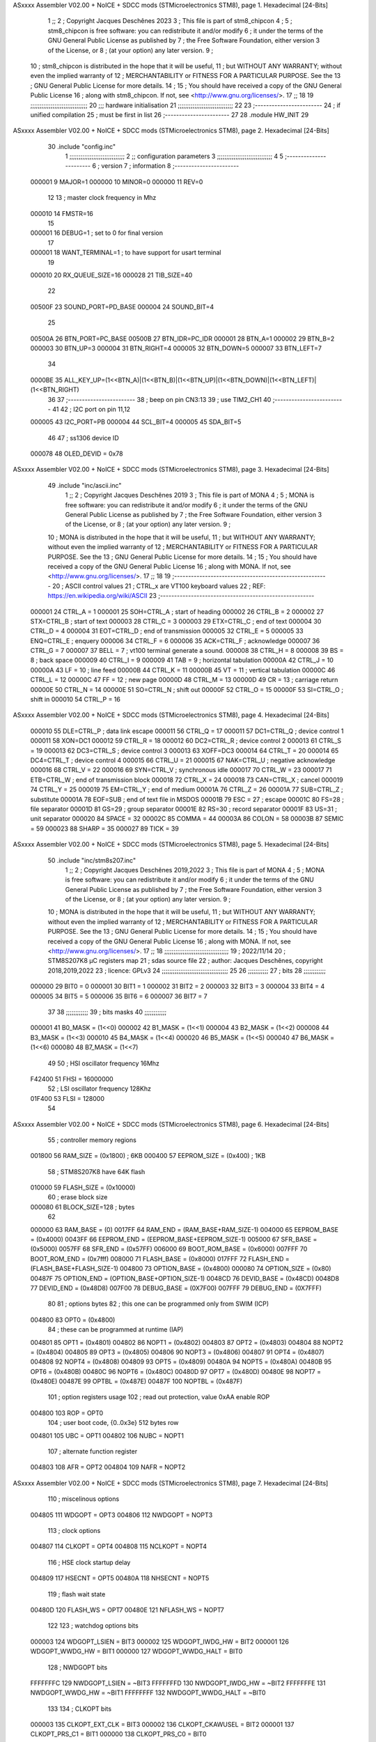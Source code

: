 ASxxxx Assembler V02.00 + NoICE + SDCC mods  (STMicroelectronics STM8), page 1.
Hexadecimal [24-Bits]



                                      1 ;;
                                      2 ; Copyright Jacques Deschênes 2023  
                                      3 ; This file is part of stm8_chipcon 
                                      4 ;
                                      5 ;     stm8_chipcon is free software: you can redistribute it and/or modify
                                      6 ;     it under the terms of the GNU General Public License as published by
                                      7 ;     the Free Software Foundation, either version 3 of the License, or
                                      8 ;     (at your option) any later version.
                                      9 ;
                                     10 ;     stm8_chipcon is distributed in the hope that it will be useful,
                                     11 ;     but WITHOUT ANY WARRANTY; without even the implied warranty of
                                     12 ;     MERCHANTABILITY or FITNESS FOR A PARTICULAR PURPOSE.  See the
                                     13 ;     GNU General Public License for more details.
                                     14 ;
                                     15 ;     You should have received a copy of the GNU General Public License
                                     16 ;     along with stm8_chipcon.  If not, see <http://www.gnu.org/licenses/>.
                                     17 ;;
                                     18 
                                     19 ;;;;;;;;;;;;;;;;;;;;;;;;;;;;;;;
                                     20 ;;; hardware initialisation
                                     21 ;;;;;;;;;;;;;;;;;;;;;;;;;;;;;; 
                                     22 
                                     23 ;------------------------
                                     24 ; if unified compilation 
                                     25 ; must be first in list 
                                     26 ;-----------------------
                                     27 
                                     28     .module HW_INIT 
                                     29 
ASxxxx Assembler V02.00 + NoICE + SDCC mods  (STMicroelectronics STM8), page 2.
Hexadecimal [24-Bits]



                                     30     .include "config.inc"
                                      1 ;;;;;;;;;;;;;;;;;;;;;;;;;;;;;;
                                      2 ;;  configuration parameters 
                                      3 ;;;;;;;;;;;;;;;;;;;;;;;;;;;;;;
                                      4 
                                      5 ;-----------------------
                                      6 ;  version  
                                      7 ;  information 
                                      8 ;-----------------------
                           000001     9 	MAJOR=1
                           000000    10 	MINOR=0
                           000000    11 	REV=0
                                     12 
                                     13 ; master clock frequency in Mhz 
                           000010    14 	FMSTR=16 
                                     15 
                           000001    16 DEBUG=1 ; set to 0 for final version 
                                     17 
                           000001    18 WANT_TERMINAL=1 ; to have support for usart terminal  
                                     19 
                           000010    20 RX_QUEUE_SIZE=16
                           000028    21 TIB_SIZE=40
                                     22 
                           00500F    23 SOUND_PORT=PD_BASE 
                           000004    24 SOUND_BIT=4 
                                     25 
                           00500A    26 BTN_PORT=PC_BASE 
                           00500B    27 BTN_IDR=PC_IDR
                           000001    28 BTN_A=1
                           000002    29 BTN_B=2
                           000003    30 BTN_UP=3 
                           000004    31 BTN_RIGHT=4
                           000005    32 BTN_DOWN=5
                           000007    33 BTN_LEFT=7
                                     34 
                           0000BE    35 ALL_KEY_UP=(1<<BTN_A)|(1<<BTN_B)|(1<<BTN_UP)|(1<<BTN_DOWN)|(1<<BTN_LEFT)|(1<<BTN_RIGHT)
                                     36 
                                     37 ;------------------------
                                     38 ; beep on pin CN3:13 
                                     39 ; use TIM2_CH1 
                                     40 ;-------------------------
                                     41 
                                     42 ; I2C port on pin 11,12 
                           000005    43 	I2C_PORT=PB 
                           000004    44 	SCL_BIT=4
                           000005    45 	SDA_BIT=5
                                     46 
                                     47 ; ss1306 device ID 
                           000078    48 	OLED_DEVID = 0x78 
ASxxxx Assembler V02.00 + NoICE + SDCC mods  (STMicroelectronics STM8), page 3.
Hexadecimal [24-Bits]



                                     49 	.include "inc/ascii.inc"
                                      1 ;;
                                      2 ; Copyright Jacques Deschênes 2019 
                                      3 ; This file is part of MONA 
                                      4 ;
                                      5 ;     MONA is free software: you can redistribute it and/or modify
                                      6 ;     it under the terms of the GNU General Public License as published by
                                      7 ;     the Free Software Foundation, either version 3 of the License, or
                                      8 ;     (at your option) any later version.
                                      9 ;
                                     10 ;     MONA is distributed in the hope that it will be useful,
                                     11 ;     but WITHOUT ANY WARRANTY; without even the implied warranty of
                                     12 ;     MERCHANTABILITY or FITNESS FOR A PARTICULAR PURPOSE.  See the
                                     13 ;     GNU General Public License for more details.
                                     14 ;
                                     15 ;     You should have received a copy of the GNU General Public License
                                     16 ;     along with MONA.  If not, see <http://www.gnu.org/licenses/>.
                                     17 ;;
                                     18 
                                     19 ;-------------------------------------------------------
                                     20 ;     ASCII control  values
                                     21 ;     CTRL_x   are VT100 keyboard values  
                                     22 ; REF: https://en.wikipedia.org/wiki/ASCII    
                                     23 ;-------------------------------------------------------
                           000001    24 		CTRL_A = 1
                           000001    25 		SOH=CTRL_A  ; start of heading 
                           000002    26 		CTRL_B = 2
                           000002    27 		STX=CTRL_B  ; start of text 
                           000003    28 		CTRL_C = 3
                           000003    29 		ETX=CTRL_C  ; end of text 
                           000004    30 		CTRL_D = 4
                           000004    31 		EOT=CTRL_D  ; end of transmission 
                           000005    32 		CTRL_E = 5
                           000005    33 		ENQ=CTRL_E  ; enquery 
                           000006    34 		CTRL_F = 6
                           000006    35 		ACK=CTRL_F  ; acknowledge
                           000007    36 		CTRL_G = 7
                           000007    37         BELL = 7    ; vt100 terminal generate a sound.
                           000008    38 		CTRL_H = 8  
                           000008    39 		BS = 8     ; back space 
                           000009    40         CTRL_I = 9
                           000009    41     	TAB = 9     ; horizontal tabulation
                           00000A    42         CTRL_J = 10 
                           00000A    43 		LF = 10     ; line feed
                           00000B    44 		CTRL_K = 11
                           00000B    45         VT = 11     ; vertical tabulation 
                           00000C    46 		CTRL_L = 12
                           00000C    47         FF = 12      ; new page
                           00000D    48 		CTRL_M = 13
                           00000D    49 		CR = 13      ; carriage return 
                           00000E    50 		CTRL_N = 14
                           00000E    51 		SO=CTRL_N    ; shift out 
                           00000F    52 		CTRL_O = 15
                           00000F    53 		SI=CTRL_O    ; shift in 
                           000010    54 		CTRL_P = 16
ASxxxx Assembler V02.00 + NoICE + SDCC mods  (STMicroelectronics STM8), page 4.
Hexadecimal [24-Bits]



                           000010    55 		DLE=CTRL_P   ; data link escape 
                           000011    56 		CTRL_Q = 17
                           000011    57 		DC1=CTRL_Q   ; device control 1 
                           000011    58 		XON=DC1 
                           000012    59 		CTRL_R = 18
                           000012    60 		DC2=CTRL_R   ; device control 2 
                           000013    61 		CTRL_S = 19
                           000013    62 		DC3=CTRL_S   ; device control 3
                           000013    63 		XOFF=DC3 
                           000014    64 		CTRL_T = 20
                           000014    65 		DC4=CTRL_T   ; device control 4 
                           000015    66 		CTRL_U = 21
                           000015    67 		NAK=CTRL_U   ; negative acknowledge
                           000016    68 		CTRL_V = 22
                           000016    69 		SYN=CTRL_V   ; synchronous idle 
                           000017    70 		CTRL_W = 23
                           000017    71 		ETB=CTRL_W   ; end of transmission block
                           000018    72 		CTRL_X = 24
                           000018    73 		CAN=CTRL_X   ; cancel 
                           000019    74 		CTRL_Y = 25
                           000019    75 		EM=CTRL_Y    ; end of medium
                           00001A    76 		CTRL_Z = 26
                           00001A    77 		SUB=CTRL_Z   ; substitute 
                           00001A    78 		EOF=SUB      ; end of text file in MSDOS 
                           00001B    79 		ESC = 27     ; escape 
                           00001C    80 		FS=28        ; file separator 
                           00001D    81 		GS=29        ; group separator 
                           00001E    82 		RS=30		 ; record separator 
                           00001F    83 		US=31 		 ; unit separator 
                           000020    84 		SPACE = 32
                           00002C    85 		COMMA = 44
                           00003A    86 		COLON = 58 
                           00003B    87 		SEMIC = 59  
                           000023    88 		SHARP = 35
                           000027    89 		TICK = 39
ASxxxx Assembler V02.00 + NoICE + SDCC mods  (STMicroelectronics STM8), page 5.
Hexadecimal [24-Bits]



                                     50     .include "inc/stm8s207.inc"
                                      1 ;;
                                      2 ; Copyright Jacques Deschênes 2019,2022 
                                      3 ; This file is part of MONA 
                                      4 ;
                                      5 ;     MONA is free software: you can redistribute it and/or modify
                                      6 ;     it under the terms of the GNU General Public License as published by
                                      7 ;     the Free Software Foundation, either version 3 of the License, or
                                      8 ;     (at your option) any later version.
                                      9 ;
                                     10 ;     MONA is distributed in the hope that it will be useful,
                                     11 ;     but WITHOUT ANY WARRANTY; without even the implied warranty of
                                     12 ;     MERCHANTABILITY or FITNESS FOR A PARTICULAR PURPOSE.  See the
                                     13 ;     GNU General Public License for more details.
                                     14 ;
                                     15 ;     You should have received a copy of the GNU General Public License
                                     16 ;     along with MONA.  If not, see <http://www.gnu.org/licenses/>.
                                     17 ;;
                                     18 ;;;;;;;;;;;;;;;;;;;;;;;;;;;;;;;;;;;
                                     19 ; 2022/11/14
                                     20 ; STM8S207K8 µC registers map
                                     21 ; sdas source file
                                     22 ; author: Jacques Deschênes, copyright 2018,2019,2022
                                     23 ; licence: GPLv3
                                     24 ;;;;;;;;;;;;;;;;;;;;;;;;;;;;;;;;;;;;
                                     25 
                                     26 ;;;;;;;;;;;
                                     27 ; bits
                                     28 ;;;;;;;;;;;;
                           000000    29  BIT0 = 0
                           000001    30  BIT1 = 1
                           000002    31  BIT2 = 2
                           000003    32  BIT3 = 3
                           000004    33  BIT4 = 4
                           000005    34  BIT5 = 5
                           000006    35  BIT6 = 6
                           000007    36  BIT7 = 7
                                     37  	
                                     38 ;;;;;;;;;;;;
                                     39 ; bits masks
                                     40 ;;;;;;;;;;;;
                           000001    41  B0_MASK = (1<<0)
                           000002    42  B1_MASK = (1<<1)
                           000004    43  B2_MASK = (1<<2)
                           000008    44  B3_MASK = (1<<3)
                           000010    45  B4_MASK = (1<<4)
                           000020    46  B5_MASK = (1<<5)
                           000040    47  B6_MASK = (1<<6)
                           000080    48  B7_MASK = (1<<7)
                                     49 
                                     50 ; HSI oscillator frequency 16Mhz
                           F42400    51  FHSI = 16000000
                                     52 ; LSI oscillator frequency 128Khz
                           01F400    53  FLSI = 128000 
                                     54 
ASxxxx Assembler V02.00 + NoICE + SDCC mods  (STMicroelectronics STM8), page 6.
Hexadecimal [24-Bits]



                                     55 ; controller memory regions
                           001800    56  RAM_SIZE = (0x1800) ; 6KB 
                           000400    57  EEPROM_SIZE = (0x400) ; 1KB
                                     58 ; STM8S207K8 have 64K flash
                           010000    59  FLASH_SIZE = (0x10000)
                                     60 ; erase block size 
                           000080    61 BLOCK_SIZE=128 ; bytes 
                                     62 
                           000000    63  RAM_BASE = (0)
                           0017FF    64  RAM_END = (RAM_BASE+RAM_SIZE-1)
                           004000    65  EEPROM_BASE = (0x4000)
                           0043FF    66  EEPROM_END = (EEPROM_BASE+EEPROM_SIZE-1)
                           005000    67  SFR_BASE = (0x5000)
                           0057FF    68  SFR_END = (0x57FF)
                           006000    69  BOOT_ROM_BASE = (0x6000)
                           007FFF    70  BOOT_ROM_END = (0x7fff)
                           008000    71  FLASH_BASE = (0x8000)
                           017FFF    72  FLASH_END = (FLASH_BASE+FLASH_SIZE-1)
                           004800    73  OPTION_BASE = (0x4800)
                           000080    74  OPTION_SIZE = (0x80)
                           00487F    75  OPTION_END = (OPTION_BASE+OPTION_SIZE-1)
                           0048CD    76  DEVID_BASE = (0x48CD)
                           0048D8    77  DEVID_END = (0x48D8)
                           007F00    78  DEBUG_BASE = (0X7F00)
                           007FFF    79  DEBUG_END = (0X7FFF)
                                     80 
                                     81 ; options bytes
                                     82 ; this one can be programmed only from SWIM  (ICP)
                           004800    83  OPT0  = (0x4800)
                                     84 ; these can be programmed at runtime (IAP)
                           004801    85  OPT1  = (0x4801)
                           004802    86  NOPT1  = (0x4802)
                           004803    87  OPT2  = (0x4803)
                           004804    88  NOPT2  = (0x4804)
                           004805    89  OPT3  = (0x4805)
                           004806    90  NOPT3  = (0x4806)
                           004807    91  OPT4  = (0x4807)
                           004808    92  NOPT4  = (0x4808)
                           004809    93  OPT5  = (0x4809)
                           00480A    94  NOPT5  = (0x480A)
                           00480B    95  OPT6  = (0x480B)
                           00480C    96  NOPT6 = (0x480C)
                           00480D    97  OPT7 = (0x480D)
                           00480E    98  NOPT7 = (0x480E)
                           00487E    99  OPTBL  = (0x487E)
                           00487F   100  NOPTBL  = (0x487F)
                                    101 ; option registers usage
                                    102 ; read out protection, value 0xAA enable ROP
                           004800   103  ROP = OPT0  
                                    104 ; user boot code, {0..0x3e} 512 bytes row
                           004801   105  UBC = OPT1
                           004802   106  NUBC = NOPT1
                                    107 ; alternate function register
                           004803   108  AFR = OPT2
                           004804   109  NAFR = NOPT2
ASxxxx Assembler V02.00 + NoICE + SDCC mods  (STMicroelectronics STM8), page 7.
Hexadecimal [24-Bits]



                                    110 ; miscelinous options
                           004805   111  WDGOPT = OPT3
                           004806   112  NWDGOPT = NOPT3
                                    113 ; clock options
                           004807   114  CLKOPT = OPT4
                           004808   115  NCLKOPT = NOPT4
                                    116 ; HSE clock startup delay
                           004809   117  HSECNT = OPT5
                           00480A   118  NHSECNT = NOPT5
                                    119 ; flash wait state
                           00480D   120 FLASH_WS = OPT7
                           00480E   121 NFLASH_WS = NOPT7
                                    122 
                                    123 ; watchdog options bits
                           000003   124   WDGOPT_LSIEN   =  BIT3
                           000002   125   WDGOPT_IWDG_HW =  BIT2
                           000001   126   WDGOPT_WWDG_HW =  BIT1
                           000000   127   WDGOPT_WWDG_HALT = BIT0
                                    128 ; NWDGOPT bits
                           FFFFFFFC   129   NWDGOPT_LSIEN    = ~BIT3
                           FFFFFFFD   130   NWDGOPT_IWDG_HW  = ~BIT2
                           FFFFFFFE   131   NWDGOPT_WWDG_HW  = ~BIT1
                           FFFFFFFF   132   NWDGOPT_WWDG_HALT = ~BIT0
                                    133 
                                    134 ; CLKOPT bits
                           000003   135  CLKOPT_EXT_CLK  = BIT3
                           000002   136  CLKOPT_CKAWUSEL = BIT2
                           000001   137  CLKOPT_PRS_C1   = BIT1
                           000000   138  CLKOPT_PRS_C0   = BIT0
                                    139 
                                    140 ; AFR option, remapable functions
                           000007   141  AFR7_BEEP    = BIT7
                           000006   142  AFR6_I2C     = BIT6
                           000005   143  AFR5_TIM1    = BIT5
                           000004   144  AFR4_TIM1    = BIT4
                           000003   145  AFR3_TIM1    = BIT3
                           000002   146  AFR2_CCO     = BIT2
                           000001   147  AFR1_TIM2    = BIT1
                           000000   148  AFR0_ADC     = BIT0
                                    149 
                                    150 ; device ID = (read only)
                           0048CD   151  DEVID_XL  = (0x48CD)
                           0048CE   152  DEVID_XH  = (0x48CE)
                           0048CF   153  DEVID_YL  = (0x48CF)
                           0048D0   154  DEVID_YH  = (0x48D0)
                           0048D1   155  DEVID_WAF  = (0x48D1)
                           0048D2   156  DEVID_LOT0  = (0x48D2)
                           0048D3   157  DEVID_LOT1  = (0x48D3)
                           0048D4   158  DEVID_LOT2  = (0x48D4)
                           0048D5   159  DEVID_LOT3  = (0x48D5)
                           0048D6   160  DEVID_LOT4  = (0x48D6)
                           0048D7   161  DEVID_LOT5  = (0x48D7)
                           0048D8   162  DEVID_LOT6  = (0x48D8)
                                    163 
                                    164 
ASxxxx Assembler V02.00 + NoICE + SDCC mods  (STMicroelectronics STM8), page 8.
Hexadecimal [24-Bits]



                           005000   165 GPIO_BASE = (0x5000)
                           000005   166 GPIO_SIZE = (5)
                                    167 ; PORTS SFR OFFSET
                           000000   168 PA = 0
                           000005   169 PB = 5
                           00000A   170 PC = 10
                           00000F   171 PD = 15
                           000014   172 PE = 20
                           000019   173 PF = 25
                           00001E   174 PG = 30
                           000023   175 PH = 35 
                           000028   176 PI = 40 
                                    177 
                                    178 ; GPIO
                                    179 ; gpio register offset to base
                           000000   180  GPIO_ODR = 0
                           000001   181  GPIO_IDR = 1
                           000002   182  GPIO_DDR = 2
                           000003   183  GPIO_CR1 = 3
                           000004   184  GPIO_CR2 = 4
                           005000   185  GPIO_BASE=(0X5000)
                                    186  
                                    187 ; port A
                           005000   188  PA_BASE = (0X5000)
                           005000   189  PA_ODR  = (0x5000)
                           005001   190  PA_IDR  = (0x5001)
                           005002   191  PA_DDR  = (0x5002)
                           005003   192  PA_CR1  = (0x5003)
                           005004   193  PA_CR2  = (0x5004)
                                    194 ; port B
                           005005   195  PB_BASE = (0X5005)
                           005005   196  PB_ODR  = (0x5005)
                           005006   197  PB_IDR  = (0x5006)
                           005007   198  PB_DDR  = (0x5007)
                           005008   199  PB_CR1  = (0x5008)
                           005009   200  PB_CR2  = (0x5009)
                                    201 ; port C
                           00500A   202  PC_BASE = (0X500A)
                           00500A   203  PC_ODR  = (0x500A)
                           00500B   204  PC_IDR  = (0x500B)
                           00500C   205  PC_DDR  = (0x500C)
                           00500D   206  PC_CR1  = (0x500D)
                           00500E   207  PC_CR2  = (0x500E)
                                    208 ; port D
                           00500F   209  PD_BASE = (0X500F)
                           00500F   210  PD_ODR  = (0x500F)
                           005010   211  PD_IDR  = (0x5010)
                           005011   212  PD_DDR  = (0x5011)
                           005012   213  PD_CR1  = (0x5012)
                           005013   214  PD_CR2  = (0x5013)
                                    215 ; port E
                           005014   216  PE_BASE = (0X5014)
                           005014   217  PE_ODR  = (0x5014)
                           005015   218  PE_IDR  = (0x5015)
                           005016   219  PE_DDR  = (0x5016)
ASxxxx Assembler V02.00 + NoICE + SDCC mods  (STMicroelectronics STM8), page 9.
Hexadecimal [24-Bits]



                           005017   220  PE_CR1  = (0x5017)
                           005018   221  PE_CR2  = (0x5018)
                                    222 ; port F
                           005019   223  PF_BASE = (0X5019)
                           005019   224  PF_ODR  = (0x5019)
                           00501A   225  PF_IDR  = (0x501A)
                           00501B   226  PF_DDR  = (0x501B)
                           00501C   227  PF_CR1  = (0x501C)
                           00501D   228  PF_CR2  = (0x501D)
                                    229 ; port G
                           00501E   230  PG_BASE = (0X501E)
                           00501E   231  PG_ODR  = (0x501E)
                           00501F   232  PG_IDR  = (0x501F)
                           005020   233  PG_DDR  = (0x5020)
                           005021   234  PG_CR1  = (0x5021)
                           005022   235  PG_CR2  = (0x5022)
                                    236 ; port H not present on LQFP48/LQFP64 package
                           005023   237  PH_BASE = (0X5023)
                           005023   238  PH_ODR  = (0x5023)
                           005024   239  PH_IDR  = (0x5024)
                           005025   240  PH_DDR  = (0x5025)
                           005026   241  PH_CR1  = (0x5026)
                           005027   242  PH_CR2  = (0x5027)
                                    243 ; port I ; only bit 0 on LQFP64 package, not present on LQFP48
                           005028   244  PI_BASE = (0X5028)
                           005028   245  PI_ODR  = (0x5028)
                           005029   246  PI_IDR  = (0x5029)
                           00502A   247  PI_DDR  = (0x502a)
                           00502B   248  PI_CR1  = (0x502b)
                           00502C   249  PI_CR2  = (0x502c)
                                    250 
                                    251 ; input modes CR1
                           000000   252  INPUT_FLOAT = (0) ; no pullup resistor
                           000001   253  INPUT_PULLUP = (1)
                                    254 ; output mode CR1
                           000000   255  OUTPUT_OD = (0) ; open drain
                           000001   256  OUTPUT_PP = (1) ; push pull
                                    257 ; input modes CR2
                           000000   258  INPUT_DI = (0)
                           000001   259  INPUT_EI = (1)
                                    260 ; output speed CR2
                           000000   261  OUTPUT_SLOW = (0)
                           000001   262  OUTPUT_FAST = (1)
                                    263 
                                    264 
                                    265 ; Flash memory
                           000080   266  BLOCK_SIZE=128 
                           00505A   267  FLASH_CR1  = (0x505A)
                           00505B   268  FLASH_CR2  = (0x505B)
                           00505C   269  FLASH_NCR2  = (0x505C)
                           00505D   270  FLASH_FPR  = (0x505D)
                           00505E   271  FLASH_NFPR  = (0x505E)
                           00505F   272  FLASH_IAPSR  = (0x505F)
                           005062   273  FLASH_PUKR  = (0x5062)
                           005064   274  FLASH_DUKR  = (0x5064)
ASxxxx Assembler V02.00 + NoICE + SDCC mods  (STMicroelectronics STM8), page 10.
Hexadecimal [24-Bits]



                                    275 ; data memory unlock keys
                           0000AE   276  FLASH_DUKR_KEY1 = (0xae)
                           000056   277  FLASH_DUKR_KEY2 = (0x56)
                                    278 ; flash memory unlock keys
                           000056   279  FLASH_PUKR_KEY1 = (0x56)
                           0000AE   280  FLASH_PUKR_KEY2 = (0xae)
                                    281 ; FLASH_CR1 bits
                           000003   282  FLASH_CR1_HALT = BIT3
                           000002   283  FLASH_CR1_AHALT = BIT2
                           000001   284  FLASH_CR1_IE = BIT1
                           000000   285  FLASH_CR1_FIX = BIT0
                                    286 ; FLASH_CR2 bits
                           000007   287  FLASH_CR2_OPT = BIT7
                           000006   288  FLASH_CR2_WPRG = BIT6
                           000005   289  FLASH_CR2_ERASE = BIT5
                           000004   290  FLASH_CR2_FPRG = BIT4
                           000000   291  FLASH_CR2_PRG = BIT0
                                    292 ; FLASH_FPR bits
                           000005   293  FLASH_FPR_WPB5 = BIT5
                           000004   294  FLASH_FPR_WPB4 = BIT4
                           000003   295  FLASH_FPR_WPB3 = BIT3
                           000002   296  FLASH_FPR_WPB2 = BIT2
                           000001   297  FLASH_FPR_WPB1 = BIT1
                           000000   298  FLASH_FPR_WPB0 = BIT0
                                    299 ; FLASH_NFPR bits
                           000005   300  FLASH_NFPR_NWPB5 = BIT5
                           000004   301  FLASH_NFPR_NWPB4 = BIT4
                           000003   302  FLASH_NFPR_NWPB3 = BIT3
                           000002   303  FLASH_NFPR_NWPB2 = BIT2
                           000001   304  FLASH_NFPR_NWPB1 = BIT1
                           000000   305  FLASH_NFPR_NWPB0 = BIT0
                                    306 ; FLASH_IAPSR bits
                           000006   307  FLASH_IAPSR_HVOFF = BIT6
                           000003   308  FLASH_IAPSR_DUL = BIT3
                           000002   309  FLASH_IAPSR_EOP = BIT2
                           000001   310  FLASH_IAPSR_PUL = BIT1
                           000000   311  FLASH_IAPSR_WR_PG_DIS = BIT0
                                    312 
                                    313 ; Interrupt control
                           0050A0   314  EXTI_CR1  = (0x50A0)
                           0050A1   315  EXTI_CR2  = (0x50A1)
                                    316 
                                    317 ; Reset Status
                           0050B3   318  RST_SR  = (0x50B3)
                                    319 
                                    320 ; Clock Registers
                           0050C0   321  CLK_ICKR  = (0x50c0)
                           0050C1   322  CLK_ECKR  = (0x50c1)
                           0050C3   323  CLK_CMSR  = (0x50C3)
                           0050C4   324  CLK_SWR  = (0x50C4)
                           0050C5   325  CLK_SWCR  = (0x50C5)
                           0050C6   326  CLK_CKDIVR  = (0x50C6)
                           0050C7   327  CLK_PCKENR1  = (0x50C7)
                           0050C8   328  CLK_CSSR  = (0x50C8)
                           0050C9   329  CLK_CCOR  = (0x50C9)
ASxxxx Assembler V02.00 + NoICE + SDCC mods  (STMicroelectronics STM8), page 11.
Hexadecimal [24-Bits]



                           0050CA   330  CLK_PCKENR2  = (0x50CA)
                           0050CC   331  CLK_HSITRIMR  = (0x50CC)
                           0050CD   332  CLK_SWIMCCR  = (0x50CD)
                                    333 
                                    334 ; Peripherals clock gating
                                    335 ; CLK_PCKENR1 
                           000007   336  CLK_PCKENR1_TIM1 = (7)
                           000006   337  CLK_PCKENR1_TIM3 = (6)
                           000005   338  CLK_PCKENR1_TIM2 = (5)
                           000004   339  CLK_PCKENR1_TIM4 = (4)
                           000003   340  CLK_PCKENR1_UART3 = (3)
                           000002   341  CLK_PCKENR1_UART1 = (2)
                           000001   342  CLK_PCKENR1_SPI = (1)
                           000000   343  CLK_PCKENR1_I2C = (0)
                                    344 ; CLK_PCKENR2
                           000007   345  CLK_PCKENR2_CAN = (7)
                           000003   346  CLK_PCKENR2_ADC = (3)
                           000002   347  CLK_PCKENR2_AWU = (2)
                                    348 
                                    349 ; Clock bits
                           000005   350  CLK_ICKR_REGAH = (5)
                           000004   351  CLK_ICKR_LSIRDY = (4)
                           000003   352  CLK_ICKR_LSIEN = (3)
                           000002   353  CLK_ICKR_FHW = (2)
                           000001   354  CLK_ICKR_HSIRDY = (1)
                           000000   355  CLK_ICKR_HSIEN = (0)
                                    356 
                           000001   357  CLK_ECKR_HSERDY = (1)
                           000000   358  CLK_ECKR_HSEEN = (0)
                                    359 ; clock source
                           0000E1   360  CLK_SWR_HSI = 0xE1
                           0000D2   361  CLK_SWR_LSI = 0xD2
                           0000B4   362  CLK_SWR_HSE = 0xB4
                                    363 
                           000003   364  CLK_SWCR_SWIF = (3)
                           000002   365  CLK_SWCR_SWIEN = (2)
                           000001   366  CLK_SWCR_SWEN = (1)
                           000000   367  CLK_SWCR_SWBSY = (0)
                                    368 
                           000004   369  CLK_CKDIVR_HSIDIV1 = (4)
                           000003   370  CLK_CKDIVR_HSIDIV0 = (3)
                           000002   371  CLK_CKDIVR_CPUDIV2 = (2)
                           000001   372  CLK_CKDIVR_CPUDIV1 = (1)
                           000000   373  CLK_CKDIVR_CPUDIV0 = (0)
                                    374 
                                    375 ; Watchdog
                           0050D1   376  WWDG_CR  = (0x50D1)
                           0050D2   377  WWDG_WR  = (0x50D2)
                           0050E0   378  IWDG_KR  = (0x50E0)
                           0050E1   379  IWDG_PR  = (0x50E1)
                           0050E2   380  IWDG_RLR  = (0x50E2)
                           0000CC   381  IWDG_KEY_ENABLE = 0xCC  ; enable IWDG key 
                           0000AA   382  IWDG_KEY_REFRESH = 0xAA ; refresh counter key 
                           000055   383  IWDG_KEY_ACCESS = 0x55 ; write register key 
                                    384  
ASxxxx Assembler V02.00 + NoICE + SDCC mods  (STMicroelectronics STM8), page 12.
Hexadecimal [24-Bits]



                           0050F0   385  AWU_CSR  = (0x50F0)
                           0050F1   386  AWU_APR  = (0x50F1)
                           0050F2   387  AWU_TBR  = (0x50F2)
                           000004   388  AWU_CSR_AWUEN = 4
                                    389 
                                    390 
                                    391 
                                    392 ; Beeper
                                    393 ; beeper output is alternate function AFR7 on PD4
                           0050F3   394  BEEP_CSR  = (0x50F3)
                           00000F   395  BEEP_PORT = PD
                           000004   396  BEEP_BIT = 4
                           000010   397  BEEP_MASK = B4_MASK
                                    398 
                                    399 ; SPI
                           005200   400  SPI_CR1  = (0x5200)
                           005201   401  SPI_CR2  = (0x5201)
                           005202   402  SPI_ICR  = (0x5202)
                           005203   403  SPI_SR  = (0x5203)
                           005204   404  SPI_DR  = (0x5204)
                           005205   405  SPI_CRCPR  = (0x5205)
                           005206   406  SPI_RXCRCR  = (0x5206)
                           005207   407  SPI_TXCRCR  = (0x5207)
                                    408 
                                    409 ; SPI_CR1 bit fields 
                           000000   410   SPI_CR1_CPHA=0
                           000001   411   SPI_CR1_CPOL=1
                           000002   412   SPI_CR1_MSTR=2
                           000003   413   SPI_CR1_BR=3
                           000006   414   SPI_CR1_SPE=6
                           000007   415   SPI_CR1_LSBFIRST=7
                                    416   
                                    417 ; SPI_CR2 bit fields 
                           000000   418   SPI_CR2_SSI=0
                           000001   419   SPI_CR2_SSM=1
                           000002   420   SPI_CR2_RXONLY=2
                           000004   421   SPI_CR2_CRCNEXT=4
                           000005   422   SPI_CR2_CRCEN=5
                           000006   423   SPI_CR2_BDOE=6
                           000007   424   SPI_CR2_BDM=7  
                                    425 
                                    426 ; SPI_SR bit fields 
                           000000   427   SPI_SR_RXNE=0
                           000001   428   SPI_SR_TXE=1
                           000003   429   SPI_SR_WKUP=3
                           000004   430   SPI_SR_CRCERR=4
                           000005   431   SPI_SR_MODF=5
                           000006   432   SPI_SR_OVR=6
                           000007   433   SPI_SR_BSY=7
                                    434 
                                    435 ; I2C
                           005210   436  I2C_BASE_ADDR = 0x5210 
                           005210   437  I2C_CR1  = (0x5210)
                           005211   438  I2C_CR2  = (0x5211)
                           005212   439  I2C_FREQR  = (0x5212)
ASxxxx Assembler V02.00 + NoICE + SDCC mods  (STMicroelectronics STM8), page 13.
Hexadecimal [24-Bits]



                           005213   440  I2C_OARL  = (0x5213)
                           005214   441  I2C_OARH  = (0x5214)
                           005216   442  I2C_DR  = (0x5216)
                           005217   443  I2C_SR1  = (0x5217)
                           005218   444  I2C_SR2  = (0x5218)
                           005219   445  I2C_SR3  = (0x5219)
                           00521A   446  I2C_ITR  = (0x521A)
                           00521B   447  I2C_CCRL  = (0x521B)
                           00521C   448  I2C_CCRH  = (0x521C)
                           00521D   449  I2C_TRISER  = (0x521D)
                           00521E   450  I2C_PECR  = (0x521E)
                                    451 
                           000007   452  I2C_CR1_NOSTRETCH = (7)
                           000006   453  I2C_CR1_ENGC = (6)
                           000000   454  I2C_CR1_PE = (0)
                                    455 
                           000007   456  I2C_CR2_SWRST = (7)
                           000003   457  I2C_CR2_POS = (3)
                           000002   458  I2C_CR2_ACK = (2)
                           000001   459  I2C_CR2_STOP = (1)
                           000000   460  I2C_CR2_START = (0)
                                    461 
                           000000   462  I2C_OARL_ADD0 = (0)
                                    463 
                           000009   464  I2C_OAR_ADDR_7BIT = ((I2C_OARL & 0xFE) >> 1)
                           000813   465  I2C_OAR_ADDR_10BIT = (((I2C_OARH & 0x06) << 9) | (I2C_OARL & 0xFF))
                                    466 
                           000007   467  I2C_OARH_ADDMODE = (7)
                           000006   468  I2C_OARH_ADDCONF = (6)
                           000002   469  I2C_OARH_ADD9 = (2)
                           000001   470  I2C_OARH_ADD8 = (1)
                                    471 
                           000007   472  I2C_SR1_TXE = (7)
                           000006   473  I2C_SR1_RXNE = (6)
                           000004   474  I2C_SR1_STOPF = (4)
                           000003   475  I2C_SR1_ADD10 = (3)
                           000002   476  I2C_SR1_BTF = (2)
                           000001   477  I2C_SR1_ADDR = (1)
                           000000   478  I2C_SR1_SB = (0)
                                    479 
                           000005   480  I2C_SR2_WUFH = (5)
                           000003   481  I2C_SR2_OVR = (3)
                           000002   482  I2C_SR2_AF = (2)
                           000001   483  I2C_SR2_ARLO = (1)
                           000000   484  I2C_SR2_BERR = (0)
                                    485 
                           000007   486  I2C_SR3_DUALF = (7)
                           000004   487  I2C_SR3_GENCALL = (4)
                           000002   488  I2C_SR3_TRA = (2)
                           000001   489  I2C_SR3_BUSY = (1)
                           000000   490  I2C_SR3_MSL = (0)
                                    491 
                           000002   492  I2C_ITR_ITBUFEN = (2)
                           000001   493  I2C_ITR_ITEVTEN = (1)
                           000000   494  I2C_ITR_ITERREN = (0)
ASxxxx Assembler V02.00 + NoICE + SDCC mods  (STMicroelectronics STM8), page 14.
Hexadecimal [24-Bits]



                                    495 
                           000007   496  I2C_CCRH_FAST = 7 
                           000006   497  I2C_CCRH_DUTY = 6 
                                    498  
                                    499 ; Precalculated values, all in KHz
                           000080   500  I2C_CCRH_16MHZ_FAST_400 = 0x80
                           00000D   501  I2C_CCRL_16MHZ_FAST_400 = 0x0D
                                    502 ;
                                    503 ; Fast I2C mode max rise time = 300ns
                                    504 ; I2C_FREQR = 16 = (MHz) => tMASTER = 1/16 = 62.5 ns
                                    505 ; TRISER = = (300/62.5) + 1 = floor(4.8) + 1 = 5.
                                    506 
                           000005   507  I2C_TRISER_16MHZ_FAST_400 = 0x05
                                    508 
                           0000C0   509  I2C_CCRH_16MHZ_FAST_320 = 0xC0
                           000002   510  I2C_CCRL_16MHZ_FAST_320 = 0x02
                           000005   511  I2C_TRISER_16MHZ_FAST_320 = 0x05
                                    512 
                           000080   513  I2C_CCRH_16MHZ_FAST_200 = 0x80
                           00001A   514  I2C_CCRL_16MHZ_FAST_200 = 0x1A
                           000005   515  I2C_TRISER_16MHZ_FAST_200 = 0x05
                                    516 
                           000000   517  I2C_CCRH_16MHZ_STD_100 = 0x00
                           000050   518  I2C_CCRL_16MHZ_STD_100 = 0x50
                                    519 
                           000000   520  I2C_STD = 0 
                           000001   521  I2C_FAST = 1 
                                    522 
                                    523 ; Standard I2C mode max rise time = 1000ns
                                    524 ; I2C_FREQR = 16 = (MHz) => tMASTER = 1/16 = 62.5 ns
                                    525 ; TRISER = = (1000/62.5) + 1 = floor(16) + 1 = 17.
                                    526 
                           000011   527  I2C_TRISER_16MHZ_STD_100 = 0x11
                                    528 
                           000000   529  I2C_CCRH_16MHZ_STD_50 = 0x00
                           0000A0   530  I2C_CCRL_16MHZ_STD_50 = 0xA0
                           000011   531  I2C_TRISER_16MHZ_STD_50 = 0x11
                                    532 
                           000001   533  I2C_CCRH_16MHZ_STD_20 = 0x01
                           000090   534  I2C_CCRL_16MHZ_STD_20 = 0x90
                           000011   535  I2C_TRISER_16MHZ_STD_20 = 0x11;
                                    536 
                           000001   537  I2C_READ = 1
                           000000   538  I2C_WRITE = 0
                                    539 
                                    540 ; baudrate constant for brr_value table access
                                    541 ; to be used by uart_init 
                           000000   542 B2400=0
                           000001   543 B4800=1
                           000002   544 B9600=2
                           000003   545 B19200=3
                           000004   546 B38400=4
                           000005   547 B57600=5
                           000006   548 B115200=6
                           000007   549 B230400=7
ASxxxx Assembler V02.00 + NoICE + SDCC mods  (STMicroelectronics STM8), page 15.
Hexadecimal [24-Bits]



                           000008   550 B460800=8
                           000009   551 B921600=9
                                    552 
                                    553 ; UART registers offset from
                                    554 ; base address 
                           000000   555 OFS_UART_SR=0
                           000001   556 OFS_UART_DR=1
                           000002   557 OFS_UART_BRR1=2
                           000003   558 OFS_UART_BRR2=3
                           000004   559 OFS_UART_CR1=4
                           000005   560 OFS_UART_CR2=5
                           000006   561 OFS_UART_CR3=6
                           000007   562 OFS_UART_CR4=7
                           000008   563 OFS_UART_CR5=8
                           000009   564 OFS_UART_CR6=9
                           000009   565 OFS_UART_GTR=9
                           00000A   566 OFS_UART_PSCR=10
                                    567 
                                    568 ; uart identifier
                           000000   569  UART1 = 0 
                           000001   570  UART2 = 1
                           000002   571  UART3 = 2
                                    572 
                                    573 ; pins used by uart 
                           000005   574 UART1_TX_PIN=BIT5
                           000004   575 UART1_RX_PIN=BIT4
                           000005   576 UART3_TX_PIN=BIT5
                           000006   577 UART3_RX_PIN=BIT6
                                    578 ; uart port base address 
                           000000   579 UART1_PORT=PA 
                           00000F   580 UART3_PORT=PD
                                    581 
                                    582 ; UART1 
                           005230   583  UART1_BASE  = (0x5230)
                           005230   584  UART1_SR    = (0x5230)
                           005231   585  UART1_DR    = (0x5231)
                           005232   586  UART1_BRR1  = (0x5232)
                           005233   587  UART1_BRR2  = (0x5233)
                           005234   588  UART1_CR1   = (0x5234)
                           005235   589  UART1_CR2   = (0x5235)
                           005236   590  UART1_CR3   = (0x5236)
                           005237   591  UART1_CR4   = (0x5237)
                           005238   592  UART1_CR5   = (0x5238)
                           005239   593  UART1_GTR   = (0x5239)
                           00523A   594  UART1_PSCR  = (0x523A)
                                    595 
                                    596 ; UART3
                           005240   597  UART3_BASE  = (0x5240)
                           005240   598  UART3_SR    = (0x5240)
                           005241   599  UART3_DR    = (0x5241)
                           005242   600  UART3_BRR1  = (0x5242)
                           005243   601  UART3_BRR2  = (0x5243)
                           005244   602  UART3_CR1   = (0x5244)
                           005245   603  UART3_CR2   = (0x5245)
                           005246   604  UART3_CR3   = (0x5246)
ASxxxx Assembler V02.00 + NoICE + SDCC mods  (STMicroelectronics STM8), page 16.
Hexadecimal [24-Bits]



                           005247   605  UART3_CR4   = (0x5247)
                           004249   606  UART3_CR6   = (0x4249)
                                    607 
                                    608 ; UART Status Register bits
                           000007   609  UART_SR_TXE = (7)
                           000006   610  UART_SR_TC = (6)
                           000005   611  UART_SR_RXNE = (5)
                           000004   612  UART_SR_IDLE = (4)
                           000003   613  UART_SR_OR = (3)
                           000002   614  UART_SR_NF = (2)
                           000001   615  UART_SR_FE = (1)
                           000000   616  UART_SR_PE = (0)
                                    617 
                                    618 ; Uart Control Register bits
                           000007   619  UART_CR1_R8 = (7)
                           000006   620  UART_CR1_T8 = (6)
                           000005   621  UART_CR1_UARTD = (5)
                           000004   622  UART_CR1_M = (4)
                           000003   623  UART_CR1_WAKE = (3)
                           000002   624  UART_CR1_PCEN = (2)
                           000001   625  UART_CR1_PS = (1)
                           000000   626  UART_CR1_PIEN = (0)
                                    627 
                           000007   628  UART_CR2_TIEN = (7)
                           000006   629  UART_CR2_TCIEN = (6)
                           000005   630  UART_CR2_RIEN = (5)
                           000004   631  UART_CR2_ILIEN = (4)
                           000003   632  UART_CR2_TEN = (3)
                           000002   633  UART_CR2_REN = (2)
                           000001   634  UART_CR2_RWU = (1)
                           000000   635  UART_CR2_SBK = (0)
                                    636 
                           000006   637  UART_CR3_LINEN = (6)
                           000005   638  UART_CR3_STOP1 = (5)
                           000004   639  UART_CR3_STOP0 = (4)
                           000003   640  UART_CR3_CLKEN = (3)
                           000002   641  UART_CR3_CPOL = (2)
                           000001   642  UART_CR3_CPHA = (1)
                           000000   643  UART_CR3_LBCL = (0)
                                    644 
                           000006   645  UART_CR4_LBDIEN = (6)
                           000005   646  UART_CR4_LBDL = (5)
                           000004   647  UART_CR4_LBDF = (4)
                           000003   648  UART_CR4_ADD3 = (3)
                           000002   649  UART_CR4_ADD2 = (2)
                           000001   650  UART_CR4_ADD1 = (1)
                           000000   651  UART_CR4_ADD0 = (0)
                                    652 
                           000005   653  UART_CR5_SCEN = (5)
                           000004   654  UART_CR5_NACK = (4)
                           000003   655  UART_CR5_HDSEL = (3)
                           000002   656  UART_CR5_IRLP = (2)
                           000001   657  UART_CR5_IREN = (1)
                                    658 ; LIN mode config register
                           000007   659  UART_CR6_LDUM = (7)
ASxxxx Assembler V02.00 + NoICE + SDCC mods  (STMicroelectronics STM8), page 17.
Hexadecimal [24-Bits]



                           000005   660  UART_CR6_LSLV = (5)
                           000004   661  UART_CR6_LASE = (4)
                           000002   662  UART_CR6_LHDIEN = (2) 
                           000001   663  UART_CR6_LHDF = (1)
                           000000   664  UART_CR6_LSF = (0)
                                    665 
                                    666 ; TIMERS
                                    667 ; Timer 1 - 16-bit timer with complementary PWM outputs
                           005250   668  TIM1_CR1  = (0x5250)
                           005251   669  TIM1_CR2  = (0x5251)
                           005252   670  TIM1_SMCR  = (0x5252)
                           005253   671  TIM1_ETR  = (0x5253)
                           005254   672  TIM1_IER  = (0x5254)
                           005255   673  TIM1_SR1  = (0x5255)
                           005256   674  TIM1_SR2  = (0x5256)
                           005257   675  TIM1_EGR  = (0x5257)
                           005258   676  TIM1_CCMR1  = (0x5258)
                           005259   677  TIM1_CCMR2  = (0x5259)
                           00525A   678  TIM1_CCMR3  = (0x525A)
                           00525B   679  TIM1_CCMR4  = (0x525B)
                           00525C   680  TIM1_CCER1  = (0x525C)
                           00525D   681  TIM1_CCER2  = (0x525D)
                           00525E   682  TIM1_CNTRH  = (0x525E)
                           00525F   683  TIM1_CNTRL  = (0x525F)
                           005260   684  TIM1_PSCRH  = (0x5260)
                           005261   685  TIM1_PSCRL  = (0x5261)
                           005262   686  TIM1_ARRH  = (0x5262)
                           005263   687  TIM1_ARRL  = (0x5263)
                           005264   688  TIM1_RCR  = (0x5264)
                           005265   689  TIM1_CCR1H  = (0x5265)
                           005266   690  TIM1_CCR1L  = (0x5266)
                           005267   691  TIM1_CCR2H  = (0x5267)
                           005268   692  TIM1_CCR2L  = (0x5268)
                           005269   693  TIM1_CCR3H  = (0x5269)
                           00526A   694  TIM1_CCR3L  = (0x526A)
                           00526B   695  TIM1_CCR4H  = (0x526B)
                           00526C   696  TIM1_CCR4L  = (0x526C)
                           00526D   697  TIM1_BKR  = (0x526D)
                           00526E   698  TIM1_DTR  = (0x526E)
                           00526F   699  TIM1_OISR  = (0x526F)
                                    700 
                                    701 ; Timer Control Register bits
                           000007   702  TIM_CR1_ARPE = (7)
                           000006   703  TIM_CR1_CMSH = (6)
                           000005   704  TIM_CR1_CMSL = (5)
                           000004   705  TIM_CR1_DIR = (4)
                           000003   706  TIM_CR1_OPM = (3)
                           000002   707  TIM_CR1_URS = (2)
                           000001   708  TIM_CR1_UDIS = (1)
                           000000   709  TIM_CR1_CEN = (0)
                                    710 
                           000006   711  TIM1_CR2_MMS2 = (6)
                           000005   712  TIM1_CR2_MMS1 = (5)
                           000004   713  TIM1_CR2_MMS0 = (4)
                           000002   714  TIM1_CR2_COMS = (2)
ASxxxx Assembler V02.00 + NoICE + SDCC mods  (STMicroelectronics STM8), page 18.
Hexadecimal [24-Bits]



                           000000   715  TIM1_CR2_CCPC = (0)
                                    716 
                                    717 ; Timer Slave Mode Control bits
                           000007   718  TIM1_SMCR_MSM = (7)
                           000006   719  TIM1_SMCR_TS2 = (6)
                           000005   720  TIM1_SMCR_TS1 = (5)
                           000004   721  TIM1_SMCR_TS0 = (4)
                           000002   722  TIM1_SMCR_SMS2 = (2)
                           000001   723  TIM1_SMCR_SMS1 = (1)
                           000000   724  TIM1_SMCR_SMS0 = (0)
                                    725 
                                    726 ; Timer External Trigger Enable bits
                           000007   727  TIM1_ETR_ETP = (7)
                           000006   728  TIM1_ETR_ECE = (6)
                           000005   729  TIM1_ETR_ETPS1 = (5)
                           000004   730  TIM1_ETR_ETPS0 = (4)
                           000003   731  TIM1_ETR_ETF3 = (3)
                           000002   732  TIM1_ETR_ETF2 = (2)
                           000001   733  TIM1_ETR_ETF1 = (1)
                           000000   734  TIM1_ETR_ETF0 = (0)
                                    735 
                                    736 ; Timer Interrupt Enable bits
                           000007   737  TIM1_IER_BIE = (7)
                           000006   738  TIM1_IER_TIE = (6)
                           000005   739  TIM1_IER_COMIE = (5)
                           000004   740  TIM1_IER_CC4IE = (4)
                           000003   741  TIM1_IER_CC3IE = (3)
                           000002   742  TIM1_IER_CC2IE = (2)
                           000001   743  TIM1_IER_CC1IE = (1)
                           000000   744  TIM1_IER_UIE = (0)
                                    745 
                                    746 ; Timer Status Register bits
                           000007   747  TIM1_SR1_BIF = (7)
                           000006   748  TIM1_SR1_TIF = (6)
                           000005   749  TIM1_SR1_COMIF = (5)
                           000004   750  TIM1_SR1_CC4IF = (4)
                           000003   751  TIM1_SR1_CC3IF = (3)
                           000002   752  TIM1_SR1_CC2IF = (2)
                           000001   753  TIM1_SR1_CC1IF = (1)
                           000000   754  TIM1_SR1_UIF = (0)
                                    755 
                           000004   756  TIM1_SR2_CC4OF = (4)
                           000003   757  TIM1_SR2_CC3OF = (3)
                           000002   758  TIM1_SR2_CC2OF = (2)
                           000001   759  TIM1_SR2_CC1OF = (1)
                                    760 
                                    761 ; Timer Event Generation Register bits
                           000007   762  TIM1_EGR_BG = (7)
                           000006   763  TIM1_EGR_TG = (6)
                           000005   764  TIM1_EGR_COMG = (5)
                           000004   765  TIM1_EGR_CC4G = (4)
                           000003   766  TIM1_EGR_CC3G = (3)
                           000002   767  TIM1_EGR_CC2G = (2)
                           000001   768  TIM1_EGR_CC1G = (1)
                           000000   769  TIM1_EGR_UG = (0)
ASxxxx Assembler V02.00 + NoICE + SDCC mods  (STMicroelectronics STM8), page 19.
Hexadecimal [24-Bits]



                                    770 
                                    771 ; Capture/Compare Mode Register 1 - channel configured in output
                           000007   772  TIM1_CCMR1_OC1CE = (7)
                           000006   773  TIM1_CCMR1_OC1M2 = (6)
                           000005   774  TIM1_CCMR1_OC1M1 = (5)
                           000004   775  TIM1_CCMR1_OC1M0 = (4)
                           000003   776  TIM1_CCMR1_OC1PE = (3)
                           000002   777  TIM1_CCMR1_OC1FE = (2)
                           000001   778  TIM1_CCMR1_CC1S1 = (1)
                           000000   779  TIM1_CCMR1_CC1S0 = (0)
                                    780 
                                    781 ; Capture/Compare Mode Register 1 - channel configured in input
                           000007   782  TIM1_CCMR1_IC1F3 = (7)
                           000006   783  TIM1_CCMR1_IC1F2 = (6)
                           000005   784  TIM1_CCMR1_IC1F1 = (5)
                           000004   785  TIM1_CCMR1_IC1F0 = (4)
                           000003   786  TIM1_CCMR1_IC1PSC1 = (3)
                           000002   787  TIM1_CCMR1_IC1PSC0 = (2)
                                    788 ;  TIM1_CCMR1_CC1S1 = (1)
                           000000   789  TIM1_CCMR1_CC1S0 = (0)
                                    790 
                                    791 ; Capture/Compare Mode Register 2 - channel configured in output
                           000007   792  TIM1_CCMR2_OC2CE = (7)
                           000006   793  TIM1_CCMR2_OC2M2 = (6)
                           000005   794  TIM1_CCMR2_OC2M1 = (5)
                           000004   795  TIM1_CCMR2_OC2M0 = (4)
                           000003   796  TIM1_CCMR2_OC2PE = (3)
                           000002   797  TIM1_CCMR2_OC2FE = (2)
                           000001   798  TIM1_CCMR2_CC2S1 = (1)
                           000000   799  TIM1_CCMR2_CC2S0 = (0)
                                    800 
                                    801 ; Capture/Compare Mode Register 2 - channel configured in input
                           000007   802  TIM1_CCMR2_IC2F3 = (7)
                           000006   803  TIM1_CCMR2_IC2F2 = (6)
                           000005   804  TIM1_CCMR2_IC2F1 = (5)
                           000004   805  TIM1_CCMR2_IC2F0 = (4)
                           000003   806  TIM1_CCMR2_IC2PSC1 = (3)
                           000002   807  TIM1_CCMR2_IC2PSC0 = (2)
                                    808 ;  TIM1_CCMR2_CC2S1 = (1)
                           000000   809  TIM1_CCMR2_CC2S0 = (0)
                                    810 
                                    811 ; Capture/Compare Mode Register 3 - channel configured in output
                           000007   812  TIM1_CCMR3_OC3CE = (7)
                           000006   813  TIM1_CCMR3_OC3M2 = (6)
                           000005   814  TIM1_CCMR3_OC3M1 = (5)
                           000004   815  TIM1_CCMR3_OC3M0 = (4)
                           000003   816  TIM1_CCMR3_OC3PE = (3)
                           000002   817  TIM1_CCMR3_OC3FE = (2)
                           000001   818  TIM1_CCMR3_CC3S1 = (1)
                           000000   819  TIM1_CCMR3_CC3S0 = (0)
                                    820 
                                    821 ; Capture/Compare Mode Register 3 - channel configured in input
                           000007   822  TIM1_CCMR3_IC3F3 = (7)
                           000006   823  TIM1_CCMR3_IC3F2 = (6)
                           000005   824  TIM1_CCMR3_IC3F1 = (5)
ASxxxx Assembler V02.00 + NoICE + SDCC mods  (STMicroelectronics STM8), page 20.
Hexadecimal [24-Bits]



                           000004   825  TIM1_CCMR3_IC3F0 = (4)
                           000003   826  TIM1_CCMR3_IC3PSC1 = (3)
                           000002   827  TIM1_CCMR3_IC3PSC0 = (2)
                                    828 ;  TIM1_CCMR3_CC3S1 = (1)
                           000000   829  TIM1_CCMR3_CC3S0 = (0)
                                    830 
                                    831 ; Capture/Compare Mode Register 4 - channel configured in output
                           000007   832  TIM1_CCMR4_OC4CE = (7)
                           000006   833  TIM1_CCMR4_OC4M2 = (6)
                           000005   834  TIM1_CCMR4_OC4M1 = (5)
                           000004   835  TIM1_CCMR4_OC4M0 = (4)
                           000003   836  TIM1_CCMR4_OC4PE = (3)
                           000002   837  TIM1_CCMR4_OC4FE = (2)
                           000001   838  TIM1_CCMR4_CC4S1 = (1)
                           000000   839  TIM1_CCMR4_CC4S0 = (0)
                                    840 
                                    841 ; Capture/Compare Mode Register 4 - channel configured in input
                           000007   842  TIM1_CCMR4_IC4F3 = (7)
                           000006   843  TIM1_CCMR4_IC4F2 = (6)
                           000005   844  TIM1_CCMR4_IC4F1 = (5)
                           000004   845  TIM1_CCMR4_IC4F0 = (4)
                           000003   846  TIM1_CCMR4_IC4PSC1 = (3)
                           000002   847  TIM1_CCMR4_IC4PSC0 = (2)
                                    848 ;  TIM1_CCMR4_CC4S1 = (1)
                           000000   849  TIM1_CCMR4_CC4S0 = (0)
                                    850 
                                    851 ; Timer 2 - 16-bit timer
                           005300   852  TIM2_CR1  = (0x5300)
                           005301   853  TIM2_IER  = (0x5301)
                           005302   854  TIM2_SR1  = (0x5302)
                           005303   855  TIM2_SR2  = (0x5303)
                           005304   856  TIM2_EGR  = (0x5304)
                           005305   857  TIM2_CCMR1  = (0x5305)
                           005306   858  TIM2_CCMR2  = (0x5306)
                           005307   859  TIM2_CCMR3  = (0x5307)
                           005308   860  TIM2_CCER1  = (0x5308)
                           005309   861  TIM2_CCER2  = (0x5309)
                           00530A   862  TIM2_CNTRH  = (0x530A)
                           00530B   863  TIM2_CNTRL  = (0x530B)
                           00530C   864  TIM2_PSCR  = (0x530C)
                           00530D   865  TIM2_ARRH  = (0x530D)
                           00530E   866  TIM2_ARRL  = (0x530E)
                           00530F   867  TIM2_CCR1H  = (0x530F)
                           005310   868  TIM2_CCR1L  = (0x5310)
                           005311   869  TIM2_CCR2H  = (0x5311)
                           005312   870  TIM2_CCR2L  = (0x5312)
                           005313   871  TIM2_CCR3H  = (0x5313)
                           005314   872  TIM2_CCR3L  = (0x5314)
                                    873 
                                    874 ; TIM2_CR1 bitfields
                           000000   875  TIM2_CR1_CEN=(0) ; Counter enable
                           000001   876  TIM2_CR1_UDIS=(1) ; Update disable
                           000002   877  TIM2_CR1_URS=(2) ; Update request source
                           000003   878  TIM2_CR1_OPM=(3) ; One-pulse mode
                           000007   879  TIM2_CR1_ARPE=(7) ; Auto-reload preload enable
ASxxxx Assembler V02.00 + NoICE + SDCC mods  (STMicroelectronics STM8), page 21.
Hexadecimal [24-Bits]



                                    880 
                                    881 ; TIMER2_CCMR bitfields 
                           000000   882  TIM2_CCMR_CCS=(0) ; input/output select
                           000003   883  TIM2_CCMR_OCPE=(3) ; preload enable
                           000004   884  TIM2_CCMR_OCM=(4)  ; output compare mode 
                                    885 
                                    886 ; TIMER2_CCER1 bitfields
                           000000   887  TIM2_CCER1_CC1E=(0)
                           000001   888  TIM2_CCER1_CC1P=(1)
                           000004   889  TIM2_CCER1_CC2E=(4)
                           000005   890  TIM2_CCER1_CC2P=(5)
                                    891 
                                    892 ; TIMER2_EGR bitfields
                           000000   893  TIM2_EGR_UG=(0) ; update generation
                           000001   894  TIM2_EGR_CC1G=(1) ; Capture/compare 1 generation
                           000002   895  TIM2_EGR_CC2G=(2) ; Capture/compare 2 generation
                           000003   896  TIM2_EGR_CC3G=(3) ; Capture/compare 3 generation
                           000006   897  TIM2_EGR_TG=(6); Trigger generation
                                    898 
                                    899 ; Timer 3
                           005320   900  TIM3_CR1  = (0x5320)
                           005321   901  TIM3_IER  = (0x5321)
                           005322   902  TIM3_SR1  = (0x5322)
                           005323   903  TIM3_SR2  = (0x5323)
                           005324   904  TIM3_EGR  = (0x5324)
                           005325   905  TIM3_CCMR1  = (0x5325)
                           005326   906  TIM3_CCMR2  = (0x5326)
                           005327   907  TIM3_CCER1  = (0x5327)
                           005328   908  TIM3_CNTRH  = (0x5328)
                           005329   909  TIM3_CNTRL  = (0x5329)
                           00532A   910  TIM3_PSCR  = (0x532A)
                           00532B   911  TIM3_ARRH  = (0x532B)
                           00532C   912  TIM3_ARRL  = (0x532C)
                           00532D   913  TIM3_CCR1H  = (0x532D)
                           00532E   914  TIM3_CCR1L  = (0x532E)
                           00532F   915  TIM3_CCR2H  = (0x532F)
                           005330   916  TIM3_CCR2L  = (0x5330)
                                    917 
                                    918 ; TIM3_CR1  fields
                           000000   919  TIM3_CR1_CEN = (0)
                           000001   920  TIM3_CR1_UDIS = (1)
                           000002   921  TIM3_CR1_URS = (2)
                           000003   922  TIM3_CR1_OPM = (3)
                           000007   923  TIM3_CR1_ARPE = (7)
                                    924 ; TIM3_CCR2  fields
                           000000   925  TIM3_CCMR2_CC2S_POS = (0)
                           000003   926  TIM3_CCMR2_OC2PE_POS = (3)
                           000004   927  TIM3_CCMR2_OC2M_POS = (4)  
                                    928 ; TIM3_CCER1 fields
                           000000   929  TIM3_CCER1_CC1E = (0)
                           000001   930  TIM3_CCER1_CC1P = (1)
                           000004   931  TIM3_CCER1_CC2E = (4)
                           000005   932  TIM3_CCER1_CC2P = (5)
                                    933 ; TIM3_CCER2 fields
                           000000   934  TIM3_CCER2_CC3E = (0)
ASxxxx Assembler V02.00 + NoICE + SDCC mods  (STMicroelectronics STM8), page 22.
Hexadecimal [24-Bits]



                           000001   935  TIM3_CCER2_CC3P = (1)
                                    936 
                                    937 ; Timer 4
                           005340   938  TIM4_CR1  = (0x5340)
                           005341   939  TIM4_IER  = (0x5341)
                           005342   940  TIM4_SR  = (0x5342)
                           005343   941  TIM4_EGR  = (0x5343)
                           005344   942  TIM4_CNTR  = (0x5344)
                           005345   943  TIM4_PSCR  = (0x5345)
                           005346   944  TIM4_ARR  = (0x5346)
                                    945 
                                    946 ; Timer 4 bitmasks
                                    947 
                           000007   948  TIM4_CR1_ARPE = (7)
                           000003   949  TIM4_CR1_OPM = (3)
                           000002   950  TIM4_CR1_URS = (2)
                           000001   951  TIM4_CR1_UDIS = (1)
                           000000   952  TIM4_CR1_CEN = (0)
                                    953 
                           000000   954  TIM4_IER_UIE = (0)
                                    955 
                           000000   956  TIM4_SR_UIF = (0)
                                    957 
                           000000   958  TIM4_EGR_UG = (0)
                                    959 
                           000002   960  TIM4_PSCR_PSC2 = (2)
                           000001   961  TIM4_PSCR_PSC1 = (1)
                           000000   962  TIM4_PSCR_PSC0 = (0)
                                    963 
                           000000   964  TIM4_PSCR_1 = 0
                           000001   965  TIM4_PSCR_2 = 1
                           000002   966  TIM4_PSCR_4 = 2
                           000003   967  TIM4_PSCR_8 = 3
                           000004   968  TIM4_PSCR_16 = 4
                           000005   969  TIM4_PSCR_32 = 5
                           000006   970  TIM4_PSCR_64 = 6
                           000007   971  TIM4_PSCR_128 = 7
                                    972 
                                    973 ; ADC2
                           005400   974  ADC_CSR  = (0x5400)
                           005401   975  ADC_CR1  = (0x5401)
                           005402   976  ADC_CR2  = (0x5402)
                           005403   977  ADC_CR3  = (0x5403)
                           005404   978  ADC_DRH  = (0x5404)
                           005405   979  ADC_DRL  = (0x5405)
                           005406   980  ADC_TDRH  = (0x5406)
                           005407   981  ADC_TDRL  = (0x5407)
                                    982  
                                    983 ; ADC bitmasks
                                    984 
                           000007   985  ADC_CSR_EOC = (7)
                           000006   986  ADC_CSR_AWD = (6)
                           000005   987  ADC_CSR_EOCIE = (5)
                           000004   988  ADC_CSR_AWDIE = (4)
                           000003   989  ADC_CSR_CH3 = (3)
ASxxxx Assembler V02.00 + NoICE + SDCC mods  (STMicroelectronics STM8), page 23.
Hexadecimal [24-Bits]



                           000002   990  ADC_CSR_CH2 = (2)
                           000001   991  ADC_CSR_CH1 = (1)
                           000000   992  ADC_CSR_CH0 = (0)
                                    993 
                           000006   994  ADC_CR1_SPSEL2 = (6)
                           000005   995  ADC_CR1_SPSEL1 = (5)
                           000004   996  ADC_CR1_SPSEL0 = (4)
                           000001   997  ADC_CR1_CONT = (1)
                           000000   998  ADC_CR1_ADON = (0)
                                    999 
                           000006  1000  ADC_CR2_EXTTRIG = (6)
                           000005  1001  ADC_CR2_EXTSEL1 = (5)
                           000004  1002  ADC_CR2_EXTSEL0 = (4)
                           000003  1003  ADC_CR2_ALIGN = (3)
                           000001  1004  ADC_CR2_SCAN = (1)
                                   1005 
                           000007  1006  ADC_CR3_DBUF = (7)
                           000006  1007  ADC_CR3_DRH = (6)
                                   1008 
                                   1009 ; beCAN
                           005420  1010  CAN_MCR = (0x5420)
                           005421  1011  CAN_MSR = (0x5421)
                           005422  1012  CAN_TSR = (0x5422)
                           005423  1013  CAN_TPR = (0x5423)
                           005424  1014  CAN_RFR = (0x5424)
                           005425  1015  CAN_IER = (0x5425)
                           005426  1016  CAN_DGR = (0x5426)
                           005427  1017  CAN_FPSR = (0x5427)
                           005428  1018  CAN_P0 = (0x5428)
                           005429  1019  CAN_P1 = (0x5429)
                           00542A  1020  CAN_P2 = (0x542A)
                           00542B  1021  CAN_P3 = (0x542B)
                           00542C  1022  CAN_P4 = (0x542C)
                           00542D  1023  CAN_P5 = (0x542D)
                           00542E  1024  CAN_P6 = (0x542E)
                           00542F  1025  CAN_P7 = (0x542F)
                           005430  1026  CAN_P8 = (0x5430)
                           005431  1027  CAN_P9 = (0x5431)
                           005432  1028  CAN_PA = (0x5432)
                           005433  1029  CAN_PB = (0x5433)
                           005434  1030  CAN_PC = (0x5434)
                           005435  1031  CAN_PD = (0x5435)
                           005436  1032  CAN_PE = (0x5436)
                           005437  1033  CAN_PF = (0x5437)
                                   1034 
                                   1035 
                                   1036 ; CPU
                           007F00  1037  CPU_A  = (0x7F00)
                           007F01  1038  CPU_PCE  = (0x7F01)
                           007F02  1039  CPU_PCH  = (0x7F02)
                           007F03  1040  CPU_PCL  = (0x7F03)
                           007F04  1041  CPU_XH  = (0x7F04)
                           007F05  1042  CPU_XL  = (0x7F05)
                           007F06  1043  CPU_YH  = (0x7F06)
                           007F07  1044  CPU_YL  = (0x7F07)
ASxxxx Assembler V02.00 + NoICE + SDCC mods  (STMicroelectronics STM8), page 24.
Hexadecimal [24-Bits]



                           007F08  1045  CPU_SPH  = (0x7F08)
                           007F09  1046  CPU_SPL   = (0x7F09)
                           007F0A  1047  CPU_CCR   = (0x7F0A)
                                   1048 
                                   1049 ; global configuration register
                           007F60  1050  CFG_GCR   = (0x7F60)
                           000001  1051  CFG_GCR_AL = 1
                           000000  1052  CFG_GCR_SWIM = 0
                                   1053 
                                   1054 ; interrupt software priority 
                           007F70  1055  ITC_SPR1   = (0x7F70) ; (0..3) 0->resreved,AWU..EXT0 
                           007F71  1056  ITC_SPR2   = (0x7F71) ; (4..7) EXT1..EXT4 RX 
                           007F72  1057  ITC_SPR3   = (0x7F72) ; (8..11) beCAN RX..TIM1 UPDT/OVR  
                           007F73  1058  ITC_SPR4   = (0x7F73) ; (12..15) TIM1 CAP/CMP .. TIM3 UPDT/OVR 
                           007F74  1059  ITC_SPR5   = (0x7F74) ; (16..19) TIM3 CAP/CMP..I2C  
                           007F75  1060  ITC_SPR6   = (0x7F75) ; (20..23) UART3 TX..TIM4 CAP/OVR 
                           007F76  1061  ITC_SPR7   = (0x7F76) ; (24..29) FLASH WR..
                           007F77  1062  ITC_SPR8   = (0x7F77) ; (30..32) ..
                                   1063 
                           000001  1064 ITC_SPR_LEVEL1=1 
                           000000  1065 ITC_SPR_LEVEL2=0
                           000003  1066 ITC_SPR_LEVEL3=3 
                                   1067 
                                   1068 ; SWIM, control and status register
                           007F80  1069  SWIM_CSR   = (0x7F80)
                                   1070 ; debug registers
                           007F90  1071  DM_BK1RE   = (0x7F90)
                           007F91  1072  DM_BK1RH   = (0x7F91)
                           007F92  1073  DM_BK1RL   = (0x7F92)
                           007F93  1074  DM_BK2RE   = (0x7F93)
                           007F94  1075  DM_BK2RH   = (0x7F94)
                           007F95  1076  DM_BK2RL   = (0x7F95)
                           007F96  1077  DM_CR1   = (0x7F96)
                           007F97  1078  DM_CR2   = (0x7F97)
                           007F98  1079  DM_CSR1   = (0x7F98)
                           007F99  1080  DM_CSR2   = (0x7F99)
                           007F9A  1081  DM_ENFCTR   = (0x7F9A)
                                   1082 
                                   1083 ; Interrupt Numbers
                           000000  1084  INT_TLI = 0
                           000001  1085  INT_AWU = 1
                           000002  1086  INT_CLK = 2
                           000003  1087  INT_EXTI0 = 3
                           000004  1088  INT_EXTI1 = 4
                           000005  1089  INT_EXTI2 = 5
                           000006  1090  INT_EXTI3 = 6
                           000007  1091  INT_EXTI4 = 7
                           000008  1092  INT_CAN_RX = 8
                           000009  1093  INT_CAN_TX = 9
                           00000A  1094  INT_SPI = 10
                           00000B  1095  INT_TIM1_OVF = 11
                           00000C  1096  INT_TIM1_CCM = 12
                           00000D  1097  INT_TIM2_OVF = 13
                           00000E  1098  INT_TIM2_CCM = 14
                           00000F  1099  INT_TIM3_OVF = 15
ASxxxx Assembler V02.00 + NoICE + SDCC mods  (STMicroelectronics STM8), page 25.
Hexadecimal [24-Bits]



                           000010  1100  INT_TIM3_CCM = 16
                           000011  1101  INT_UART1_TX_COMPLETED = 17
                           000012  1102  INT_AUART1_RX_FULL = 18
                           000013  1103  INT_I2C = 19
                           000014  1104  INT_UART3_TX_COMPLETED = 20
                           000015  1105  INT_UART3_RX_FULL = 21
                           000016  1106  INT_ADC2 = 22
                           000017  1107  INT_TIM4_OVF = 23
                           000018  1108  INT_FLASH = 24
                                   1109 
                                   1110 ; Interrupt Vectors
                           008000  1111  INT_VECTOR_RESET = 0x8000
                           008004  1112  INT_VECTOR_TRAP = 0x8004
                           008008  1113  INT_VECTOR_TLI = 0x8008
                           00800C  1114  INT_VECTOR_AWU = 0x800C
                           008010  1115  INT_VECTOR_CLK = 0x8010
                           008014  1116  INT_VECTOR_EXTI0 = 0x8014
                           008018  1117  INT_VECTOR_EXTI1 = 0x8018
                           00801C  1118  INT_VECTOR_EXTI2 = 0x801C
                           008020  1119  INT_VECTOR_EXTI3 = 0x8020
                           008024  1120  INT_VECTOR_EXTI4 = 0x8024
                           008028  1121  INT_VECTOR_CAN_RX = 0x8028
                           00802C  1122  INT_VECTOR_CAN_TX = 0x802c
                           008030  1123  INT_VECTOR_SPI = 0x8030
                           008034  1124  INT_VECTOR_TIM1_OVF = 0x8034
                           008038  1125  INT_VECTOR_TIM1_CCM = 0x8038
                           00803C  1126  INT_VECTOR_TIM2_OVF = 0x803C
                           008040  1127  INT_VECTOR_TIM2_CCM = 0x8040
                           008044  1128  INT_VECTOR_TIM3_OVF = 0x8044
                           008048  1129  INT_VECTOR_TIM3_CCM = 0x8048
                           00804C  1130  INT_VECTOR_UART1_TX_COMPLETED = 0x804c
                           008050  1131  INT_VECTOR_UART1_RX_FULL = 0x8050
                           008054  1132  INT_VECTOR_I2C = 0x8054
                           008058  1133  INT_VECTOR_UART3_TX_COMPLETED = 0x8058
                           00805C  1134  INT_VECTOR_UART3_RX_FULL = 0x805C
                           008060  1135  INT_VECTOR_ADC2 = 0x8060
                           008064  1136  INT_VECTOR_TIM4_OVF = 0x8064
                           008068  1137  INT_VECTOR_FLASH = 0x8068
                                   1138 
                                   1139 ; Condition code register bits
                           000007  1140 CC_V = 7  ; overflow flag 
                           000005  1141 CC_I1= 5  ; interrupt bit 1
                           000004  1142 CC_H = 4  ; half carry 
                           000003  1143 CC_I0 = 3 ; interrupt bit 0
                           000002  1144 CC_N = 2 ;  negative flag 
                           000001  1145 CC_Z = 1 ;  zero flag  
                           000000  1146 CC_C = 0 ; carry bit 
ASxxxx Assembler V02.00 + NoICE + SDCC mods  (STMicroelectronics STM8), page 26.
Hexadecimal [24-Bits]



                                     51 	.include "inc/nucleo_8s207.inc" 
                                      1 ;;
                                      2 ; Copyright Jacques Deschênes 2023 
                                      3 ; This file is part of stm8_chipcon 
                                      4 ;
                                      5 ;     stm8_chipcon is free software: you can redistribute it and/or modify
                                      6 ;     it under the terms of the GNU General Public License as published by
                                      7 ;     the Free Software Foundation, either version 3 of the License, or
                                      8 ;     (at your option) any later version.
                                      9 ;
                                     10 ;     stm8_chipcon is distributed in the hope that it will be useful,
                                     11 ;     but WITHOUT ANY WARRANTY; without even the implied warranty of
                                     12 ;     MERCHANTABILITY or FITNESS FOR A PARTICULAR PURPOSE.  See the
                                     13 ;     GNU General Public License for more details.
                                     14 ;
                                     15 ;     You should have received a copy of the GNU General Public License
                                     16 ;     along with stm8_chipcon.  If not, see <http://www.gnu.org/licenses/>.
                                     17 ;;
                                     18 ;;;;;;;;;;;;;;;;;;;;;;;;;;;;;;;;;;;;;;;;;;;;;;;;;
                                     19 ; NUCLEO-8S207K8 board specific definitions
                                     20 ; Date: 2023/11/02
                                     21 ; author: Jacques Deschênes, copyright 2023
                                     22 ; licence: GPLv3
                                     23 ;;;;;;;;;;;;;;;;;;;;;;;;;;;;;;;;;;;;;;;;;;;;;;;;;;
                                     24 
                                     25 ; mcu on board is stm8s207k8
                                     26 
                                     27 ; crystal on board is 8Mhz
                                     28 ; st-link crystal 
                           7A1200    29 FHSE = 8000000
                                     30 
                                     31 ; LD3 is user LED
                                     32 ; connected to PC5 via Q2
                           00500A    33 LED_PORT = PC_BASE ;port C
                           000005    34 LED_BIT = 5
                           000020    35 LED_MASK = (1<<LED_BIT) ;bit 5 mask
                                     36 
                                     37 ; user interface UART via STLINK (T_VCP)
                                     38 
                           000002    39 UART=UART3 
                                     40 ; port used by  UART3 
                           00500F    41 UART_PORT_ODR=PD_ODR 
                           005011    42 UART_PORT_DDR=PD_DDR 
                           005010    43 UART_PORT_IDR=PD_IDR 
                           005012    44 UART_PORT_CR1=PD_CR1 
                           005013    45 UART_PORT_CR2=PD_CR2 
                                     46 
                                     47 ; clock enable bit 
                           000003    48 UART_PCKEN=CLK_PCKENR1_UART3 
                                     49 
                                     50 ; uart3 registers 
                           005240    51 UART_SR=UART3_SR
                           005241    52 UART_DR=UART3_DR
                           005242    53 UART_BRR1=UART3_BRR1
                           005243    54 UART_BRR2=UART3_BRR2
ASxxxx Assembler V02.00 + NoICE + SDCC mods  (STMicroelectronics STM8), page 27.
Hexadecimal [24-Bits]



                           005244    55 UART_CR1=UART3_CR1
                           005245    56 UART_CR2=UART3_CR2
                                     57 
                                     58 ; TX, RX pin
                           000005    59 UART_TX_PIN=UART3_TX_PIN 
                           000006    60 UART_RX_PIN=UART3_RX_PIN 
ASxxxx Assembler V02.00 + NoICE + SDCC mods  (STMicroelectronics STM8), page 28.
Hexadecimal [24-Bits]



                                     52 	.include "inc/gen_macros.inc" 
                                      1 ;;
                                      2 ; Copyright Jacques Deschênes 2019 
                                      3 ; This file is part of STM8_NUCLEO 
                                      4 ;
                                      5 ;     STM8_NUCLEO is free software: you can redistribute it and/or modify
                                      6 ;     it under the terms of the GNU General Public License as published by
                                      7 ;     the Free Software Foundation, either version 3 of the License, or
                                      8 ;     (at your option) any later version.
                                      9 ;
                                     10 ;     STM8_NUCLEO is distributed in the hope that it will be useful,
                                     11 ;     but WITHOUT ANY WARRANTY; without even the implied warranty of
                                     12 ;     MERCHANTABILITY or FITNESS FOR A PARTICULAR PURPOSE.  See the
                                     13 ;     GNU General Public License for more details.
                                     14 ;
                                     15 ;     You should have received a copy of the GNU General Public License
                                     16 ;     along with STM8_NUCLEO.  If not, see <http://www.gnu.org/licenses/>.
                                     17 ;;
                                     18 ;--------------------------------------
                                     19 ;   console Input/Output module
                                     20 ;   DATE: 2019-12-11
                                     21 ;    
                                     22 ;   General usage macros.   
                                     23 ;
                                     24 ;--------------------------------------
                                     25 
                                     26     ; microseconds delay 
                                     27     .macro usec n, ?loop 
                                     28         ldw x,#4*n 
                                     29     loop:
                                     30         decw x 
                                     31         nop 
                                     32         jrne loop
                                     33     .endm 
                                     34 
                                     35     ; reserve space on stack
                                     36     ; for local variables
                                     37     .macro _vars n 
                                     38     sub sp,#n 
                                     39     .endm 
                                     40     
                                     41     ; free space on stack
                                     42     .macro _drop n 
                                     43     addw sp,#n 
                                     44     .endm
                                     45 
                                     46     ; declare ARG_OFS for arguments 
                                     47     ; displacement on stack. This 
                                     48     ; value depend on local variables 
                                     49     ; size.
                                     50     .macro _argofs n 
                                     51     ARG_OFS=2+n 
                                     52     .endm 
                                     53 
                                     54     ; declare a function argument 
ASxxxx Assembler V02.00 + NoICE + SDCC mods  (STMicroelectronics STM8), page 29.
Hexadecimal [24-Bits]



                                     55     ; position relative to stack pointer 
                                     56     ; _argofs must be called before it.
                                     57     .macro _arg name ofs 
                                     58     name=ARG_OFS+ofs 
                                     59     .endm 
                                     60 
                                     61     ; increment zero page variable 
                                     62     .macro _incz v 
                                     63     .byte 0x3c, v 
                                     64     .endm 
                                     65 
                                     66     ; decrement zero page variable 
                                     67     .macro _decz v 
                                     68     .byte 0x3a,v 
                                     69     .endm 
                                     70 
                                     71     ; clear zero page variable 
                                     72     .macro _clrz v 
                                     73     .byte 0x3f, v 
                                     74     .endm 
                                     75 
                                     76     ; load A zero page variable 
                                     77     .macro _ldaz v 
                                     78     .byte 0xb6,v 
                                     79     .endm 
                                     80 
                                     81     ; store A zero page variable 
                                     82     .macro _straz v 
                                     83     .byte 0xb7,v 
                                     84     .endm 
                                     85 
                                     86     ; load x from variable in zero page 
                                     87     .macro _ldxz v 
                                     88     .byte 0xbe,v 
                                     89     .endm 
                                     90 
                                     91     ; load y from variable in zero page 
                                     92     .macro _ldyz v 
                                     93     .byte 0x90,0xbe,v 
                                     94     .endm 
                                     95 
                                     96     ; store x in zero page variable 
                                     97     .macro _strxz v 
                                     98     .byte 0xbf,v 
                                     99     .endm 
                                    100 
                                    101     ; store y in zero page variable 
                                    102     .macro _stryz v 
                                    103     .byte 0x90,0xbf,v 
                                    104     .endm 
                                    105 
                                    106     ;  increment 16 bits variable
                                    107     ;  use 10 bytes  
                                    108     .macro _incwz  v 
                                    109         _incz v+1   ; 1 cy, 2 bytes 
ASxxxx Assembler V02.00 + NoICE + SDCC mods  (STMicroelectronics STM8), page 30.
Hexadecimal [24-Bits]



                                    110         jrne .+4  ; 1|2 cy, 2 bytes 
                                    111         _incz v     ; 1 cy, 2 bytes  
                                    112     .endm ; 3 cy 
                                    113 
                                    114     ; xor op with zero page variable 
                                    115     .macro _xorz v 
                                    116     .byte 0xb8,v 
                                    117     .endm 
                                    118     
                                    119     ; mov memory to memory page 0 
                                    120     .macro _movz m1,m2 
                                    121     .byte 0x45,m2,m1 
                                    122     .endm 
                                    123     
                                    124     ; software reset 
                                    125     .macro _swreset
                                    126     mov WWDG_CR,#0X80
                                    127     .endm 
                                    128 
                                    129 
ASxxxx Assembler V02.00 + NoICE + SDCC mods  (STMicroelectronics STM8), page 31.
Hexadecimal [24-Bits]



                                     53 	.include "app_macros.inc" 
                                      1 ;;
                                      2 ; Copyright Jacques Deschênes 2023  
                                      3 ; This file is part of stm8_chipcon 
                                      4 ;
                                      5 ;     stm8_chipcon is free software: you can redistribute it and/or modify
                                      6 ;     it under the terms of the GNU General Public License as published by
                                      7 ;     the Free Software Foundation, either version 3 of the License, or
                                      8 ;     (at your option) any later version.
                                      9 ;
                                     10 ;     stm8_chipcon is distributed in the hope that it will be useful,
                                     11 ;     but WITHOUT ANY WARRANTY; without even the implied warranty of
                                     12 ;     MERCHANTABILITY or FITNESS FOR A PARTICULAR PURPOSE.  See the
                                     13 ;     GNU General Public License for more details.
                                     14 ;
                                     15 ;     You should have received a copy of the GNU General Public License
                                     16 ;     along with stm8_chipcon.  If not, see <http://www.gnu.org/licenses/>.
                                     17 ;;
                                     18 
                           00F424    19     TIM2_CLK_FREQ=62500
                                     20 
                                     21 ; boolean flags 
                           000007    22     F_GAME_TMR=7 ; game timer expired reset 
                           000006    23     F_SOUND_TMR=6 ; sound timer expired reset  
                           000005    24     F_DISP_MODE=5 ; display mode 0->text,1->graphic 
                                     25     
                                     26 ;--------------------------------------
                                     27 ;   assembler flags 
                                     28 ;-------------------------------------
                                     29 
                                     30     ; assume 16 Mhz Fcpu 
                                     31      .macro _usec_dly n 
                                     32     ldw x,#(16*n-2)/4 ; 2 cy 
                                     33     decw x  ; 1 cy 
                                     34     nop     ; 1 cy 
                                     35     jrne .-2 ; 2 cy 
                                     36     .endm 
                                     37 
                                     38 ;----------------------------------
                                     39 ; functions arguments access 
                                     40 ; from stack 
                                     41 ; caller push arguments before call
                                     42 ; and drop them after call  
                                     43 ;----------------------------------    
                                     44     ; get argument in X 
                                     45     .macro _get_arg n 
                                     46     ldw x,(2*(n+1),sp)
                                     47     .endm 
                                     48 
                                     49     ; store X in argument n 
                                     50     .macro _store_arg n 
                                     51     ldw (2*(n+1),sp),x 
                                     52     .endm 
                                     53 
                                     54     ; drop function arguments 
ASxxxx Assembler V02.00 + NoICE + SDCC mods  (STMicroelectronics STM8), page 32.
Hexadecimal [24-Bits]



                                     55     .macro _drop_args n 
                                     56     addw sp,#2*n
                                     57     .endm 
                                     58 
                                     59 
                                     60 ;--------------------------------
                                     61 ; oled commands macros 
                                     62 ;----------------------------------
                                     63 
                                     64     ; initialize cmd_buffer 
                                     65     .macro _cmd_init 
                                     66         BUF_OFS=0
                                     67     .endm 
                                     68 
                                     69     ; set oled command buffer values 
                                     70     ; initialize BUF_OFS=0 
                                     71     ; before using it 
                                     72     .macro _set_cmd n
                                     73     BUF_OFS=BUF_OFS+1 
                                     74     mov cmd_buffer_BUF_OFS,#0x80
                                     75     BUF_OFS=BUF_OFS+1 
                                     76     mov cmd_buffer+BUF_OFS,#n 
                                     77     .endm 
                                     78 
                                     79     
                                     80     ; send command 
                                     81     .macro _send_cmd code 
                                     82     ld a,#code 
                                     83     call oled_cmd 
                                     84     .endm 
                                     85 
                                     86 
                                     87     ; read buttons 
                                     88     .macro _read_buttons
                                     89     ld a,#BTN_PORT+GPIO_IDR 
                                     90     and a,#ALL_KEY_UP
                                     91     .endm 
                                     92 
                                     93 
                                     94 ;-----------------------------
                                     95 ;   keypad macros 
                                     96 ;-----------------------------
                                     97 
                                     98     .macro _btn_down btn 
                                     99     ld a,BTN_IDR 
                                    100     and a,#(1<<btn)
                                    101     or a,#(1<<btn)
                                    102     .endm 
                                    103 
                                    104     .macro _btn_up 
                                    105     ld a,#BTN_IDR 
                                    106     and a,#(1<<btn)
                                    107     .endm 
                                    108 
                                    109     .macro _btn_state 
ASxxxx Assembler V02.00 + NoICE + SDCC mods  (STMicroelectronics STM8), page 33.
Hexadecimal [24-Bits]



                                    110     ld a,#BTN_IDR 
                                    111     and a,#ALL_KEY_UP
                                    112     .endm 
                                    113 
                                    114     .macro _wait_key_release  ?loop 
                                    115     loop:
                                    116     ld a,BTN_IDR 
                                    117     and a,#ALL_KEY_UP 
                                    118     cp a,#ALL_KEY_UP 
                                    119     jrne loop 
                                    120     .endm 
ASxxxx Assembler V02.00 + NoICE + SDCC mods  (STMicroelectronics STM8), page 34.
Hexadecimal [24-Bits]



                                     54 
                                     55 
                                     56 
                                     57 
ASxxxx Assembler V02.00 + NoICE + SDCC mods  (STMicroelectronics STM8), page 35.
Hexadecimal [24-Bits]



                                     31 
                                     32 
                           000080    33 STACK_SIZE=128
                           0017FF    34 STACK_EMPTY=RAM_SIZE-1 
                           000080    35 DISPLAY_BUFFER_SIZE=128 ; horz pixels   
                                     36 
                                     37 ;;-----------------------------------
                                     38     .area SSEG (ABS)
                                     39 ;; working buffers and stack at end of RAM. 	
                                     40 ;;-----------------------------------
      00177E                         41     .org RAM_END - STACK_SIZE - 1
      00177E                         42 free_ram_end: 
      00177E                         43 stack_full: .ds STACK_SIZE   ; control stack 
      0017FE                         44 stack_unf: ; stack underflow ; control_stack bottom 
                                     45 
                                     46 ;;--------------------------------------
                                     47     .area HOME 
                                     48 ;; interrupt vector table at 0x8000
                                     49 ;;--------------------------------------
                                     50 
      008000 82 00 81 A5             51 	int cold_start	        ; reset
      008004 82 00 80 80             52 	int NonHandledInterrupt	; trap
      008008 82 00 80 80             53 	int NonHandledInterrupt	; irq0
      00800C 82 00 80 80             54 	int NonHandledInterrupt	; irq1
      008010 82 00 80 80             55 	int NonHandledInterrupt	; irq2
      008014 82 00 80 80             56 	int NonHandledInterrupt	; irq3
      008018 82 00 80 80             57 	int NonHandledInterrupt	; irq4
      00801C 82 00 80 80             58 	int NonHandledInterrupt	; irq5
      008020 82 00 80 80             59 	int NonHandledInterrupt	; irq6
      008024 82 00 80 80             60 	int NonHandledInterrupt	; irq7
      008028 82 00 80 80             61 	int NonHandledInterrupt	; irq8
      00802C 82 00 80 80             62 	int NonHandledInterrupt	; irq9
      008030 82 00 80 80             63 	int NonHandledInterrupt	; irq10
      008034 82 00 80 80             64 	int NonHandledInterrupt	; irq11
      008038 82 00 80 80             65 	int NonHandledInterrupt	; irq12
      00803C 82 00 80 80             66 	int NonHandledInterrupt	; irq13
      008040 82 00 80 80             67 	int NonHandledInterrupt	; irq14
      008044 82 00 80 80             68 	int NonHandledInterrupt	; irq15
      008048 82 00 80 80             69 	int NonHandledInterrupt	; irq16
      00804C 82 00 80 80             70 	int NonHandledInterrupt	; irq17
      008050 82 00 80 80             71 	int NonHandledInterrupt	; irq18
      008054 82 00 81 DE             72 	int I2cIntHandler  		; irq19
      008058 82 00 80 80             73 	int NonHandledInterrupt	; irq20
                           000001    74 .if WANT_TERMINAL
      00805C 82 00 89 B3             75 	int UartRxHandler   	; irq21
                           000000    76 .else 
                                     77 	int NonHandledInterrupt	; irq21
                                     78 .endif	
      008060 82 00 80 80             79 	int NonHandledInterrupt	; irq22
      008064 82 00 80 81             80 	int Timer4UpdateHandler ; irq23
      008068 82 00 80 80             81 	int NonHandledInterrupt	; irq24
      00806C 82 00 80 80             82 	int NonHandledInterrupt	; irq25
      008070 82 00 80 80             83 	int NonHandledInterrupt	; irq26
      008074 82 00 80 80             84 	int NonHandledInterrupt	; irq27
      008078 82 00 80 80             85 	int NonHandledInterrupt	; irq28
ASxxxx Assembler V02.00 + NoICE + SDCC mods  (STMicroelectronics STM8), page 36.
Hexadecimal [24-Bits]



      00807C 82 00 80 80             86 	int NonHandledInterrupt	; irq29
                                     87 
                                     88 
                                     89 ;--------------------------------------
                                     90     .area DATA (ABS)
      000008                         91 	.org 8 
                                     92 ;--------------------------------------	
                                     93 
      000008                         94 ticks: .blkw 1 ; 1.664 milliseconds ticks counter (see Timer4UpdateHandler)
      00000A                         95 delay_timer: .blkb 1 ; 60 hertz timer   
      00000B                         96 sound_timer: .blkb 1 ; 60 hertz timer  
      00000C                         97 seedx: .blkw 1  ; xorshift 16 seed x  used by RND() function 
      00000E                         98 seedy: .blkw 1  ; xorshift 16 seed y  used by RND() funcion
      000010                         99 acc16:: .blkb 1 ; 16 bits accumulator, acc24 high-byte
      000011                        100 acc8::  .blkb 1 ;  8 bits accumulator, acc24 low-byte  
      000012                        101 ptr16::  .blkb 1 ; 16 bits pointer , farptr high-byte 
      000013                        102 ptr8:   .blkb 1 ; 8 bits pointer, farptr low-byte  
      000014                        103 flags:: .blkb 1 ; various boolean flags
                                    104 ; i2c peripheral 
      000015                        105 i2c_buf: .blkw 1 ; i2c buffer address 
      000017                        106 i2c_count: .blkw 1 ; bytes to transmit 
      000019                        107 i2c_idx: .blkw 1 ; index in buffer
      00001B                        108 i2c_status: .blkb 1 ; error status 
      00001C                        109 i2c_devid: .blkb 1 ; device identifier  
                                    110 ;OLED display 
      00001D                        111 cur_y: .blkb 1 ; text cursor x coord in char position {0..20} 
      00001E                        112 cur_x: .blkb 1 ;  text cursor y coord  in line position {0..7}
      00001F                        113 start_page: .blkb 1 ; display start page 
                                    114 
                           000001   115 .if WANT_TERMINAL
                                    116 ; usart queue 
      000020                        117 rx1_queue: .ds RX_QUEUE_SIZE ; UART1 receive circular queue 
      000030                        118 rx1_head:  .blkb 1 ; rx1_queue head pointer
      000031                        119 rx1_tail:   .blkb 1 ; rx1_queue tail pointer  
                                    120 ; transaction input buffer 
      000032                        121 tib: .ds TIB_SIZE
      00005A                        122 count: .blkb 1 ; character count in tib  
                                    123 .endif 
                                    124 
      000100                        125 	.org 0x100
      000100                        126 co_code: .blkb 1	
      000101                        127 disp_buffer: .ds DISPLAY_BUFFER_SIZE ; oled display page buffer 
                                    128 
      000181                        129 free_ram: ; from here RAM free up to free_ram_end 
                                    130 
                                    131 
                                    132 
                                    133 
                                    134 
                                    135 
                                    136 	.area CODE 
                                    137 
                                    138 ;;;;;;;;;;;;;;;;;;;;;;;;;;;;
                                    139 ; non handled interrupt 
                                    140 ; reset MCU
ASxxxx Assembler V02.00 + NoICE + SDCC mods  (STMicroelectronics STM8), page 37.
Hexadecimal [24-Bits]



                                    141 ;;;;;;;;;;;;;;;;;;;;;;;;;;;
      008080                        142 NonHandledInterrupt:
      008080 80               [11]  143 	iret 
                                    144 
                                    145 ;------------------------------
                                    146 ; TIMER 4 is used to maintain 
                                    147 ; timers and ticks 
                                    148 ; interrupt interval is 1.664 msec 
                                    149 ;--------------------------------
      008081                        150 Timer4UpdateHandler:
      008081 72 5F 53 42      [ 1]  151 	clr TIM4_SR 
      000005                        152 	_ldxz ticks
      008085 BE 08                    1     .byte 0xbe,ticks 
      008087 5C               [ 1]  153 	incw x 
      000008                        154 	_strxz ticks
      008088 BF 08                    1     .byte 0xbf,ticks 
                                    155 ; decrement delay_timer and sound_timer on ticks mod 10==0
      00808A A6 0A            [ 1]  156 	ld a,#10
      00808C 62               [ 2]  157 	div x,a 
      00808D 4D               [ 1]  158 	tnz a
      00808E 26 1E            [ 1]  159 	jrne 9$
      008090                        160 1$:	 
      008090 72 0F 00 14 0A   [ 2]  161 	btjf flags,#F_GAME_TMR,2$  
      008095 72 5A 00 0A      [ 1]  162 	dec delay_timer 
      008099 26 04            [ 1]  163 	jrne 2$ 
      00809B 72 1F 00 14      [ 1]  164 	bres flags,#F_GAME_TMR  
      00809F                        165 2$:
      00809F 72 0D 00 14 0A   [ 2]  166 	btjf flags,#F_SOUND_TMR,9$
      0080A4 72 5A 00 0B      [ 1]  167 	dec sound_timer 
      0080A8 26 04            [ 1]  168 	jrne 9$ 
      0080AA 72 1D 00 14      [ 1]  169 	bres flags,#F_SOUND_TMR
      0080AE                        170 9$:
      0080AE 80               [11]  171 	iret 
                                    172 
                                    173 
                                    174 ;;;;;;;;;;;;;;;;;;;;;;;;;;;;;;;;;;;;;;;;;
                                    175 ;    peripherals initialization
                                    176 ;;;;;;;;;;;;;;;;;;;;;;;;;;;;;;;;;;;;;;;;;
                                    177 
                                    178 ;----------------------------------------
                                    179 ; inialize MCU clock 
                                    180 ; HSI no divisor 
                                    181 ; FMSTR=16Mhz 
                                    182 ;----------------------------------------
      0080AF                        183 clock_init:	
      0080AF 72 5F 50 C6      [ 1]  184 	clr CLK_CKDIVR 
      0080B3 81               [ 4]  185 	ret
                                    186 
                                    187 ;---------------------------------
                                    188 ; TIM4 is configured to generate an 
                                    189 ; interrupt every 1.66 millisecond 
                                    190 ;----------------------------------
      0080B4                        191 timer4_init:
      0080B4 72 18 50 C7      [ 1]  192 	bset CLK_PCKENR1,#CLK_PCKENR1_TIM4
      0080B8 72 11 53 40      [ 1]  193 	bres TIM4_CR1,#TIM4_CR1_CEN 
ASxxxx Assembler V02.00 + NoICE + SDCC mods  (STMicroelectronics STM8), page 38.
Hexadecimal [24-Bits]



      0080BC 35 07 53 45      [ 1]  194 	mov TIM4_PSCR,#7 ; Fmstr/128=125000 hertz  
      0080C0 35 83 53 46      [ 1]  195 	mov TIM4_ARR,#(256-125) ; 125000/125=1 msec 
      0080C4 35 05 53 40      [ 1]  196 	mov TIM4_CR1,#((1<<TIM4_CR1_CEN)|(1<<TIM4_CR1_URS))
      0080C8 72 10 53 41      [ 1]  197 	bset TIM4_IER,#TIM4_IER_UIE
                                    198 ; set int level to 1 
                           000000   199 .if 0
                                    200 	ld a,#ITC_SPR_LEVEL1 
                                    201 	ldw x,#INT_TIM4_OVF 
                                    202 	call set_int_priority
                                    203 	bres flags,#F_GAME_TMR
                                    204 	bres flags,#F_SOUND_TMR 
                                    205 .endif 
      0080CC 81               [ 4]  206 	ret
                                    207 
                                    208 ;----------------------------------
                                    209 ; TIMER2 used as audio tone output 
                                    210 ; on port D:4. CN3-13
                                    211 ; channel 1 configured as PWM mode 1 
                                    212 ;-----------------------------------  
      0080CD                        213 timer2_init:
      0080CD 72 1A 50 C7      [ 1]  214 	bset CLK_PCKENR1,#CLK_PCKENR1_TIM2 ; enable TIMER2 clock 
      0080D1 35 60 53 05      [ 1]  215  	mov TIM2_CCMR1,#(6<<TIM2_CCMR_OCM) ; PWM mode 1 
      0080D5 35 08 53 0C      [ 1]  216 	mov TIM2_PSCR,#8 ; Ft2clk=fmstr/256=62500 hertz 
      0080D9 72 10 53 00      [ 1]  217 	bset TIM2_CR1,#TIM2_CR1_CEN
      0080DD 72 11 53 08      [ 1]  218 	bres TIM2_CCER1,#TIM2_CCER1_CC1E
      0080E1 81               [ 4]  219 	ret 
                                    220 
                                    221 
                                    222 ;--------------------------
                                    223 ; set software interrupt 
                                    224 ; priority 
                                    225 ; input:
                                    226 ;   A    priority 1,2,3 
                                    227 ;   X    vector 
                                    228 ;---------------------------
                           000001   229 	SPR_ADDR=1 
                           000003   230 	PRIORITY=3
                           000004   231 	SLOT=4
                           000005   232 	MASKED=5  
                           000005   233 	VSIZE=5
      0080E2                        234 set_int_priority::
      000062                        235 	_vars VSIZE
      0080E2 52 05            [ 2]    1     sub sp,#VSIZE 
      0080E4 A4 03            [ 1]  236 	and a,#3  
      0080E6 6B 03            [ 1]  237 	ld (PRIORITY,sp),a 
      0080E8 A6 04            [ 1]  238 	ld a,#4 
      0080EA 62               [ 2]  239 	div x,a 
      0080EB 48               [ 1]  240 	sll a  ; slot*2 
      0080EC 6B 04            [ 1]  241 	ld (SLOT,sp),a
      0080EE 1C 7F 70         [ 2]  242 	addw x,#ITC_SPR1 
      0080F1 1F 01            [ 2]  243 	ldw (SPR_ADDR,sp),x 
                                    244 ; build mask
      0080F3 AE FF FC         [ 2]  245 	ldw x,#0xfffc 	
      0080F6 7B 04            [ 1]  246 	ld a,(SLOT,sp)
      0080F8 27 05            [ 1]  247 	jreq 2$ 
ASxxxx Assembler V02.00 + NoICE + SDCC mods  (STMicroelectronics STM8), page 39.
Hexadecimal [24-Bits]



      0080FA 99               [ 1]  248 	scf 
      0080FB 59               [ 2]  249 1$:	rlcw x 
      0080FC 4A               [ 1]  250 	dec a 
      0080FD 26 FC            [ 1]  251 	jrne 1$
      0080FF 9F               [ 1]  252 2$:	ld a,xl 
                                    253 ; apply mask to slot 
      008100 1E 01            [ 2]  254 	ldw x,(SPR_ADDR,sp)
      008102 F4               [ 1]  255 	and a,(x)
      008103 6B 05            [ 1]  256 	ld (MASKED,sp),a 
                                    257 ; shift priority to slot 
      008105 7B 03            [ 1]  258 	ld a,(PRIORITY,sp)
      008107 97               [ 1]  259 	ld xl,a 
      008108 7B 04            [ 1]  260 	ld a,(SLOT,sp)
      00810A 27 04            [ 1]  261 	jreq 4$
      00810C 58               [ 2]  262 3$:	sllw x 
      00810D 4A               [ 1]  263 	dec a 
      00810E 26 FC            [ 1]  264 	jrne 3$
      008110 9F               [ 1]  265 4$:	ld a,xl 
      008111 1A 05            [ 1]  266 	or a,(MASKED,sp)
      008113 1E 01            [ 2]  267 	ldw x,(SPR_ADDR,sp)
      008115 F7               [ 1]  268 	ld (x),a 
      000096                        269 	_drop VSIZE 
      008116 5B 05            [ 2]    1     addw sp,#VSIZE 
      008118 81               [ 4]  270 	ret 
                                    271 
                                    272 ;---------------------------------
                                    273 ; Pseudo Random Number Generator 
                                    274 ; XORShift algorithm.
                                    275 ;---------------------------------
                                    276 
                                    277 ;---------------------------------
                                    278 ;  seedx:seedy= x:y ^ seedx:seedy
                                    279 ; output:
                                    280 ;  X:Y   seedx:seedy new value   
                                    281 ;---------------------------------
      008119                        282 xor_seed32:
      008119 9E               [ 1]  283     ld a,xh 
      00009A                        284     _xorz seedx 
      00811A B8 0C                    1     .byte 0xb8,seedx 
      00009C                        285     _straz seedx
      00811C B7 0C                    1     .byte 0xb7,seedx 
      00811E 9F               [ 1]  286     ld a,xl 
      00009F                        287     _xorz seedx+1 
      00811F B8 0D                    1     .byte 0xb8,seedx+1 
      0000A1                        288     _straz seedx+1 
      008121 B7 0D                    1     .byte 0xb7,seedx+1 
      008123 90 9E            [ 1]  289     ld a,yh 
      0000A5                        290     _xorz seedy
      008125 B8 0E                    1     .byte 0xb8,seedy 
      0000A7                        291     _straz seedy 
      008127 B7 0E                    1     .byte 0xb7,seedy 
      008129 90 9F            [ 1]  292     ld a,yl 
      0000AB                        293     _xorz seedy+1 
      00812B B8 0F                    1     .byte 0xb8,seedy+1 
      0000AD                        294     _straz seedy+1 
ASxxxx Assembler V02.00 + NoICE + SDCC mods  (STMicroelectronics STM8), page 40.
Hexadecimal [24-Bits]



      00812D B7 0F                    1     .byte 0xb7,seedy+1 
      0000AF                        295     _ldxz seedx  
      00812F BE 0C                    1     .byte 0xbe,seedx 
      0000B1                        296     _ldyz seedy 
      008131 90 BE 0E                 1     .byte 0x90,0xbe,seedy 
      008134 81               [ 4]  297     ret 
                                    298 
                                    299 ;-----------------------------------
                                    300 ;   x:y= x:y << a 
                                    301 ;  input:
                                    302 ;    A     shift count 
                                    303 ;    X:Y   uint32 value 
                                    304 ;  output:
                                    305 ;    X:Y   uint32 shifted value   
                                    306 ;-----------------------------------
      008135                        307 sll_xy_32: 
      008135 90 58            [ 2]  308     sllw y 
      008137 59               [ 2]  309     rlcw x
      008138 4A               [ 1]  310     dec a 
      008139 26 FA            [ 1]  311     jrne sll_xy_32 
      00813B 81               [ 4]  312     ret 
                                    313 
                                    314 ;-----------------------------------
                                    315 ;   x:y= x:y >> a 
                                    316 ;  input:
                                    317 ;    A     shift count 
                                    318 ;    X:Y   uint32 value 
                                    319 ;  output:
                                    320 ;    X:Y   uint32 shifted value   
                                    321 ;-----------------------------------
      00813C                        322 srl_xy_32: 
      00813C 54               [ 2]  323     srlw x 
      00813D 90 56            [ 2]  324     rrcw y 
      00813F 4A               [ 1]  325     dec a 
      008140 26 FA            [ 1]  326     jrne srl_xy_32 
      008142 81               [ 4]  327     ret 
                                    328 
                                    329 ;-------------------------------------
                                    330 ;  PRNG generator proper 
                                    331 ; input:
                                    332 ;   none 
                                    333 ; ouput:
                                    334 ;   X     bits 31...16  PRNG seed  
                                    335 ;  use: 
                                    336 ;   seedx:seedy   system variables   
                                    337 ;--------------------------------------
      008143                        338 prng::
      008143 90 89            [ 2]  339 	pushw y   
      0000C5                        340     _ldxz seedx
      008145 BE 0C                    1     .byte 0xbe,seedx 
      0000C7                        341 	_ldyz seedy  
      008147 90 BE 0E                 1     .byte 0x90,0xbe,seedy 
      00814A A6 0D            [ 1]  342 	ld a,#13
      00814C CD 81 35         [ 4]  343     call sll_xy_32 
      00814F CD 81 19         [ 4]  344     call xor_seed32
ASxxxx Assembler V02.00 + NoICE + SDCC mods  (STMicroelectronics STM8), page 41.
Hexadecimal [24-Bits]



      008152 A6 11            [ 1]  345     ld a,#17 
      008154 CD 81 3C         [ 4]  346     call srl_xy_32
      008157 CD 81 19         [ 4]  347     call xor_seed32 
      00815A A6 05            [ 1]  348     ld a,#5 
      00815C CD 81 35         [ 4]  349     call sll_xy_32
      00815F CD 81 19         [ 4]  350     call xor_seed32
      008162 90 85            [ 2]  351     popw y 
      008164 81               [ 4]  352     ret 
                                    353 
                                    354 
                                    355 ;---------------------------------
                                    356 ; initialize seedx:seedy 
                                    357 ; input:
                                    358 ;    X    0 -> seedx=ticks, seedy=tib[0..1] 
                                    359 ;    X    !0 -> seedx=X, seedy=[0x60<<8|XL]
                                    360 ;-------------------------------------------
      008165                        361 set_seed:
      008165 5D               [ 2]  362     tnzw x 
      008166 26 0B            [ 1]  363     jrne 1$ 
      008168 CE 00 08         [ 2]  364     ldw x,ticks 
      0000EB                        365     _strxz seedx
      00816B BF 0C                    1     .byte 0xbf,seedx 
      00816D CE 01 01         [ 2]  366     ldw x,disp_buffer  
      0000F0                        367     _strxz seedy  
      008170 BF 0E                    1     .byte 0xbf,seedy 
      008172 81               [ 4]  368     ret 
      008173                        369 1$:  
      0000F3                        370     _strxz seedx
      008173 BF 0C                    1     .byte 0xbf,seedx 
      0000F5                        371     _clrz seedy 
      008175 3F 0E                    1     .byte 0x3f, seedy 
      0000F7                        372     _clrz seedy+1
      008177 3F 0F                    1     .byte 0x3f, seedy+1 
      008179 81               [ 4]  373     ret 
                                    374 
                                    375 ;----------------------------
                                    376 ;  read keypad 
                                    377 ; output:
                                    378 ;    A    keypress|0
                                    379 ;----------------------------
      00817A                        380 key:
      00817A C6 50 0B         [ 1]  381 	ld a,BTN_IDR 
      00817D A4 BE            [ 1]  382 	and a,#ALL_KEY_UP
      00817F 81               [ 4]  383     ret 
                                    384 
                                    385 ;----------------------------
                                    386 ; wait for key press 
                                    387 ; output:
                                    388 ;    A    key 
                                    389 ;----------------------------
                           000001   390 	KPAD=1
      008180                        391 wait_key:
      008180 4B BE            [ 1]  392 	push #ALL_KEY_UP 
      008182                        393 1$:	
      008182 C6 50 0B         [ 1]  394 	ld a,BTN_IDR 
ASxxxx Assembler V02.00 + NoICE + SDCC mods  (STMicroelectronics STM8), page 42.
Hexadecimal [24-Bits]



      008185 A4 BE            [ 1]  395 	and a,#ALL_KEY_UP 
      008187 A1 BE            [ 1]  396 	cp a,#ALL_KEY_UP
      008189 27 F7            [ 1]  397 	jreq 1$
      00818B 6B 01            [ 1]  398 	ld (KPAD,sp),a  
                                    399 ; debounce
      00818D 35 02 00 0A      [ 1]  400 	mov delay_timer,#2
      008191 72 1E 00 14      [ 1]  401 	bset flags,#F_GAME_TMR
      008195 C6 50 0B         [ 1]  402 2$: ld a,BTN_IDR 
      008198 A4 BE            [ 1]  403 	and a,#ALL_KEY_UP 
      00819A 11 01            [ 1]  404 	cp a,(KPAD,sp)
      00819C 26 E4            [ 1]  405 	jrne 1$
      00819E 72 0E 00 14 F2   [ 2]  406 	btjt flags,#F_GAME_TMR,2$ 
      0081A3 84               [ 1]  407 	pop a  
      0081A4 81               [ 4]  408 	ret 
                                    409 
                                    410 
                                    411 ;-------------------------------------
                                    412 ;  initialization entry point 
                                    413 ;-------------------------------------
      0081A5                        414 cold_start:
                                    415 ;set stack 
      0081A5 AE 17 FF         [ 2]  416 	ldw x,#STACK_EMPTY
      0081A8 94               [ 1]  417 	ldw sp,x
                                    418 ; clear all ram 
      0081A9 7F               [ 1]  419 0$: clr (x)
      0081AA 5A               [ 2]  420 	decw x 
      0081AB 26 FC            [ 1]  421 	jrne 0$
      0081AD CD 80 AF         [ 4]  422     call clock_init 
                                    423 ; set pull up on PC_IDR (buttons input)
      0081B0 72 5F 50 0C      [ 1]  424 	cLr BTN_PORT+GPIO_DDR
      0081B4 35 FF 50 0D      [ 1]  425 	mov BTN_PORT+GPIO_CR1,#255
                                    426 ; set sound output 	
      0081B8 72 18 50 11      [ 1]  427 	bset SOUND_PORT+GPIO_DDR,#SOUND_BIT 
      0081BC 72 18 50 12      [ 1]  428 	bset SOUND_PORT+GPIO_CR1,#SOUND_BIT 
      0081C0 CD 89 E4         [ 4]  429 	call uart_init 
      0081C3 CD 80 B4         [ 4]  430 	call timer4_init ; msec ticks timer 
      0081C6 CD 80 CD         [ 4]  431 	call timer2_init ; tone generator 
      0081C9 A6 01            [ 1]  432 	ld a,#I2C_FAST   
      0081CB CD 82 FC         [ 4]  433 	call i2c_init 
      0081CE 9A               [ 1]  434 	rim ; enable interrupts
                                    435 ; RND function seed 
                                    436 ; must be initialized 
                                    437 ; to value other than 0.
                                    438 ; take values from FLASH space 
      0081CF AE 81 DE         [ 2]  439 	ldw x,#I2cIntHandler
      0081D2 CF 00 0E         [ 2]  440 	ldw seedy,x  
      0081D5 AE 8B 47         [ 2]  441 	ldw x,#main 
      0081D8 CF 00 0C         [ 2]  442 	ldw seedx,x  
      0081DB CC 8B 47         [ 2]  443     jp main 	
                                    444 
                                    445 
                                    446 
ASxxxx Assembler V02.00 + NoICE + SDCC mods  (STMicroelectronics STM8), page 43.
Hexadecimal [24-Bits]



                                      1 ;;
                                      2 ; Copyright Jacques Deschênes 2019,2022  
                                      3 ; This file is part of stm8_tbi 
                                      4 ;
                                      5 ;     stm8_tbi is free software: you can redistribute it and/or modify
                                      6 ;     it under the terms of the GNU General Public License as published by
                                      7 ;     the Free Software Foundation, either version 3 of the License, or
                                      8 ;     (at your option) any later version.
                                      9 ;
                                     10 ;     stm8_tbi is distributed in the hope that it will be useful,
                                     11 ;     but WITHOUT ANY WARRANTY; without even the implied warranty of
                                     12 ;     MERCHANTABILITY or FITNESS FOR A PARTICULAR PURPOSE.  See the
                                     13 ;     GNU General Public License for more details.
                                     14 ;
                                     15 ;     You should have received a copy of the GNU General Public License
                                     16 ;     along with stm8_tbi.  If not, see <http://www.gnu.org/licenses/>.
                                     17 ;;
                                     18 
                           000000    19 SEPARATE=0
                                     20 
                           000000    21 .if SEPARATE 
                                     22     .module I2C   
                                     23     .include "config.inc"
                                     24 
                                     25     .area CODE 
                                     26 .endif 
                                     27 
                                     28 ;-------------------------------------
                                     29 ;    I2C macros 
                                     30 ;-------------------------------------
                                     31     .macro _i2c_stop 
                                     32     bset I2C_CR2,#I2C_CR2_STOP
                                     33     .endm 
                                     34 
                                     35 ;--------------------------------
                                     36 ;  I2C peripheral driver 
                                     37 ;  Support only 7 bit addressing 
                                     38 ;  and master mode 
                                     39 ;--------------------------------
                                     40 
                           000007    41 I2C_STATUS_DONE=7 ; bit 7 of i2c_status indicate operation completed  
                           000006    42 I2C_STATUS_NO_STOP=6 ; don't send a stop at end of transmission
                                     43 
                                     44 
                                     45 ;------------------------------
                                     46 ; i2c global interrupt handler
                                     47 ;------------------------------
      0081DE                         48 I2cIntHandler:
      0081DE C6 52 18         [ 1]   49     ld a, I2C_SR2 ; errors status 
      0081E1 72 5F 52 18      [ 1]   50     clr I2C_SR2 
      0081E5 A4 0F            [ 1]   51     and a,#15 
      0081E7 27 0A            [ 1]   52     jreq 1$
      0081E9 CA 00 1B         [ 1]   53     or a,i2c_status 
      00016C                         54     _straz i2c_status 
      0081EC B7 1B                    1     .byte 0xb7,i2c_status 
ASxxxx Assembler V02.00 + NoICE + SDCC mods  (STMicroelectronics STM8), page 44.
Hexadecimal [24-Bits]



      0081EE 72 12 52 11      [ 1]   55     bset I2C_CR2,#I2C_CR2_STOP
      0081F2 80               [11]   56     iret 
      0081F3                         57 1$: ; no error detected 
      0081F3 72 0F 00 1B 05   [ 2]   58     btjf i2c_status,#I2C_STATUS_DONE,2$
      0081F8 72 5F 52 1A      [ 1]   59     clr I2C_ITR 
      0081FC 80               [11]   60     iret 
                                     61 ; handle events 
      00017D                         62 2$: _ldxz i2c_idx  
      0081FD BE 19                    1     .byte 0xbe,i2c_idx 
      0081FF 72 00 52 17 1A   [ 2]   63     btjt I2C_SR1,#I2C_SR1_SB,evt_sb 
      008204 72 02 52 17 1B   [ 2]   64     btjt I2C_SR1,#I2C_SR1_ADDR,evt_addr 
      008209 72 04 52 17 31   [ 2]   65     btjt I2C_SR1,#I2C_SR1_BTF,evt_btf  
      00820E 72 0E 52 17 17   [ 2]   66     btjt I2C_SR1,#I2C_SR1_TXE,evt_txe 
      008213 72 0C 52 17 40   [ 2]   67     btjt I2C_SR1,#I2C_SR1_RXNE,evt_rxne 
      008218 72 08 52 17 56   [ 2]   68     btjt I2C_SR1,#I2C_SR1_STOPF,evt_stopf 
      00821D 80               [11]   69     iret 
                                     70 
      00821E                         71 evt_sb: ; EV5  start bit sent 
      00019E                         72     _ldaz i2c_devid
      00821E B6 1C                    1     .byte 0xb6,i2c_devid 
      008220 C7 52 16         [ 1]   73     ld I2C_DR,a ; send device address 
      008223 80               [11]   74     iret 
                                     75 
      008224                         76 evt_addr: ; EV6  address sent, send data bytes  
      008224 72 04 52 19 01   [ 2]   77     btjt I2C_SR3,#I2C_SR3_TRA,evt_txe
      008229 80               [11]   78     iret 
                                     79 
                                     80 ; master transmit mode 
      00822A                         81 evt_txe: ; EV8  send data byte 
      0001AA                         82     _ldyz i2c_count 
      00822A 90 BE 17                 1     .byte 0x90,0xbe,i2c_count 
      00822D 27 1C            [ 1]   83     jreq end_of_tx 
      00822F                         84 evt_txe_1:
      00822F 72 D6 00 15      [ 4]   85     ld a,([i2c_buf],x)
      008233 C7 52 16         [ 1]   86     ld I2C_DR,a
      008236 5C               [ 1]   87     incw x 
      0001B7                         88     _strxz i2c_idx 
      008237 BF 19                    1     .byte 0xbf,i2c_idx 
      008239 90 5A            [ 2]   89     decw y  
      0001BB                         90     _stryz i2c_count  
      00823B 90 BF 17                 1     .byte 0x90,0xbf,i2c_count 
      00823E 80               [11]   91 1$: iret 
                                     92 
                                     93 ; only append if no STOP send 
      00823F                         94 evt_btf: 
      00823F 72 05 52 19 14   [ 2]   95     btjf I2C_SR3,#I2C_SR3_TRA,#evt_rxne  
      0001C4                         96     _ldyz i2c_count 
      008244 90 BE 17                 1     .byte 0x90,0xbe,i2c_count 
      008247 26 E6            [ 1]   97     jrne evt_txe_1 
      008249 20 00            [ 2]   98     jra end_of_tx 
                                     99 
                                    100 ; end of transmission
      00824B                        101 end_of_tx:
      00824B 72 1E 00 1B      [ 1]  102     bset i2c_status,#I2C_STATUS_DONE  
                                    103 ;    btjt i2c_status,#I2C_STATUS_NO_STOP,1$
ASxxxx Assembler V02.00 + NoICE + SDCC mods  (STMicroelectronics STM8), page 45.
Hexadecimal [24-Bits]



      00824F 72 12 52 11      [ 1]  104     bset I2C_CR2,#I2C_CR2_STOP
      008253 72 5F 52 1A      [ 1]  105 1$: clr I2C_ITR
      008257 80               [11]  106     iret 
                                    107 
                                    108 ; master receive mode 
      008258                        109 evt_rxne: 
      0001D8                        110     _ldyz i2c_count 
      008258 90 BE 17                 1     .byte 0x90,0xbe,i2c_count 
      00825B 27 16            [ 1]  111     jreq evt_stopf  
      00825D C6 52 16         [ 1]  112 1$: ld a,I2C_DR 
      008260 72 D7 00 15      [ 4]  113     ld ([i2c_buf],x),a  
      008264 5C               [ 1]  114     incw x 
      0001E5                        115     _strxz i2c_idx 
      008265 BF 19                    1     .byte 0xbf,i2c_idx 
      008267 90 5A            [ 2]  116     decw y 
      0001E9                        117     _stryz i2c_count
      008269 90 BF 17                 1     .byte 0x90,0xbf,i2c_count 
      00826C 26 04            [ 1]  118     jrne 4$
      00826E 72 15 52 11      [ 1]  119     bres I2C_CR2,#I2C_CR2_ACK
      008272 80               [11]  120 4$: iret 
                                    121 
      008273                        122 evt_stopf:
      008273 C6 52 16         [ 1]  123     ld a,I2C_DR 
      008276 72 D7 00 15      [ 4]  124     ld ([i2c_buf],x),a 
      00827A 72 12 52 11      [ 1]  125     bset I2C_CR2,#I2C_CR2_STOP
      00827E 72 1E 00 1B      [ 1]  126     bset i2c_status,#I2C_STATUS_DONE
      008282 72 5F 52 1A      [ 1]  127     clr I2C_ITR 
      008286 80               [11]  128     iret  
                                    129 
                                    130 ; error message 
                           000000   131 I2C_ERR_NONE=0 
                           000001   132 I2C_ERR_NO_ACK=1 ; no ack received 
                           000002   133 I2C_ERR_OVR=2 ; overrun 
                           000003   134 I2C_ERR_ARLO=3 ; arbitration lost 
                           000004   135 I2C_ERR_BERR=4 ; bus error 
                           000005   136 I2C_ERR_TIMEOUT=5 ; operation time out 
                                    137 ;---------------------------
                                    138 ; display error message 
                                    139 ; blink error code on LED
                                    140 ; in binary format 
                                    141 ; most significant bit first 
                                    142 ; 0 -> 100msec blink
                                    143 ; 1 -> 300msec blink 
                                    144 ; space -> 100msec LED off 
                                    145 ; inter code -> 500msec LED off
                                    146 ;---------------------------
      008287                        147 i2c_error:
      000207                        148     _ldaz i2c_status 
      008287 B6 1B                    1     .byte 0xb6,i2c_status 
      008289 4E               [ 1]  149     swap a 
      00828A C7 00 11         [ 1]  150     ld acc8,a 
      00828D 4B 04            [ 1]  151     push #4 
      00828F                        152 nibble_loop:     
      00828F A6 0C            [ 1]  153     ld a,#12 
      008291 CD 8A B0         [ 4]  154     call beep 
ASxxxx Assembler V02.00 + NoICE + SDCC mods  (STMicroelectronics STM8), page 46.
Hexadecimal [24-Bits]



      008294 72 58 00 11      [ 1]  155     sll acc8  
      008298 25 05            [ 1]  156     jrc blink1 
      00829A                        157 blink0:
      00829A AE 00 C8         [ 2]  158     ldw x,#200
      00829D 20 03            [ 2]  159     jra blink
      00829F                        160 blink1: 
      00829F AE 02 58         [ 2]  161     ldw x,#600 
      0082A2                        162 blink:
      0082A2 CD 8A 61         [ 4]  163     call pause 
      0082A5 4F               [ 1]  164     clr a 
      0082A6 CD 8A B0         [ 4]  165     call beep  
      0082A9 AE 00 C8         [ 2]  166     ldw x,#200 
      0082AC CD 8A 61         [ 4]  167     call pause 
      0082AF 0A 01            [ 1]  168     dec (1,sp)
      0082B1 26 DC            [ 1]  169     jrne nibble_loop 
      0082B3 84               [ 1]  170     pop a 
      0082B4 AE 02 BC         [ 2]  171     ldw x,#700 
      0082B7 CD 8A 61         [ 4]  172     call pause 
      0082BA 20 CB            [ 2]  173 jra i2c_error     
      0082BC 81               [ 4]  174     ret  
                                    175 
                           000000   176 .if 0
                                    177 ;----------------------------
                                    178 ; set_i2c_params(devid,count,buf_addr,no_stop)
                                    179 ; set i2c operation parameters  
                                    180 ; 
                                    181 ; devid: BYTE 
                                    182 ;     7 bit device identifier 
                                    183 ;
                                    184 ; count: BYTE 
                                    185 ;     bytes to send|receive
                                    186 ;
                                    187 ; buf_addr: WORD 
                                    188 ;     pointer to buffer 
                                    189 ;  
                                    190 ; no_stop:  BYTE 
                                    191 ;     0   set STOP bit at end 
                                    192 ;     1   don't set STOP bit 
                                    193 ;---------------------------
                                    194     ARGCOUNT=4 
                                    195 i2c_set_params: ; (stop_cond buf_addr count devid -- )
                                    196     clr i2c_status  
                                    197 1$: _get_arg 0 ; no_stop 
                                    198     jreq 2$
                                    199     bset i2c_status,#I2C_STATUS_NO_STOP
                                    200 2$: _get_arg 1 ; buf_addr 
                                    201     ldw i2c_buf,x 
                                    202     _get_arg 2 ; count 
                                    203     _strxz i2c_count 
                                    204     _get_arg 3 ; devid 
                                    205     ld a,xl 
                                    206     _straz i2c_devid 
                                    207     ret 
                                    208 .endif 
                                    209 
ASxxxx Assembler V02.00 + NoICE + SDCC mods  (STMicroelectronics STM8), page 47.
Hexadecimal [24-Bits]



                                    210 ;--------------------------------
                                    211 ; write bytes to i2c device 
                                    212 ; devid:  device identifier 
                                    213 ; count: of bytes to write 
                                    214 ; buf_addr: address of bytes buffer 
                                    215 ; no_stop: dont't send a stop
                                    216 ;---------------------------------
      0082BD                        217 i2c_write:
      0082BD 72 00 52 19 FB   [ 2]  218     btjt I2C_SR3,#I2C_SR3_MSL,.
      0082C2 5F               [ 1]  219     clrw x 
      000243                        220     _strxz i2c_idx 
      0082C3 BF 19                    1     .byte 0xbf,i2c_idx 
      0082C5 A6 07            [ 1]  221     ld a,#(1<<I2C_ITR_ITBUFEN)|(1<<I2C_ITR_ITERREN)|(1<<I2C_ITR_ITEVTEN) 
      0082C7 C7 52 1A         [ 1]  222     ld I2C_ITR,a 
      0082CA A6 05            [ 1]  223     ld a,#(1<<I2C_CR2_START)|(1<<I2C_CR2_ACK)
      0082CC C7 52 11         [ 1]  224     ld I2C_CR2,a      
      0082CF 72 0F 00 1B FB   [ 2]  225 1$: btjf i2c_status,#I2C_STATUS_DONE,1$ 
      0082D4 81               [ 4]  226     ret 
                                    227 
                                    228 ;-------------------------------
                                    229 ; set I2C SCL frequency
                                    230 ; parameter:
                                    231 ;    A    {I2C_STD,I2C_FAST}
                                    232 ;-------------------------------
      0082D5                        233 i2c_scl_freq:
      0082D5 72 11 52 10      [ 1]  234 	bres I2C_CR1,#I2C_CR1_PE 
      0082D9 A1 00            [ 1]  235 	cp a,#I2C_STD 
      0082DB 26 0E            [ 1]  236 	jrne fast
      0082DD                        237 std:
      0082DD 35 00 52 1C      [ 1]  238 	mov I2C_CCRH,#I2C_CCRH_16MHZ_STD_100 
      0082E1 35 50 52 1B      [ 1]  239 	mov I2C_CCRL,#I2C_CCRL_16MHZ_STD_100
      0082E5 35 11 52 1D      [ 1]  240 	mov I2C_TRISER,#I2C_TRISER_16MHZ_STD_100
      0082E9 20 0C            [ 2]  241 	jra i2c_scl_freq_exit 
      0082EB                        242 fast:
      0082EB 35 80 52 1C      [ 1]  243 	mov I2C_CCRH,#I2C_CCRH_16MHZ_FAST_400 
      0082EF 35 0D 52 1B      [ 1]  244 	mov I2C_CCRL,#I2C_CCRL_16MHZ_FAST_400
      0082F3 35 05 52 1D      [ 1]  245 	mov I2C_TRISER,#I2C_TRISER_16MHZ_FAST_400
      0082F7                        246 i2c_scl_freq_exit:
      0082F7 72 10 52 10      [ 1]  247 	bset I2C_CR1,#I2C_CR1_PE 
      0082FB 81               [ 4]  248 	ret 
                                    249 
                                    250 ;-------------------------------
                                    251 ; initialize I2C peripheral 
                                    252 ; parameter:
                                    253 ;    A    {I2C_STD,I2C_FAST}
                                    254 ;-------------------------------
      0082FC                        255 i2c_init:
                                    256 ; set SDA and SCL pins as OD output 
      0082FC 72 1B 00 08      [ 1]  257 	bres I2C_PORT+GPIO_CR1,#SDA_BIT
      008300 72 19 00 08      [ 1]  258 	bres I2C_PORT+GPIO_CR1,#SCL_BIT 
                                    259 ; set I2C peripheral 
      008304 72 10 50 C7      [ 1]  260 	bset CLK_PCKENR1,#CLK_PCKENR1_I2C 
      008308 72 5F 52 10      [ 1]  261 	clr I2C_CR1 
      00830C 72 5F 52 11      [ 1]  262 	clr I2C_CR2 
      008310 35 10 52 12      [ 1]  263     mov I2C_FREQR,#FMSTR ; peripheral clock frequency 
ASxxxx Assembler V02.00 + NoICE + SDCC mods  (STMicroelectronics STM8), page 48.
Hexadecimal [24-Bits]



      008314 AD BF            [ 4]  264 	callr i2c_scl_freq
      008316 72 10 52 10      [ 1]  265 	bset I2C_CR1,#I2C_CR1_PE ; enable peripheral 
      00831A 81               [ 4]  266 	ret 
                                    267 
                                    268 
                                    269 ;-----------------------------
                                    270 ; send start bit and device id 
                                    271 ; paramenter:
                                    272 ;     A      device_id, 
                                    273 ; 			 b0=1 -> transmit
                                    274 ;			 b0=0 -> receive 
                                    275 ;----------------------------- 
      00831B                        276 i2c_start:
      00831B 72 02 52 19 FB   [ 2]  277     btjt I2C_SR3,#I2C_SR3_BUSY,.
      008320 72 10 52 11      [ 1]  278 	bset I2C_CR2,#I2C_CR2_START 
      008324 72 01 52 17 FB   [ 2]  279 	btjf I2C_SR1,#I2C_SR1_SB,. 
      008329 C7 52 16         [ 1]  280 	ld I2C_DR,a 
      00832C 72 03 52 17 FB   [ 2]  281 	btjf I2C_SR1,#I2C_SR1_ADDR,. 
      008331 81               [ 4]  282 	ret 
                                    283 
                                    284 
ASxxxx Assembler V02.00 + NoICE + SDCC mods  (STMicroelectronics STM8), page 49.
Hexadecimal [24-Bits]



                                      1 ;;
                                      2 ; Copyright Jacques Deschênes 2023  
                                      3 ; This file is part of stm8_chipcon 
                                      4 ;
                                      5 ;     stm8_chipcon is free software: you can redistribute it and/or modify
                                      6 ;     it under the terms of the GNU General Public License as published by
                                      7 ;     the Free Software Foundation, either version 3 of the License, or
                                      8 ;     (at your option) any later version.
                                      9 ;
                                     10 ;     stm8_chipcon is distributed in the hope that it will be useful,
                                     11 ;     but WITHOUT ANY WARRANTY; without even the implied warranty of
                                     12 ;     MERCHANTABILITY or FITNESS FOR A PARTICULAR PURPOSE.  See the
                                     13 ;     GNU General Public License for more details.
                                     14 ;
                                     15 ;     You should have received a copy of the GNU General Public License
                                     16 ;     along with stm8_chipcon.  If not, see <http://www.gnu.org/licenses/>.
                                     17 ;;
                                     18 
                                     19 ;------------------------------
                                     20 ; SSD1306 OLED display 128x64
                                     21 ;------------------------------
                                     22 
                           000040    23 DISP_HEIGHT=64 ; pixels 
                           000080    24 DISP_WIDTH=128 ; pixels 
                                     25 
                                     26 ;-------------------------------
                                     27 ;  SSD1306 commands set 
                                     28 ;-------------------------------
                                     29 ; display on/off commands 
                           0000AE    30 DISP_OFF=0XAE      ; turn off display 
                           0000AF    31 DISP_ON=0XAF       ; turn on display 
                           000081    32 DISP_CONTRAST=0X81 ; adjust contrast 0..127
                           0000A4    33 DISP_RAM=0XA4     ; diplay RAM bits 
                           0000A5    34 DISP_ALL_ON=0XA5  ; all pixel on 
                           0000A6    35 DISP_NORMAL=0XA6  ; normal display, i.e. bit set oled light 
                           0000A7    36 DISP_INVERSE=0XA7 ; inverted display 
                           00008D    37 DISP_CHARGE_PUMP=0X8D ; enable charge pump 
                                     38 ; scrolling commands 
                           000026    39 SCROLL_RIGHT=0X26  ; scroll pages range right 
                           000027    40 SCROLL_LEFT=0X27   ; scroll pages range left 
                           000029    41 SCROLL_VRIGHT=0X29 ; scroll vertical and right  
                           00002A    42 SCROLL_VLEFT=0X2A ; scroll vertical and left 
                           00002E    43 SCROLL_STOP=0X2E   ; stop scrolling 
                           00002F    44 SCROLL_START=0X2F  ; start scrolling 
                           0000A3    45 VERT_SCROLL_AREA=0XA3  ; set vertical scrolling area 
                                     46 ; addressing setting commands 
                                     47 ; 0x00-0x0f set lower nibble for column start address, page mode  
                                     48 ; 0x10-0x1f set high nibble for column start address, page mode 
                           000020    49 ADR_MODE=0X20 ; 0-> horz mode, 1-> vert mode, 2->page mode 
                           000021    50 COL_WND=0X21 ; set column window for horz and vert mode 
                           000022    51 PAG_WND=0X22 ; set page window for horz and vert mode 
                                     52 ; 0xb0-0xb7 set start page for page mode 
                           000040    53 START_LINE=0X40 ; 0x40-0x7f set display start line 
                           0000A0    54 MAP_SEG0_COL0=0XA0 ; map segment 0 to column 0 
                           0000A1    55 MAP_SEG0_COL128=0XA1 ; inverse mapping segment 0 to col 127   
ASxxxx Assembler V02.00 + NoICE + SDCC mods  (STMicroelectronics STM8), page 50.
Hexadecimal [24-Bits]



                           0000A8    56 MUX_RATIO=0XA8 ; reset to 64 
                           0000C0    57 SCAN_TOP_DOWN=0XC0 ; scan from COM0 to COM63 
                           0000C8    58 SCAN_REVERSE=0XC8 ; scan from COM63 to COM0 
                           0000D3    59 DISP_OFFSET=0XD3 ; display offset to COMx 
                           0000DA    60 COM_CFG=0XDA ; set COM pins hardware configuration 
                                     61 ;Timing & Driving Scheme Setting Command Table
                           0000D5    62 CLK_FREQ_DIV=0xD5 ; clock frequency and divisor 
                           0000D9    63 PRE_CHARGE=0xD9 ; set pre-charge period 
                           0000DB    64 VCOM_DESEL=0XDB ; set Vcomh deselect level 
                           0000E3    65 OLED_NOP=0xE3 
                                     66 
                                     67 ; switch charge pump on/off 
                           000010    68 CP_OFF=0x10 
                           000014    69 CP_ON=0x14 
                                     70 
                                     71 
                           000080    72 OLED_CMD=0x80 
                           000040    73 OLED_DATA=0x40 
                                     74 
                                     75 
                                     76 ;----------------------------
                                     77 ; initialize OLED display
                                     78 ;----------------------------
      008332                         79 oled_init:: 
                                     80 ; multiplex ratio to default 64 
      0002B2                         81     _send_cmd MUX_RATIO 
      008332 A6 A8            [ 1]    1     ld a,#MUX_RATIO 
      008334 CD 83 CF         [ 4]    2     call oled_cmd 
      0002B7                         82     _send_cmd 63
      008337 A6 3F            [ 1]    1     ld a,#63 
      008339 CD 83 CF         [ 4]    2     call oled_cmd 
                                     83 ; no display offset 
      0002BC                         84     _send_cmd DISP_OFFSET 
      00833C A6 D3            [ 1]    1     ld a,#DISP_OFFSET 
      00833E CD 83 CF         [ 4]    2     call oled_cmd 
      0002C1                         85     _send_cmd 0 
      008341 A6 00            [ 1]    1     ld a,#0 
      008343 CD 83 CF         [ 4]    2     call oled_cmd 
                                     86 ; no segment remap SEG0 -> COM0 
      0002C6                         87     _send_cmd MAP_SEG0_COL0   
      008346 A6 A0            [ 1]    1     ld a,#MAP_SEG0_COL0 
      008348 CD 83 CF         [ 4]    2     call oled_cmd 
                                     88 ; COMMON scan direction top to bottom 
      0002CB                         89     _send_cmd SCAN_TOP_DOWN
      00834B A6 C0            [ 1]    1     ld a,#SCAN_TOP_DOWN 
      00834D CD 83 CF         [ 4]    2     call oled_cmd 
                                     90 ; common pins config, bit 5=0, 4=1 
      0002D0                         91     _send_cmd COM_CFG 
      008350 A6 DA            [ 1]    1     ld a,#COM_CFG 
      008352 CD 83 CF         [ 4]    2     call oled_cmd 
      0002D5                         92     _send_cmd 0x12
      008355 A6 12            [ 1]    1     ld a,#0x12 
      008357 CD 83 CF         [ 4]    2     call oled_cmd 
                                     93 ; constrast level 0x7f half-way 
      0002DA                         94     _send_cmd DISP_CONTRAST
ASxxxx Assembler V02.00 + NoICE + SDCC mods  (STMicroelectronics STM8), page 51.
Hexadecimal [24-Bits]



      00835A A6 81            [ 1]    1     ld a,#DISP_CONTRAST 
      00835C CD 83 CF         [ 4]    2     call oled_cmd 
      0002DF                         95     _send_cmd 0x1 
      00835F A6 01            [ 1]    1     ld a,#0x1 
      008361 CD 83 CF         [ 4]    2     call oled_cmd 
                                     96 ; display RAM 
      0002E4                         97     _send_cmd DISP_RAM
      008364 A6 A4            [ 1]    1     ld a,#DISP_RAM 
      008366 CD 83 CF         [ 4]    2     call oled_cmd 
                                     98 ; display normal 
      0002E9                         99     _send_cmd DISP_NORMAL
      008369 A6 A6            [ 1]    1     ld a,#DISP_NORMAL 
      00836B CD 83 CF         [ 4]    2     call oled_cmd 
                                    100 ; clock frequency=std and display divisor=1 
      0002EE                        101     _send_cmd CLK_FREQ_DIV
      00836E A6 D5            [ 1]    1     ld a,#CLK_FREQ_DIV 
      008370 CD 83 CF         [ 4]    2     call oled_cmd 
      0002F3                        102     _send_cmd 0xF0 
      008373 A6 F0            [ 1]    1     ld a,#0xF0 
      008375 CD 83 CF         [ 4]    2     call oled_cmd 
                                    103 ; pre-charge phase1=1 and phase2=15 
      0002F8                        104     _send_cmd PRE_CHARGE
      008378 A6 D9            [ 1]    1     ld a,#PRE_CHARGE 
      00837A CD 83 CF         [ 4]    2     call oled_cmd 
      0002FD                        105     _send_cmd 0xf1 
      00837D A6 F1            [ 1]    1     ld a,#0xf1 
      00837F CD 83 CF         [ 4]    2     call oled_cmd 
                                    106 ; page addressing mode       
      000302                        107     _send_cmd ADR_MODE 
      008382 A6 20            [ 1]    1     ld a,#ADR_MODE 
      008384 CD 83 CF         [ 4]    2     call oled_cmd 
      000307                        108     _send_cmd 2
      008387 A6 02            [ 1]    1     ld a,#2 
      008389 CD 83 CF         [ 4]    2     call oled_cmd 
                                    109 ; Vcomh deselect level 0.83volt 
      00030C                        110     _send_cmd VCOM_DESEL 
      00838C A6 DB            [ 1]    1     ld a,#VCOM_DESEL 
      00838E CD 83 CF         [ 4]    2     call oled_cmd 
      000311                        111     _send_cmd #0x30 
      008391 A6 30            [ 1]    1     ld a,##0x30 
      008393 CD 83 CF         [ 4]    2     call oled_cmd 
                                    112 ; enable charge pump 
      000316                        113     _send_cmd DISP_CHARGE_PUMP
      008396 A6 8D            [ 1]    1     ld a,#DISP_CHARGE_PUMP 
      008398 CD 83 CF         [ 4]    2     call oled_cmd 
      00031B                        114     _send_cmd 0x14
      00839B A6 14            [ 1]    1     ld a,#0x14 
      00839D CD 83 CF         [ 4]    2     call oled_cmd 
                                    115 ; disable scrolling 
      000320                        116     _send_cmd SCROLL_STOP
      0083A0 A6 2E            [ 1]    1     ld a,#SCROLL_STOP 
      0083A2 CD 83 CF         [ 4]    2     call oled_cmd 
                                    117 ; diplay row from 0 
      000325                        118     _send_cmd START_LINE 
      0083A5 A6 40            [ 1]    1     ld a,#START_LINE 
ASxxxx Assembler V02.00 + NoICE + SDCC mods  (STMicroelectronics STM8), page 52.
Hexadecimal [24-Bits]



      0083A7 CD 83 CF         [ 4]    2     call oled_cmd 
                                    119 ; activate display 
      00032A                        120     _send_cmd DISP_ON 
      0083AA A6 AF            [ 1]    1     ld a,#DISP_ON 
      0083AC CD 83 CF         [ 4]    2     call oled_cmd 
      0083AF 81               [ 4]  121     ret 
                                    122 
                                    123 ;--------------------------------
                                    124 ; set column address to 0:127 
                                    125 ; set page address to 0:7 
                                    126 ;--------------------------------
      0083B0                        127 all_display:
                                    128 ; page window 0..7
      000330                        129     _send_cmd PAG_WND 
      0083B0 A6 22            [ 1]    1     ld a,#PAG_WND 
      0083B2 CD 83 CF         [ 4]    2     call oled_cmd 
      000335                        130     _send_cmd 0  
      0083B5 A6 00            [ 1]    1     ld a,#0 
      0083B7 CD 83 CF         [ 4]    2     call oled_cmd 
      00033A                        131     _send_cmd 7 
      0083BA A6 07            [ 1]    1     ld a,#7 
      0083BC CD 83 CF         [ 4]    2     call oled_cmd 
                                    132 ; columns windows 0..127
      00033F                        133     _send_cmd COL_WND 
      0083BF A6 21            [ 1]    1     ld a,#COL_WND 
      0083C1 CD 83 CF         [ 4]    2     call oled_cmd 
      000344                        134     _send_cmd 0 
      0083C4 A6 00            [ 1]    1     ld a,#0 
      0083C6 CD 83 CF         [ 4]    2     call oled_cmd 
      000349                        135     _send_cmd 127
      0083C9 A6 7F            [ 1]    1     ld a,#127 
      0083CB CD 83 CF         [ 4]    2     call oled_cmd 
      0083CE 81               [ 4]  136     ret 
                                    137 
                                    138 
                           000000   139 .if 0
                                    140 ;------------------------
                                    141 ; scroll display left|right  
                                    142 ; input:
                                    143 ;     A   SCROLL_LEFT|SCROLL_RIGHT 
                                    144 ;     XL  speed 
                                    145 ;------------------------
                                    146 scroll:
                                    147     pushw x 
                                    148     call oled_cmd 
                                    149     _send_cmd 0 ; dummy byte  
                                    150     _send_cmd 0 ; start page 0 
                                    151     pop a ; 
                                    152     pop a ; 
                                    153     call oled_cmd ;speed  
                                    154     _send_cmd 7 ; end page 
                                    155     _send_cmd 0 ; dummy 
                                    156     _send_cmd 255 ; dummy
                                    157     _send_cmd SCROLL_START 
                                    158     ret 
ASxxxx Assembler V02.00 + NoICE + SDCC mods  (STMicroelectronics STM8), page 53.
Hexadecimal [24-Bits]



                                    159 
                                    160 ;---------------------------------
                                    161 ; enable/disable charge pump 
                                    162 ; parameters:
                                    163 ;    A    CP_OFF|CP_ON 
                                    164 ;---------------------------------
                                    165 charge_pump_switch:
                                    166     push a 
                                    167     _send_cmd DISP_CHARGE_PUMP
                                    168     pop a 
                                    169     jra oled_cmd 
                                    170 
                                    171 .endif 
                                    172 
                                    173 ;---------------------------------
                                    174 ; send command to OLED 
                                    175 ; parameters:
                                    176 ;     A     command code  
                                    177 ;---------------------------------
      0083CF                        178 oled_cmd:
                                    179 ;    ldw x,#2 
                                    180 ;    _strxz i2c_count 
      00034F                        181     _clrz i2c_count 
      0083CF 3F 17                    1     .byte 0x3f, i2c_count 
      0083D1 35 02 00 18      [ 1]  182     mov i2c_count+1,#2
      0083D5 AE 01 00         [ 2]  183     ldw x,#co_code 
      0083D8 E7 01            [ 1]  184     ld (1,x),a 
      0083DA A6 80            [ 1]  185     ld a,#OLED_CMD 
      0083DC                        186 oled_send:
      0083DC F7               [ 1]  187     ld (x),a   
      00035D                        188     _strxz i2c_buf 
      0083DD BF 15                    1     .byte 0xbf,i2c_buf 
      0083DF 35 78 00 1C      [ 1]  189     mov i2c_devid,#OLED_DEVID 
      000363                        190     _clrz i2c_status
      0083E3 3F 1B                    1     .byte 0x3f, i2c_status 
      0083E5 CD 82 BD         [ 4]  191     call i2c_write
      0083E8 81               [ 4]  192     ret 
                                    193 
                                    194 ;---------------------------------
                                    195 ; send data to OLED GDDRAM
                                    196 ; parameters:
                                    197 ;     X     byte count  
                                    198 ;---------------------------------
      0083E9                        199 oled_data:
      0083E9 5C               [ 1]  200     incw x   
      00036A                        201     _strxz i2c_count 
      0083EA BF 17                    1     .byte 0xbf,i2c_count 
      0083EC AE 01 00         [ 2]  202     ldw x,#co_code 
      0083EF A6 40            [ 1]  203     ld a,#OLED_DATA 
      0083F1 20 E9            [ 2]  204     jra oled_send  
                                    205 
                                    206 
ASxxxx Assembler V02.00 + NoICE + SDCC mods  (STMicroelectronics STM8), page 54.
Hexadecimal [24-Bits]



                                      1  
                                      2  ;
                                      3 ; Copyright Jacques Deschênes 2023 
                                      4 ; This file is part of stm8_terminal 
                                      5 ;
                                      6 ;     stm8_terminal is free software: you can redistribute it and/or modify
                                      7 ;     it under the terms of the GNU General Public License as published by
                                      8 ;     the Free Software Foundation, either version 3 of the License, or
                                      9 ;     (at your option) any later version.
                                     10 ;
                                     11 ;     stm8_terminal is distributed in the hope that it will be useful,
                                     12 ;     but WITHOUT ANY WARRANTY; without even the implied warranty of
                                     13 ;     MERCHANTABILITY or FITNESS FOR A PARTICULAR PURPOSE.  See the
                                     14 ;     GNU General Public License for more details.
                                     15 ;
                                     16 ;     You should have received a copy of the GNU General Public License
                                     17 ;     along with stm8_terminal.  If not, see <http://www.gnu.org/licenses/>.
                                     18 ;;
                                     19 
                                     20 
                                     21 
                                     22 ;; small hexadecimal font, 4x5 pixels 
                           000004    23 SF_WIDTH=4
                           000005    24 SF_HEIGHT=5
      0083F3                         25 font_hex_4x5:
      0083F3 E0 A0 A0 A0 E0          26     .byte 0xe0,0xa0,0xa0,0xa0,0xe0 ;0
      0083F8 C0 40 40 40 E0          27     .byte 0xc0,0x40,0x40,0x40,0xe0 ;1
      0083FD E0 20 E0 80 E0          28     .byte 0xe0,0x20,0xe0,0x80,0xe0 ;2
      008402 E0 20 E0 20 E0          29     .byte 0xe0,0x20,0xe0,0x20,0xe0 ;3
      008407 A0 A0 E0 20 20          30     .byte 0xa0,0xa0,0xe0,0x20,0x20 ;4
      00840C E0 80 E0 20 E0          31     .byte 0xe0,0x80,0xe0,0x20,0xe0 ;5
      008411 80 80 E0 A0 E0          32     .byte 0x80,0x80,0xe0,0xa0,0xe0 ;6
      008416 E0 20 20 20 20          33     .byte 0xe0,0x20,0x20,0x20,0x20 ;7
      00841B E0 A0 E0 A0 E0          34     .byte 0xe0,0xa0,0xe0,0xa0,0xe0 ;8
      008420 E0 A0 E0 20 20          35     .byte 0xe0,0xa0,0xe0,0x20,0x20 ;9
      008425 E0 A0 E0 A0 A0          36     .byte 0xe0,0xa0,0xe0,0xa0,0xa0 ;A
      00842A C0 A0 C0 A0 C0          37     .byte 0xc0,0xa0,0xc0,0xa0,0xc0 ;B
      00842F E0 80 80 80 E0          38     .byte 0xe0,0x80,0x80,0x80,0xe0 ;C
      008434 C0 A0 A0 A0 C0          39     .byte 0xc0,0xa0,0xa0,0xa0,0xc0 ;D
      008439 E0 80 E0 80 E0          40     .byte 0xe0,0x80,0xe0,0x80,0xe0 ;E
      00843E E0 80 E0 80 80          41     .byte 0xe0,0x80,0xe0,0x80,0x80 ;F
                                     42 
                                     43 
                                     44 ;; large hexadecimal font, 8x10 pixels
                           000008    45 LF_WIDTH=8 
                           00000A    46 LF_HEIGHT=10 
      008443                         47 font_hex_8x10:
      008443 7C 82 86 8A 92 A2 C2    48     .byte 0x7c,0x82,0x86,0x8a,0x92,0xa2,0xc2,0x82,0x7c,0x00 ; 0
             82 7C 00
      00844D 08 18 28 08 08 08 08    49     .byte 0x08,0x18,0x28,0x08,0x08,0x08,0x08,0x08,0x3e,0x00 ; 1
             08 3E 00
      008457 38 44 82 04 08 10 20    50     .byte 0x38,0x44,0x82,0x04,0x08,0x10,0x20,0x40,0xfe,0x00 ; 2
             40 FE 00
      008461 38 44 82 02 3C 02 82    51     .byte 0x38,0x44,0x82,0x02,0x3c,0x02,0x82,0x44,0x38,0x00 ; 3
             44 38 00
ASxxxx Assembler V02.00 + NoICE + SDCC mods  (STMicroelectronics STM8), page 55.
Hexadecimal [24-Bits]



      00846B 84 84 84 84 7E 04 04    52     .byte 0x84,0x84,0x84,0x84,0x7e,0x04,0x04,0x04,0x04,0x00 ; 4
             04 04 00
      008475 7E 80 80 80 7C 02 02    53     .byte 0x7e,0x80,0x80,0x80,0x7c,0x02,0x02,0x02,0xfe,0x00 ; 5
             02 FE 00
      00847F 78 84 80 80 FC 82 82    54     .byte 0x78,0x84,0x80,0x80,0xfc,0x82,0x82,0x82,0x7c,0x00 ; 6
             82 7C 00
      008489 7E 82 04 08 08 08 08    55     .byte 0x7e,0x82,0x04,0x08,0x08,0x08,0x08,0x08,0x08,0x00 ; 7
             08 08 00
      008493 38 44 82 82 7C 82 82    56     .byte 0x38,0x44,0x82,0x82,0x7c,0x82,0x82,0x44,0x38,0x00 ; 8
             44 38 00
      00849D 38 44 82 82 46 3A 02    57     .byte 0x38,0x44,0x82,0x82,0x46,0x3a,0x02,0x04,0x38,0x00 ; 9
             04 38 00
      0084A7 38 44 82 82 FE 82 82    58     .byte 0x38,0x44,0x82,0x82,0xfe,0x82,0x82,0x82,0x82,0x00 ; A
             82 82 00
      0084B1 FC 82 82 82 FC 82 82    59     .byte 0xfc,0x82,0x82,0x82,0xfc,0x82,0x82,0x82,0xfc,0x00 ; B
             82 FC 00
      0084BB 3E 40 80 80 80 80 80    60     .byte 0x3e,0x40,0x80,0x80,0x80,0x80,0x80,0x40,0x3e,0x00 ; C
             40 3E 00
      0084C5 F8 84 82 82 82 82 82    61     .byte 0xf8,0x84,0x82,0x82,0x82,0x82,0x82,0x84,0xf8,0x00 ; D
             84 F8 00
      0084CF FE 80 80 80 FE 80 80    62     .byte 0xfe,0x80,0x80,0x80,0xfe,0x80,0x80,0x80,0xfe,0x00 ; E
             80 FE 00
      0084D9 FE 80 80 80 FE 80 80    63     .byte 0xfe,0x80,0x80,0x80,0xfe,0x80,0x80,0x80,0x80,0x00 ; F
             80 80 00
                                     64 
                                     65 
ASxxxx Assembler V02.00 + NoICE + SDCC mods  (STMicroelectronics STM8), page 56.
Hexadecimal [24-Bits]



                                      1 ; rotated 6x8 pixels font to use with ssd1306 oled display
                                      2  
                                      3 ;
                                      4 ; Copyright Jacques Deschênes 2023 
                                      5 ; This file is part of stm8_tinyForth 
                                      6 ;
                                      7 ;     stm8_tinyForth is free software: you can redistribute it and/or modify
                                      8 ;     it under the terms of the GNU General Public License as published by
                                      9 ;     the Free Software Foundation, either version 3 of the License, or
                                     10 ;     (at your option) any later version.
                                     11 ;
                                     12 ;     stm8_tinyForth is distributed in the hope that it will be useful,
                                     13 ;     but WITHOUT ANY WARRANTY; without even the implied warranty of
                                     14 ;     MERCHANTABILITY or FITNESS FOR A PARTICULAR PURPOSE.  See the
                                     15 ;     GNU General Public License for more details.
                                     16 ;
                                     17 ;     You should have received a copy of the GNU General Public License
                                     18 ;     along with stm8_tinyForth.  If not, see <http://www.gnu.org/licenses/>.
                                     19 ;;
                                     20 
                                     21 ; ASCII font 6x8 
                           000008    22 OLED_FONT_HEIGHT=8 
                           000006    23 OLED_FONT_WIDTH=6 
      0084E3                         24 oled_font_6x8: 
      0084E3 00 00 00 00 00 00       25 .byte 0x00, 0x00, 0x00, 0x00, 0x00, 0x00 ; space ASCII 32
      0084E9 00 00 5F 00 00 00       26 .byte 0x00, 0x00, 0x5F, 0x00, 0x00, 0x00 ; !
      0084EF 00 07 00 07 00 00       27 .byte 0x00, 0x07, 0x00, 0x07, 0x00, 0x00 ; "
      0084F5 14 7F 14 7F 14 00       28 .byte 0x14, 0x7F, 0x14, 0x7F, 0x14, 0x00 ; #
      0084FB 24 2A 7F 2A 12 00       29 .byte 0x24, 0x2A, 0x7F, 0x2A, 0x12, 0x00 ; $
      008501 23 13 08 64 62 00       30 .byte 0x23, 0x13, 0x08, 0x64, 0x62, 0x00 ; %
      008507 36 49 55 22 50 00       31 .byte 0x36, 0x49, 0x55, 0x22, 0x50, 0x00 ; &
      00850D 00 05 03 00 00 00       32 .byte 0x00, 0x05, 0x03, 0x00, 0x00, 0x00 ; '
      008513 00 1C 22 41 00 00       33 .byte 0x00, 0x1C, 0x22, 0x41, 0x00, 0x00 ; (
      008519 00 41 22 1C 00 00       34 .byte 0x00, 0x41, 0x22, 0x1C, 0x00, 0x00 ; )
      00851F 14 08 3E 08 14 00       35 .byte 0x14, 0x08, 0x3E, 0x08, 0x14, 0x00 ; *
      008525 08 08 3E 08 08 00       36 .byte 0x08, 0x08, 0x3E, 0x08, 0x08, 0x00 ; +
      00852B 00 D8 78 38 00 00       37 .byte 0x00, 0xD8, 0x78, 0x38, 0x00, 0x00 ; ,
      008531 08 08 08 08 00 00       38 .byte 0x08, 0x08, 0x08, 0x08, 0x00, 0x00 ; -
      008537 00 60 60 60 00 00       39 .byte 0x00, 0x60, 0x60, 0x60, 0x00, 0x00 ; .
      00853D 00 20 34 18 0C 06       40 .byte 0x00, 0x20, 0x34, 0x18, 0x0C, 0x06 ; /
      008543 3E 51 49 45 3E 00       41 .byte 0x3E, 0x51, 0x49, 0x45, 0x3E, 0x00 ; 0
      008549 40 42 7F 40 40 00       42 .byte 0x40, 0x42, 0x7F, 0x40, 0x40, 0x00 ; 1
      00854F 62 51 49 45 42 00       43 .byte 0x62, 0x51, 0x49, 0x45, 0x42, 0x00 ; 2
      008555 49 49 49 49 36 00       44 .byte 0x49, 0x49, 0x49, 0x49, 0x36, 0x00 ; 3
      00855B 18 14 12 7F 10 00       45 .byte 0x18, 0x14, 0x12, 0x7F, 0x10, 0x00 ; 4
      008561 4F 49 49 49 31 00       46 .byte 0x4F, 0x49, 0x49, 0x49, 0x31, 0x00 ; 5
      008567 3C 4A 49 49 30 00       47 .byte 0x3C, 0x4A, 0x49, 0x49, 0x30, 0x00 ; 6
      00856D 01 71 09 05 03 00       48 .byte 0x01, 0x71, 0x09, 0x05, 0x03, 0x00 ; 7
      008573 36 49 49 49 36 00       49 .byte 0x36, 0x49, 0x49, 0x49, 0x36, 0x00 ; 8
      008579 06 49 49 49 36 00       50 .byte 0x06, 0x49, 0x49, 0x49, 0x36, 0x00 ; 9
      00857F 00 36 36 36 00 00       51 .byte 0x00, 0x36, 0x36, 0x36, 0x00, 0x00 ; :
      008585 00 F6 76 36 00 00       52 .byte 0x00, 0xF6, 0x76, 0x36, 0x00, 0x00 ; ;
      00858B 08 14 22 41 00 00       53 .byte 0x08, 0x14, 0x22, 0x41, 0x00, 0x00 ; <
      008591 14 14 14 14 14 00       54 .byte 0x14, 0x14, 0x14, 0x14, 0x14, 0x00 ; =
      008597 00 41 22 14 08 00       55 .byte 0x00, 0x41, 0x22, 0x14, 0x08, 0x00 ; >
ASxxxx Assembler V02.00 + NoICE + SDCC mods  (STMicroelectronics STM8), page 57.
Hexadecimal [24-Bits]



      00859D 02 01 51 09 06 00       56 .byte 0x02, 0x01, 0x51, 0x09, 0x06, 0x00 ; ?
      0085A3 32 49 79 41 3E 00       57 .byte 0x32, 0x49, 0x79, 0x41, 0x3E, 0x00 ; @
      0085A9 7E 09 09 09 7E 00       58 .byte 0x7E, 0x09, 0x09, 0x09, 0x7E, 0x00 ; A
      0085AF 7F 49 49 49 36 00       59 .byte 0x7F, 0x49, 0x49, 0x49, 0x36, 0x00 ; B
      0085B5 3E 41 41 41 41 00       60 .byte 0x3E, 0x41, 0x41, 0x41, 0x41, 0x00 ; C
      0085BB 7F 41 41 41 3E 00       61 .byte 0x7F, 0x41, 0x41, 0x41, 0x3E, 0x00 ; D
      0085C1 7F 49 49 49 49 00       62 .byte 0x7F, 0x49, 0x49, 0x49, 0x49, 0x00 ; E
      0085C7 7F 09 09 09 09 00       63 .byte 0x7F, 0x09, 0x09, 0x09, 0x09, 0x00 ; F
      0085CD 3E 41 49 49 31 00       64 .byte 0x3E, 0x41, 0x49, 0x49, 0x31, 0x00 ; G
      0085D3 7F 08 08 08 7F 00       65 .byte 0x7F, 0x08, 0x08, 0x08, 0x7F, 0x00 ; H
      0085D9 00 41 7F 41 00 00       66 .byte 0x00, 0x41, 0x7F, 0x41, 0x00, 0x00 ; I
      0085DF 20 41 41 21 1F 00       67 .byte 0x20, 0x41, 0x41, 0x21, 0x1F, 0x00 ; J
      0085E5 7F 08 14 22 41 00       68 .byte 0x7F, 0x08, 0x14, 0x22, 0x41, 0x00 ; K
      0085EB 7F 40 40 40 40 00       69 .byte 0x7F, 0x40, 0x40, 0x40, 0x40, 0x00 ; L
      0085F1 7F 02 04 02 7F 00       70 .byte 0x7F, 0x02, 0x04, 0x02, 0x7F, 0x00 ; M
      0085F7 7F 04 08 10 7F 00       71 .byte 0x7F, 0x04, 0x08, 0x10, 0x7F, 0x00 ; N
      0085FD 3E 41 41 41 3E 00       72 .byte 0x3E, 0x41, 0x41, 0x41, 0x3E, 0x00 ; O
      008603 7F 09 09 09 06 00       73 .byte 0x7F, 0x09, 0x09, 0x09, 0x06, 0x00 ; P
      008609 3E 41 51 61 7E 00       74 .byte 0x3E, 0x41, 0x51, 0x61, 0x7E, 0x00 ; Q
      00860F 7F 09 19 29 46 00       75 .byte 0x7F, 0x09, 0x19, 0x29, 0x46, 0x00 ; R
      008615 46 49 49 49 31 00       76 .byte 0x46, 0x49, 0x49, 0x49, 0x31, 0x00 ; S
      00861B 01 01 01 7F 01 01       77 .byte 0x01, 0x01, 0x01, 0x7F, 0x01, 0x01 ; T
      008621 3F 40 40 40 3F 00       78 .byte 0x3F, 0x40, 0x40, 0x40, 0x3F, 0x00 ; U
      008627 1F 20 40 20 1F 00       79 .byte 0x1F, 0x20, 0x40, 0x20, 0x1F, 0x00 ; V
      00862D 7F 20 18 20 7F 00       80 .byte 0x7F, 0x20, 0x18, 0x20, 0x7F, 0x00 ; W
      008633 63 14 08 14 63 00       81 .byte 0x63, 0x14, 0x08, 0x14, 0x63, 0x00 ; X
      008639 07 08 70 08 07 00       82 .byte 0x07, 0x08, 0x70, 0x08, 0x07, 0x00 ; Y
      00863F 71 49 45 43 41 00       83 .byte 0x71, 0x49, 0x45, 0x43, 0x41, 0x00 ; Z
      008645 00 7F 41 00 00 00       84 .byte 0x00, 0x7F, 0x41, 0x00, 0x00, 0x00 ; [
      00864B 02 04 08 10 20 00       85 .byte 0x02, 0x04, 0x08, 0x10, 0x20, 0x00 ; '\'
      008651 00 00 00 41 7F 00       86 .byte 0x00, 0x00, 0x00, 0x41, 0x7F, 0x00 ; ]
      008657 04 02 01 02 04 00       87 .byte 0x04, 0x02, 0x01, 0x02, 0x04, 0x00 ; ^
      00865D 80 80 80 80 80 80       88 .byte 0x80, 0x80, 0x80, 0x80, 0x80, 0x80 ; _
      008663 00 01 02 04 00 00       89 .byte 0x00, 0x01, 0x02, 0x04, 0x00, 0x00 ; `
      008669 20 54 54 54 78 00       90 .byte 0x20, 0x54, 0x54, 0x54, 0x78, 0x00 ; a
      00866F 7F 50 48 48 30 00       91 .byte 0x7F, 0x50, 0x48, 0x48, 0x30, 0x00 ; b
      008675 38 44 44 44 20 00       92 .byte 0x38, 0x44, 0x44, 0x44, 0x20, 0x00 ; c
      00867B 30 48 48 50 7F 00       93 .byte 0x30, 0x48, 0x48, 0x50, 0x7F, 0x00 ; d
      008681 38 54 54 54 18 00       94 .byte 0x38, 0x54, 0x54, 0x54, 0x18, 0x00 ; e
      008687 08 7E 09 01 02 00       95 .byte 0x08, 0x7E, 0x09, 0x01, 0x02, 0x00 ; f
      00868D 18 A4 A4 A4 7C 00       96 .byte 0x18, 0xA4, 0xA4, 0xA4, 0x7C, 0x00 ; g
      008693 7F 08 04 04 78 00       97 .byte 0x7F, 0x08, 0x04, 0x04, 0x78, 0x00 ; h
      008699 00 00 7A 00 00 00       98 .byte 0x00, 0x00, 0x7A, 0x00, 0x00, 0x00 ; i
      00869F 20 40 44 3D 00 00       99 .byte 0x20, 0x40, 0x44, 0x3D, 0x00, 0x00 ; j
      0086A5 7F 10 28 44 00 00      100 .byte 0x7F, 0x10, 0x28, 0x44, 0x00, 0x00 ; k
      0086AB 00 41 7F 40 00 00      101 .byte 0x00, 0x41, 0x7F, 0x40, 0x00, 0x00 ; l
      0086B1 7C 04 18 04 78 00      102 .byte 0x7C, 0x04, 0x18, 0x04, 0x78, 0x00 ; m
      0086B7 7C 08 04 04 78 00      103 .byte 0x7C, 0x08, 0x04, 0x04, 0x78, 0x00 ; n
      0086BD 38 44 44 44 38 00      104 .byte 0x38, 0x44, 0x44, 0x44, 0x38, 0x00 ; o
      0086C3 FC 24 24 24 18 00      105 .byte 0xFC, 0x24, 0x24, 0x24, 0x18, 0x00 ; p
      0086C9 38 44 24 F8 84 00      106 .byte 0x38, 0x44, 0x24, 0xF8, 0x84, 0x00 ; q
      0086CF 7C 08 04 04 08 00      107 .byte 0x7C, 0x08, 0x04, 0x04, 0x08, 0x00 ; r
      0086D5 48 54 54 54 20 00      108 .byte 0x48, 0x54, 0x54, 0x54, 0x20, 0x00 ; s
      0086DB 04 3F 44 40 20 00      109 .byte 0x04, 0x3F, 0x44, 0x40, 0x20, 0x00 ; t
      0086E1 3C 40 40 20 7C 00      110 .byte 0x3C, 0x40, 0x40, 0x20, 0x7C, 0x00 ; u
ASxxxx Assembler V02.00 + NoICE + SDCC mods  (STMicroelectronics STM8), page 58.
Hexadecimal [24-Bits]



      0086E7 1C 20 40 20 1C 00      111 .byte 0x1C, 0x20, 0x40, 0x20, 0x1C, 0x00 ; v
      0086ED 3C 40 30 40 3C 00      112 .byte 0x3C, 0x40, 0x30, 0x40, 0x3C, 0x00 ; w
      0086F3 44 28 10 28 44 00      113 .byte 0x44, 0x28, 0x10, 0x28, 0x44, 0x00 ; x
      0086F9 1C A0 A0 A0 7C 00      114 .byte 0x1C, 0xA0, 0xA0, 0xA0, 0x7C, 0x00 ; y
      0086FF 44 64 54 4C 44 00      115 .byte 0x44, 0x64, 0x54, 0x4C, 0x44, 0x00 ; z
      008705 08 36 41 00 00 00      116 .byte 0x08, 0x36, 0x41, 0x00, 0x00, 0x00 ; {
      00870B 00 00 7F 00 00 00      117 .byte 0x00, 0x00, 0x7F, 0x00, 0x00, 0x00 ; |
      008711 00 41 36 08 00 00      118 .byte 0x00, 0x41, 0x36, 0x08, 0x00, 0x00 ; }
      008717 08 04 08 10 08 00      119 .byte 0x08, 0x04, 0x08, 0x10, 0x08, 0x00 ; ~  ASCII 127 
      00871D FF FF FF FF FF FF      120 .byte 0xFF, 0xFF, 0xFF, 0xFF, 0xFF, 0xFF ; 95 block cursor  128 
      008723 08 49 2A 1C 08 00      121 .byte 0x08, 0x49, 0x2A, 0x1C, 0x08, 0x00 ; 96 flèche droite 129 
      008729 08 1C 2A 49 08 00      122 .byte 0x08, 0x1C, 0x2A, 0x49, 0x08, 0x00 ; 97 flèche gauche 130
      00872F 04 02 3F 02 04 00      123 .byte 0x04, 0x02, 0x3F, 0x02, 0x04, 0x00 ; 98 flèche haut   131
      008735 10 20 7E 20 10 00      124 .byte 0x10, 0x20, 0x7E, 0x20, 0x10, 0x00 ; 99 flèche bas    132
      00873B 1C 3E 3E 3E 1C 00      125 .byte 0x1C, 0x3E, 0x3E, 0x3E, 0x1C, 0x00 ; 100 rond         133 
      008741 00 00 00 80 80 80      126 .byte 0x00, 0x00, 0x00, 0x80, 0x80, 0x80 ; 101 underline cursor 134
      008747 FF 00 00 00 00 00      127 .byte 0xFF, 0x00, 0x00, 0x00, 0x00, 0x00 ; 102 insert cursor 135 
      00874D                        128 oled_font_end:
                                    129 
                                    130 
ASxxxx Assembler V02.00 + NoICE + SDCC mods  (STMicroelectronics STM8), page 59.
Hexadecimal [24-Bits]



                                      1 ;;
                                      2 ; Copyright Jacques Deschênes 2023  
                                      3 ; This file is part of stm8_chipcon 
                                      4 ;
                                      5 ;     stm8_chipcon is free software: you can redistribute it and/or modify
                                      6 ;     it under the terms of the GNU General Public License as published by
                                      7 ;     the Free Software Foundation, either version 3 of the License, or
                                      8 ;     (at your option) any later version.
                                      9 ;
                                     10 ;     stm8_chipcon is distributed in the hope that it will be useful,
                                     11 ;     but WITHOUT ANY WARRANTY; without even the implied warranty of
                                     12 ;     MERCHANTABILITY or FITNESS FOR A PARTICULAR PURPOSE.  See the
                                     13 ;     GNU General Public License for more details.
                                     14 ;
                                     15 ;     You should have received a copy of the GNU General Public License
                                     16 ;     along with stm8_chipcon.  If not, see <http://www.gnu.org/licenses/>.
                                     17 ;;
                                     18 
                                     19 ;-------------------------------
                                     20 ;  OLED diplay functions 
                                     21 ;
                                     22 ;  display buffer is 1024 bytes 
                                     23 ;  below stack 
                                     24 ;-------------------------------
                                     25 
                                     26 ;--------------------------
                                     27 ; select display page 
                                     28 ; input:
                                     29 ;    A  page {0..7}
                                     30 ;--------------------------
      00874D                         31 set_page:
      00874D AB B0            [ 1]   32     add a,#0xB0 
      00874F CD 83 CF         [ 4]   33     call oled_cmd 
      0006D2                         34     _send_cmd COL_WND 
      008752 A6 21            [ 1]    1     ld a,#COL_WND 
      008754 CD 83 CF         [ 4]    2     call oled_cmd 
      0006D7                         35     _send_cmd 0 
      008757 A6 00            [ 1]    1     ld a,#0 
      008759 CD 83 CF         [ 4]    2     call oled_cmd 
      0006DC                         36     _send_cmd 127 
      00875C A6 7F            [ 1]    1     ld a,#127 
      00875E CD 83 CF         [ 4]    2     call oled_cmd 
      008761 81               [ 4]   37     ret 
                                     38 
                                     39 ;---------------------------
                                     40 ; set display start line 
                                     41 ;----------------------------
      008762                         42 scroll_up:
      008762 48               [ 1]   43     sll a 
      008763 48               [ 1]   44     sll a 
      008764 48               [ 1]   45     sll a 
      008765 88               [ 1]   46     push a 
      0006E6                         47     _send_cmd DISP_OFFSET
      008766 A6 D3            [ 1]    1     ld a,#DISP_OFFSET 
      008768 CD 83 CF         [ 4]    2     call oled_cmd 
ASxxxx Assembler V02.00 + NoICE + SDCC mods  (STMicroelectronics STM8), page 60.
Hexadecimal [24-Bits]



      00876B 84               [ 1]   48     pop a  
      00876C CC 83 CF         [ 2]   49     jp oled_cmd
                                     50 ;    ret 
                                     51 
                                     52 ;---------------------------
                                     53 ;  clear page 
                                     54 ;  expect disp_buffer cleared 
                                     55 ;  input:
                                     56 ;     A    page #
                                     57 ;---------------------------
      00876F                         58 page_clear:
      00876F CD 87 4D         [ 4]   59     call set_page 
      008772 72 5F 01 01      [ 1]   60     clr disp_buffer 
      008776 AE 00 80         [ 2]   61     ldw x,#DISPLAY_BUFFER_SIZE 
      008779 CC 83 E9         [ 2]   62     jp oled_data
                                     63 
                                     64 ;----------------------
                                     65 ; zero's display buffer 
                                     66 ; input: 
                                     67 ;   none 
                                     68 ;----------------------
      00877C                         69 clear_disp_buffer:
      00877C 89               [ 2]   70     pushw x 
      00877D 88               [ 1]   71     push a 
      00877E AE 01 01         [ 2]   72     ldw x,#disp_buffer 
      008781 A6 80            [ 1]   73     ld a,#DISPLAY_BUFFER_SIZE
      008783 7F               [ 1]   74 1$: clr(x)
      008784 5C               [ 1]   75     incw x 
      008785 4A               [ 1]   76     dec a 
      008786 26 FB            [ 1]   77     jrne 1$
      008788 84               [ 1]   78     pop a 
      008789 85               [ 2]   79     popw x 
      00878A 81               [ 4]   80     ret 
                                     81 
                                     82 ;--------------------------
                                     83 ;  zero's SSD1306 RAM 
                                     84 ;--------------------------
      00878B                         85 display_clear:
      00878B 88               [ 1]   86     push a 
      00878C CD 87 7C         [ 4]   87     call clear_disp_buffer
      00878F 4B 07            [ 1]   88     push #7
      008791 7B 01            [ 1]   89 2$: ld a,(1,sp)
      008793 CD 87 6F         [ 4]   90     call page_clear 
      008796 0A 01            [ 1]   91     dec (1,sp)
      008798 2A F7            [ 1]   92     jrpl 2$ 
      00071A                         93     _drop 1 
      00879A 5B 01            [ 2]    1     addw sp,#1 
      00879C 4F               [ 1]   94     clr a 
      00071D                         95     _straz cur_x
      00879D B7 1E                    1     .byte 0xb7,cur_x 
      00071F                         96     _straz cur_y
      00879F B7 1D                    1     .byte 0xb7,cur_y 
      000721                         97     _straz start_page  
      0087A1 B7 1F                    1     .byte 0xb7,start_page 
      0087A3 CD 87 4D         [ 4]   98     call set_page
ASxxxx Assembler V02.00 + NoICE + SDCC mods  (STMicroelectronics STM8), page 61.
Hexadecimal [24-Bits]



      0087A6 4F               [ 1]   99     clr a 
      0087A7 CD 87 62         [ 4]  100     call scroll_up 
      0087AA 84               [ 1]  101     pop a 
      0087AB 81               [ 4]  102     ret 
                                    103 
                                    104 ;-----------------------
                                    105 ; send text cursor 
                                    106 ; at next line 
                                    107 ;------------------------
      0087AC                        108 crlf:
      00072C                        109     _clrz cur_x 
      0087AC 3F 1E                    1     .byte 0x3f, cur_x 
      00072E                        110     _ldaz cur_y
      0087AE B6 1D                    1     .byte 0xb6,cur_y 
      0087B0 4C               [ 1]  111     inc a 
      0087B1 A4 07            [ 1]  112     and a,#7 
      000733                        113     _straz cur_y 
      0087B3 B7 1D                    1     .byte 0xb7,cur_y 
      0087B5 CD 87 7C         [ 4]  114     call clear_disp_buffer 
      000738                        115     _ldaz cur_y 
      0087B8 B6 1D                    1     .byte 0xb6,cur_y 
      0087BA CD 87 6F         [ 4]  116     call page_clear
      00073D                        117     _ldaz cur_y 
      0087BD B6 1D                    1     .byte 0xb6,cur_y 
      0087BF CD 87 4D         [ 4]  118     call set_page
      000742                        119     _ldaz start_page 
      0087C2 B6 1F                    1     .byte 0xb6,start_page 
      0087C4 4C               [ 1]  120     inc a  
      0087C5 A1 08            [ 1]  121     cp a,#8
      0087C7 2B 07            [ 1]  122     jrmi 6$ 
      000749                        123     _ldaz cur_y
      0087C9 B6 1D                    1     .byte 0xb6,cur_y 
      0087CB 4C               [ 1]  124     inc a   
      0087CC CD 87 62         [ 4]  125     call scroll_up 
      0087CF 81               [ 4]  126     ret 
      000750                        127 6$: _straz start_page  
      0087D0 B7 1F                    1     .byte 0xb7,start_page 
      0087D2 81               [ 4]  128     ret 
                                    129 
                                    130 ;----------------------------
                                    131 ; set text cursor position 
                                    132 ; input:
                                    133 ;    XL   coloumn {0..20}
                                    134 ;    XH   line {0..7}
                                    135 ;----------------------------
      0087D3                        136 curpos:
      000753                        137     _strxz cur_y 
      0087D3 BF 1D                    1     .byte 0xbf,cur_y 
      0087D5 9E               [ 1]  138     ld a,xh 
      0087D6 CD 87 4D         [ 4]  139     call set_page 
      0087D9 81               [ 4]  140     ret 
                                    141 
                                    142 ;-----------------------
                                    143 ; move cursor right 
                                    144 ; 1 character position
ASxxxx Assembler V02.00 + NoICE + SDCC mods  (STMicroelectronics STM8), page 62.
Hexadecimal [24-Bits]



                                    145 ; scroll up if needed 
                                    146 ;-----------------------
      0087DA                        147 cursor_right:
      00075A                        148     _ldaz cur_x 
      0087DA B6 1E                    1     .byte 0xb6,cur_x 
      0087DC AB 01            [ 1]  149     add a,#1  
      00075E                        150     _straz cur_x 
      0087DE B7 1E                    1     .byte 0xb7,cur_x 
      0087E0 A1 15            [ 1]  151     cp a,#21 
      0087E2 2B 03            [ 1]  152     jrmi 9$
      0087E4 CD 87 AC         [ 4]  153     call crlf 
      0087E7 81               [ 4]  154 9$: ret 
                                    155 
                                    156 ;----------------------------
                                    157 ; put char using rotated font 
                                    158 ; input:
                                    159 ;    A    character 
                                    160 ;-----------------------------
      0087E8                        161 put_char:
      0087E8 89               [ 2]  162     pushw x
      0087E9 90 89            [ 2]  163     pushw y 
      0087EB A0 20            [ 1]  164 	sub a,#32
      0087ED AE 00 06         [ 2]  165 	ldw x,#OLED_FONT_WIDTH
      0087F0 42               [ 4]  166 	mul x,a 
      0087F1 1C 84 E3         [ 2]  167 	addw x,#oled_font_6x8
      0087F4 90 93            [ 1]  168     ldw y,x 
      0087F6 AE 01 01         [ 2]  169     ldw x,#disp_buffer
      0087F9 4B 06            [ 1]  170     push #OLED_FONT_WIDTH
      0087FB                        171 1$:
      0087FB 90 F6            [ 1]  172     ld a,(y)
      0087FD F7               [ 1]  173     ld (x),a 
      0087FE 5C               [ 1]  174     incw x 
      0087FF 90 5C            [ 1]  175     incw y 
      008801 0A 01            [ 1]  176     dec (1,sp)
      008803 26 F6            [ 1]  177     jrne 1$ 
      000785                        178     _drop 1
      008805 5B 01            [ 2]    1     addw sp,#1 
      008807 AE 00 06         [ 2]  179     ldw x,#OLED_FONT_WIDTH
      00880A CD 83 E9         [ 4]  180     call oled_data 
      00880D CD 87 DA         [ 4]  181     call cursor_right 
      008810 90 85            [ 2]  182     popw y
      008812 85               [ 2]  183     popw x 
      008813 81               [ 4]  184     ret 
                                    185 
                                    186 
                                    187 ;----------------------
                                    188 ; put string in display 
                                    189 ; buffer 
                                    190 ; input:
                                    191 ;    y  .asciz  
                                    192 ;----------------------
      008814                        193 put_string:
      008814 90 F6            [ 1]  194 1$: ld a,(y)
      008816 27 10            [ 1]  195     jreq 9$
      008818 A1 0A            [ 1]  196     cp a,#'\n'
ASxxxx Assembler V02.00 + NoICE + SDCC mods  (STMicroelectronics STM8), page 63.
Hexadecimal [24-Bits]



      00881A 26 05            [ 1]  197     jrne 2$
      00881C CD 87 AC         [ 4]  198     call crlf 
      00881F 20 03            [ 2]  199     jra 4$
      008821                        200 2$:
      008821 CD 87 E8         [ 4]  201     call put_char 
      008824                        202 4$:
      008824 90 5C            [ 1]  203     incw y 
      008826 20 EC            [ 2]  204     jra 1$
                                    205 
      008828                        206 9$:  
      008828 81               [ 4]  207     ret 
                                    208 
                                    209 ;-------------------
                                    210 ; put byte in hex 
                                    211 ; input:
                                    212 ;   A 
                                    213 ;------------------
      008829                        214 put_byte:
      008829 88               [ 1]  215     push a 
      00882A 4E               [ 1]  216     swap a 
      00882B CD 88 2F         [ 4]  217     call put_hex 
      00882E 84               [ 1]  218     pop a 
      00882F                        219 put_hex:    
      00882F A4 0F            [ 1]  220     and a,#0xf 
      008831 AB 30            [ 1]  221     add a,#'0 
      008833 A1 3A            [ 1]  222     cp a,#'9+1 
      008835 2B 02            [ 1]  223     jrmi 2$ 
      008837 AB 07            [ 1]  224     add a,#7 
      008839 CD 87 E8         [ 4]  225 2$: call put_char 
      00883C 81               [ 4]  226     ret 
                                    227 
                                    228 ;----------------------------
                                    229 ; put integer in display 
                                    230 ; buffer 
                                    231 ; input:
                                    232 ;    X    integer to display 
                                    233 ;---------------------------
      00883D                        234 put_hex_int:
      00883D 9E               [ 1]  235     ld a,xh 
      00883E CD 88 29         [ 4]  236     call put_byte 
      008841 9F               [ 1]  237     ld a,xl 
      008842 CD 88 29         [ 4]  238     call put_byte 
      008845 81               [ 4]  239     ret 
                                    240 
ASxxxx Assembler V02.00 + NoICE + SDCC mods  (STMicroelectronics STM8), page 64.
Hexadecimal [24-Bits]



                                      1     .module STM8_MON 
                                      2 
                                      3 ;--------------------------------------
                                      4     .area DATA
      000001                          5 mode: .blkb 1 ; command mode 
      000002                          6 xamadr: .blkw 1 ; examine address 
      000004                          7 storadr: .blkw 1 ; store address 
      000006                          8 last: .blkw 1   ; last address parsed from input 
                                      9 
                                     10     .area  CODE
                                     11 
                                     12 ;----------------------------------------------------------------------------------------
                                     13 ; command line interface
                                     14 ; input formats:
                                     15 ;       hex_number  -> display byte at that address 
                                     16 ;       hex_number.hex_number -> display bytes in that range 
                                     17 ;       hex_number: hex_byte [hex_byte]*  -> modify content of RAM or peripheral registers 
                                     18 ;       R  -> run binary code at xamadr address  
                                     19 ;------------------------------------------------------------------------------------------
                                     20 ; operatiing modes 
                           000000    21     NOP=0
                           000001    22     READ=1 ; single address or block
                           000002    23     STORE=2 
                                     24 
                                     25     ; get next character from input buffer 
                                     26     .macro _next_char 
                                     27     ld a,(y)
                                     28     incw y 
                                     29     .endm ; 4 bytes, 2 cy 
                                     30 
      008846                         31 cli: 
      008846 A6 0D            [ 1]   32     ld a,#CR 
      008848 CD 89 69         [ 4]   33     call putchar 
      00884B A6 23            [ 1]   34     ld a,#'# 
      00884D CD 89 69         [ 4]   35     call putchar ; prompt character 
      008850 CD 89 72         [ 4]   36     call getline
                                     37 ; analyze input line      
      008853 90 AE 00 32      [ 2]   38     ldw y,#tib  
      0007D7                         39     _clrz mode 
      008857 3F 01                    1     .byte 0x3f, mode 
      008859                         40 next_char:     
      0007D9                         41     _next_char
      008859 90 F6            [ 1]    1     ld a,(y)
      00885B 90 5C            [ 1]    2     incw y 
      00885D 4D               [ 1]   42     tnz a     
      00885E 26 0B            [ 1]   43     jrne parse01
                                     44 ; at end of line 
      008860 72 5D 00 01      [ 1]   45     tnz mode 
      008864 27 E0            [ 1]   46     jreq cli 
      008866 CD 88 BE         [ 4]   47     call exam_block 
      008869 20 DB            [ 2]   48     jra cli 
      00886B                         49 parse01:
      00886B A1 52            [ 1]   50     cp a,#'R 
      00886D 26 03            [ 1]   51     jrne 4$
      0007EF                         52     _ldxz xamadr   
ASxxxx Assembler V02.00 + NoICE + SDCC mods  (STMicroelectronics STM8), page 65.
Hexadecimal [24-Bits]



      00886F BE 02                    1     .byte 0xbe,xamadr 
      008871 FD               [ 4]   53     call (x) ; run program 
      008872 A1 3A            [ 1]   54 4$: cp a,#':
      008874 26 05            [ 1]   55     jrne 5$ 
      008876 CD 88 A4         [ 4]   56     call modify 
      008879 20 CB            [ 2]   57     jra cli     
      00887B                         58 5$:
      00887B A1 2E            [ 1]   59     cp a,#'. 
      00887D 26 08            [ 1]   60     jrne 8$ 
      00887F 72 5D 00 01      [ 1]   61     tnz mode 
      008883 27 C1            [ 1]   62     jreq cli ; here mode should be set to 1 
      008885 20 D2            [ 2]   63     jra next_char 
      008887                         64 8$: 
      008887 A1 20            [ 1]   65     cp a,#SPACE 
      008889 2B CE            [ 1]   66     jrmi next_char ; skip separator and invalids characters  
      00888B CD 88 E5         [ 4]   67     call parse_hex ; maybe an hexadecimal number 
      00888E 4D               [ 1]   68     tnz a ; unknown token ignore rest of line
      00888F 27 B5            [ 1]   69     jreq cli 
      008891 72 5D 00 01      [ 1]   70     tnz mode 
      008895 27 05            [ 1]   71     jreq 9$
      008897 CD 88 BE         [ 4]   72     call exam_block
      00889A 20 BD            [ 2]   73     jra next_char
      00889C                         74 9$:
      00081C                         75     _strxz xamadr 
      00889C BF 02                    1     .byte 0xbf,xamadr 
      00081E                         76     _strxz storadr
      00889E BF 04                    1     .byte 0xbf,storadr 
      000820                         77     _incz mode
      0088A0 3C 01                    1     .byte 0x3c, mode 
      0088A2 20 B5            [ 2]   78     jra next_char 
                                     79 
                                     80 ;-------------------------------------
                                     81 ; modify RAM or peripheral register 
                                     82 ; read byte list from input buffer
                                     83 ;--------------------------------------
      0088A4                         84 modify:
      0088A4                         85 1$: 
                                     86 ; skip spaces 
      000824                         87     _next_char 
      0088A4 90 F6            [ 1]    1     ld a,(y)
      0088A6 90 5C            [ 1]    2     incw y 
      0088A8 A1 20            [ 1]   88     cp a,#SPACE 
      0088AA 27 F8            [ 1]   89     jreq 1$ 
      0088AC CD 88 E5         [ 4]   90     call parse_hex
      0088AF 4D               [ 1]   91     tnz a 
      0088B0 27 09            [ 1]   92     jreq 9$ 
      0088B2 9F               [ 1]   93     ld a,xl 
      000833                         94     _ldxz storadr 
      0088B3 BE 04                    1     .byte 0xbe,storadr 
      0088B5 F7               [ 1]   95     ld (x),a 
      0088B6 5C               [ 1]   96     incw x 
      000837                         97     _strxz storadr
      0088B7 BF 04                    1     .byte 0xbf,storadr 
      0088B9 20 E9            [ 2]   98     jra 1$ 
      00083B                         99 9$: _clrz mode 
ASxxxx Assembler V02.00 + NoICE + SDCC mods  (STMicroelectronics STM8), page 66.
Hexadecimal [24-Bits]



      0088BB 3F 01                    1     .byte 0x3f, mode 
      0088BD 81               [ 4]  100     ret 
                                    101 
                                    102 ;-------------------------------------------
                                    103 ; display memory in range 'xamadr'...'last' 
                                    104 ;-------------------------------------------    
                           000001   105     ROW_SIZE=1
                           000001   106     VSIZE=1
      0088BE                        107 exam_block:
      00083E                        108     _vars VSIZE
      0088BE 52 01            [ 2]    1     sub sp,#VSIZE 
      000840                        109     _ldxz xamadr
      0088C0 BE 02                    1     .byte 0xbe,xamadr 
      0088C2                        110 new_row: 
      0088C2 A6 08            [ 1]  111     ld a,#8
      0088C4 6B 01            [ 1]  112     ld (ROW_SIZE,sp),a ; bytes per row 
      0088C6 A6 0D            [ 1]  113     ld a,#CR 
      0088C8 CD 89 69         [ 4]  114     call putchar 
      0088CB CD 89 10         [ 4]  115     call print_adr ; display address and first byte of row 
      0088CE CD 89 18         [ 4]  116     call print_mem ; display byte at address  
      0088D1                        117 row:
      0088D1 5C               [ 1]  118     incw x 
      0088D2 C3 00 06         [ 2]  119     cpw x,last 
      0088D5 22 09            [ 1]  120     jrugt 9$ 
      0088D7 0A 01            [ 1]  121     dec (ROW_SIZE,sp)
      0088D9 27 E7            [ 1]  122     jreq new_row  
      0088DB CD 89 18         [ 4]  123     call print_mem  
      0088DE 20 F1            [ 2]  124     jra row 
      0088E0                        125 9$:
      000860                        126     _clrz mode 
      0088E0 3F 01                    1     .byte 0x3f, mode 
      000862                        127     _drop VSIZE 
      0088E2 5B 01            [ 2]    1     addw sp,#VSIZE 
      0088E4 81               [ 4]  128     ret  
                                    129 
                                    130 ;----------------------------
                                    131 ; parse hexadecimal number 
                                    132 ; from input buffer 
                                    133 ; input:
                                    134 ;    A   first character 
                                    135 ;    Y   pointer to TIB 
                                    136 ; output: 
                                    137 ;    X     number 
                                    138 ;    Y     point after number 
                                    139 ;-----------------------------      
      0088E5                        140 parse_hex:
      0088E5 4B 00            [ 1]  141     push #0 ; digits count 
      0088E7 5F               [ 1]  142     clrw x
      0088E8                        143 1$:    
      0088E8 A8 30            [ 1]  144     xor a,#0x30
      0088EA A1 0A            [ 1]  145     cp a,#10 
      0088EC 2B 06            [ 1]  146     jrmi 2$   ; 0..9 
      0088EE A1 71            [ 1]  147     cp a,#0x71
      0088F0 2B 15            [ 1]  148     jrmi 9$
      0088F2 A0 67            [ 1]  149     sub a,#0x67  
ASxxxx Assembler V02.00 + NoICE + SDCC mods  (STMicroelectronics STM8), page 67.
Hexadecimal [24-Bits]



      0088F4 4B 04            [ 1]  150 2$: push #4
      0088F6 4E               [ 1]  151     swap a 
      0088F7                        152 3$:
      0088F7 48               [ 1]  153     sll a 
      0088F8 59               [ 2]  154     rlcw x 
      0088F9 0A 01            [ 1]  155     dec (1,sp)
      0088FB 26 FA            [ 1]  156     jrne 3$
      0088FD 84               [ 1]  157     pop a
      0088FE 0C 01            [ 1]  158     inc (1,sp) ; digits count  
      000880                        159     _next_char 
      008900 90 F6            [ 1]    1     ld a,(y)
      008902 90 5C            [ 1]    2     incw y 
      008904 4D               [ 1]  160     tnz a 
      008905 26 E1            [ 1]  161     jrne 1$
      008907                        162 9$: ; end of hex number
      008907 90 5A            [ 2]  163     decw y  ; put back last character  
      008909 84               [ 1]  164     pop a 
      00890A 4D               [ 1]  165     tnz a 
      00890B 27 02            [ 1]  166     jreq 10$
      00088D                        167     _strxz last 
      00890D BF 06                    1     .byte 0xbf,last 
      00890F                        168 10$:
      00890F 81               [ 4]  169     ret 
                                    170 
                                    171 ;-----------------------------------
                                    172 ;  print address in xamadr variable
                                    173 ;  followed by ': '  
                                    174 ;  input: 
                                    175 ;    X     address to print 
                                    176 ;  output:
                                    177 ;   X      not modified 
                                    178 ;-------------------------------------
      008910                        179 print_adr: 
      008910 AD 0F            [ 4]  180     callr print_word 
      008912 A6 3A            [ 1]  181     ld a,#': 
      008914 AD 53            [ 4]  182     callr putchar 
      008916 20 04            [ 2]  183     jra space
                                    184 
                                    185 ;-------------------------------------
                                    186 ;  print byte at memory location 
                                    187 ;  pointed by X followed by ' ' 
                                    188 ;  input:
                                    189 ;     X     memory address 
                                    190 ;  output:
                                    191 ;    X      not modified 
                                    192 ;-------------------------------------
      008918                        193 print_mem:
      008918 F6               [ 1]  194     ld a,(x) 
      008919 CD 89 2A         [ 4]  195     call print_byte 
                                    196     
                                    197 
                                    198 ;;;;;;;;;;;;;;;;;;;;;;;;;;;;;;;;;;;;;;;
                                    199 ;;     TERMIO 
                                    200 ;;;;;;;;;;;;;;;;;;;;;;;;;;;;;;;;;;;;;;;;
                                    201 
ASxxxx Assembler V02.00 + NoICE + SDCC mods  (STMicroelectronics STM8), page 68.
Hexadecimal [24-Bits]



                                    202 ;--------------------------------
                                    203 ; print blank space 
                                    204 ;-------------------------------
      00891C                        205 space:
      00891C A6 20            [ 1]  206     ld a,#SPACE 
      00891E AD 49            [ 4]  207     callr putchar 
      008920 81               [ 4]  208     ret 
                                    209 
                                    210 ;-------------------------------
                                    211 ;  print hexadecimal number 
                                    212 ; input:
                                    213 ;    X  number to print 
                                    214 ; output:
                                    215 ;    none 
                                    216 ;--------------------------------
      008921                        217 print_word: 
      008921 9E               [ 1]  218     ld a,xh
      008922 CD 89 2A         [ 4]  219     call print_byte 
      008925 9F               [ 1]  220     ld a,xl 
      008926 CD 89 2A         [ 4]  221     call print_byte 
      008929 81               [ 4]  222     ret 
                                    223 
                                    224 ;---------------------
                                    225 ; print byte value 
                                    226 ; in hexadecimal 
                                    227 ; input:
                                    228 ;    A   value to print 
                                    229 ; output:
                                    230 ;    none 
                                    231 ;-----------------------
      00892A                        232 print_byte:
      00892A 88               [ 1]  233     push a 
      00892B 4E               [ 1]  234     swap a 
      00892C CD 89 30         [ 4]  235     call print_digit 
      00892F 84               [ 1]  236     pop a 
                                    237 
                                    238 ;-------------------------
                                    239 ; print lower nibble 
                                    240 ; as digit 
                                    241 ; input:
                                    242 ;    A     hex digit to print
                                    243 ; output:
                                    244 ;   none:
                                    245 ;---------------------------
      008930                        246 print_digit: 
      008930 A4 0F            [ 1]  247     and a,#15 
      008932 AB 30            [ 1]  248     add a,#'0 
      008934 A1 3A            [ 1]  249     cp a,#'9+1 
      008936 2B 02            [ 1]  250     jrmi 1$
      008938 AB 07            [ 1]  251     add a,#7 
      00893A                        252 1$:
      00893A CD 89 69         [ 4]  253     call putchar 
      00893D                        254 9$:
      00893D 81               [ 4]  255     ret 
                                    256 
ASxxxx Assembler V02.00 + NoICE + SDCC mods  (STMicroelectronics STM8), page 69.
Hexadecimal [24-Bits]



                                    257 
                                    258 ;---------------------------------
                                    259 ; Query for character in rx1_queue
                                    260 ; input:
                                    261 ;   none 
                                    262 ; output:
                                    263 ;   A     0 no charcter available
                                    264 ;   Z     1 no character available
                                    265 ;---------------------------------
      00893E                        266 uart_qgetc:
      0008BE                        267 	_ldaz rx1_head 
      00893E B6 30                    1     .byte 0xb6,rx1_head 
      008940 C0 00 31         [ 1]  268 	sub a,rx1_tail 
      008943 81               [ 4]  269 	ret 
                                    270 
                                    271 ;---------------------------------
                                    272 ; wait character from UART 
                                    273 ; input:
                                    274 ;   none
                                    275 ; output:
                                    276 ;   A 			char  
                                    277 ;--------------------------------	
      008944                        278 uart_getc::
      008944 CD 89 3E         [ 4]  279 	call uart_qgetc
      008947 27 FB            [ 1]  280 	jreq uart_getc 
      008949 89               [ 2]  281 	pushw x 
      0008CA                        282 	_clrz acc16 
      00894A 3F 10                    1     .byte 0x3f, acc16 
      0008CC                        283     _movz acc8,rx1_head 
      00894C 45 30 11                 1     .byte 0x45,rx1_head,acc8 
      00894F AE 00 20         [ 2]  284     ldw x,#rx1_queue
      0008D2                        285 	_ldaz rx1_head 
      008952 B6 30                    1     .byte 0xb6,rx1_head 
      008954 4C               [ 1]  286 	inc a 
      008955 A4 0F            [ 1]  287 	and a,#RX_QUEUE_SIZE-1
      0008D7                        288 	_straz rx1_head 
      008957 B7 30                    1     .byte 0xb7,rx1_head 
      008959 72 D6 00 10      [ 4]  289 	ld a,([acc16],x)
      00895D A1 61            [ 1]  290 	cp a,#'a 
      00895F 2B 06            [ 1]  291     jrmi 2$ 
      008961 A1 7B            [ 1]  292     cp a,#'z+1 
      008963 2A 02            [ 1]  293     jrpl 2$
      008965 A4 DF            [ 1]  294 	and a,#0xDF ; uppercase letter 
      008967                        295 2$:
      008967 85               [ 2]  296 	popw x
      008968 81               [ 4]  297 	ret 
                                    298 
                                    299 
                                    300 ;---------------------------------------
                                    301 ; send character to terminal 
                                    302 ; input:
                                    303 ;    A    character to send 
                                    304 ; output:
                                    305 ;    none 
                                    306 ;----------------------------------------    
ASxxxx Assembler V02.00 + NoICE + SDCC mods  (STMicroelectronics STM8), page 70.
Hexadecimal [24-Bits]



      008969                        307 putchar:
      008969 72 0F 52 40 FB   [ 2]  308     btjf UART_SR,#UART_SR_TXE,. 
      00896E C7 52 41         [ 1]  309     ld UART_DR,a 
      008971 81               [ 4]  310     ret 
                                    311 
                                    312 ;------------------------------------
                                    313 ;  read text line from terminal 
                                    314 ;  put it in tib buffer 
                                    315 ;  CR to terminale input.
                                    316 ;  BS to deleter character left 
                                    317 ;  input:
                                    318 ;   none 
                                    319 ;  output:
                                    320 ;    tib      input line ASCIZ no CR  
                                    321 ;-------------------------------------
      008972                        322 getline:
      008972 90 AE 00 32      [ 2]  323     ldw y,#tib 
      008976                        324 1$:
      008976 90 7F            [ 1]  325     clr (y) 
      008978 AD CA            [ 4]  326     callr uart_getc 
      00897A A1 0D            [ 1]  327     cp a,#CR 
      00897C 27 1F            [ 1]  328     jreq 9$ 
      00897E A1 08            [ 1]  329     cp a,#BS 
      008980 26 04            [ 1]  330     jrne 2$
      008982 AD 1C            [ 4]  331     callr delback 
      008984 20 F0            [ 2]  332     jra 1$ 
      008986                        333 2$: 
      008986 A1 1B            [ 1]  334     cp a,#ESC 
      008988 26 07            [ 1]  335     jrne 3$
      00898A 90 AE 00 32      [ 2]  336     ldw y,#tib
      00898E 90 7F            [ 1]  337     clr(y)
      008990 81               [ 4]  338     ret 
      008991                        339 3$:    
      008991 A1 20            [ 1]  340     cp a,#SPACE 
      008993 2B E1            [ 1]  341     jrmi 1$  ; ignore others control char 
      008995 AD D2            [ 4]  342     callr putchar
      008997 90 F7            [ 1]  343     ld (y),a 
      008999 90 5C            [ 1]  344     incw y 
      00899B 20 D9            [ 2]  345     jra 1$
      00899D AD CA            [ 4]  346 9$: callr putchar 
      00899F 81               [ 4]  347     ret 
                                    348 
                                    349 ;-----------------------------------
                                    350 ; delete character left of cursor 
                                    351 ; decrement Y 
                                    352 ; input:
                                    353 ;   none 
                                    354 ; output:
                                    355 ;   none 
                                    356 ;-----------------------------------
      0089A0                        357 delback:
      0089A0 90 A3 00 32      [ 2]  358     cpw y,#tib 
      0089A4 27 0C            [ 1]  359     jreq 9$     
      0089A6 AD C1            [ 4]  360     callr putchar ; backspace 
      0089A8 A6 20            [ 1]  361     ld a,#SPACE    
ASxxxx Assembler V02.00 + NoICE + SDCC mods  (STMicroelectronics STM8), page 71.
Hexadecimal [24-Bits]



      0089AA AD BD            [ 4]  362     callr putchar ; overwrite with space 
      0089AC A6 08            [ 1]  363     ld a,#BS 
      0089AE AD B9            [ 4]  364     callr putchar ;  backspace
      0089B0 90 5A            [ 2]  365     decw y
      0089B2                        366 9$:
      0089B2 81               [ 4]  367     ret 
                                    368 
                                    369 
                                    370 ;;;;;;;;;;;;;;;;;;;;;;;;;;;;;;;;
                                    371 ;;   UART subroutines
                                    372 ;;   used for user interface 
                                    373 ;;   communication channel.
                                    374 ;;   settings: 
                                    375 ;;		115200 8N1 no flow control
                                    376 ;;;;;;;;;;;;;;;;;;;;;;;;;;;;;;;;
                                    377 
                                    378 ;;;;;;;;;;;;;;;;;;;;;;;;;;;;;;;;;;;
                                    379 ;;; Uart intterrupt handler 
                                    380 ;;; on receive character 
                                    381 ;;;;;;;;;;;;;;;;;;;;;;;;;;;;;;;;;;;
                                    382 ;--------------------------
                                    383 ; UART receive character
                                    384 ; in a FIFO buffer 
                                    385 ; CTRL+X reboot system 
                                    386 ;--------------------------
      0089B3                        387 UartRxHandler: ; console receive char 
      0089B3 72 0B 52 40 2B   [ 2]  388 	btjf UART_SR,#UART_SR_RXNE,5$ 
      0089B8 C6 52 41         [ 1]  389 	ld a,UART_DR 
      0089BB A1 03            [ 1]  390 	cp a,#CTRL_C 
      0089BD 26 09            [ 1]  391 	jrne 2$ 
      0089BF AE 88 46         [ 2]  392 	ldw x,#cli  
      0089C2 0F 07            [ 1]  393 	clr (7,sp)
      0089C4 1F 08            [ 2]  394 	ldw (8,sp),x 
      0089C6 20 1B            [ 2]  395 	jra 5$
      0089C8                        396 2$:
      0089C8 A1 18            [ 1]  397 	cp a,#CAN ; CTRL_X 
      0089CA 26 04            [ 1]  398 	jrne 3$
      00094C                        399 	_swreset 	
      0089CC 35 80 50 D1      [ 1]    1     mov WWDG_CR,#0X80
      0089D0 88               [ 1]  400 3$:	push a 
      0089D1 A6 20            [ 1]  401 	ld a,#rx1_queue 
      0089D3 CB 00 31         [ 1]  402 	add a,rx1_tail 
      0089D6 5F               [ 1]  403 	clrw x 
      0089D7 97               [ 1]  404 	ld xl,a 
      0089D8 84               [ 1]  405 	pop a 
      0089D9 F7               [ 1]  406 	ld (x),a 
      0089DA C6 00 31         [ 1]  407 	ld a,rx1_tail 
      0089DD 4C               [ 1]  408 	inc a 
      0089DE A4 0F            [ 1]  409 	and a,#RX_QUEUE_SIZE-1
      0089E0 C7 00 31         [ 1]  410 	ld rx1_tail,a 
      0089E3 80               [11]  411 5$:	iret 
                                    412 
                                    413 
                                    414 ;---------------------------------------------
                                    415 ; initialize UART, 115200 8N1
ASxxxx Assembler V02.00 + NoICE + SDCC mods  (STMicroelectronics STM8), page 72.
Hexadecimal [24-Bits]



                                    416 ; called from cold_start in hardware_init.asm 
                                    417 ; input:
                                    418 ;	none
                                    419 ; output:
                                    420 ;   none
                                    421 ;---------------------------------------------
      0089E4                        422 uart_init:
                                    423 ; enable UART clock
      0089E4 72 16 50 C7      [ 1]  424 	bset CLK_PCKENR1,#UART_PCKEN 	
      0089E8 72 11 00 02      [ 1]  425 	bres UART,#UART_CR1_PIEN
                                    426 ; baud rate 115200
                                    427 ; BRR value = 16Mhz/115200 ; 139 (0x8b) 
      0089EC A6 0B            [ 1]  428 	ld a,#0xb
      0089EE C7 52 43         [ 1]  429 	ld UART_BRR2,a 
      0089F1 A6 08            [ 1]  430 	ld a,#0x8 
      0089F3 C7 52 42         [ 1]  431 	ld UART_BRR1,a 
      0089F6                        432 3$:
      0089F6 72 5F 52 41      [ 1]  433     clr UART_DR
      0089FA 35 2C 52 45      [ 1]  434 	mov UART_CR2,#((1<<UART_CR2_TEN)|(1<<UART_CR2_REN)|(1<<UART_CR2_RIEN));
      0089FE 72 10 52 45      [ 1]  435 	bset UART_CR2,#UART_CR2_SBK
      008A02 72 0D 52 40 FB   [ 2]  436     btjf UART_SR,#UART_SR_TC,.
      008A07 72 5F 00 30      [ 1]  437     clr rx1_head 
      008A0B 72 5F 00 31      [ 1]  438 	clr rx1_tail
      008A0F 72 10 00 02      [ 1]  439 	bset UART,#UART_CR1_PIEN
      008A13 81               [ 4]  440 	ret
                                    441 
ASxxxx Assembler V02.00 + NoICE + SDCC mods  (STMicroelectronics STM8), page 73.
Hexadecimal [24-Bits]



                                      1 ;;
                                      2 ; Copyright Jacques Deschênes 2023  
                                      3 ; This file is part of stm8_chipcon 
                                      4 ;
                                      5 ;     stm8_chipcon is free software: you can redistribute it and/or modify
                                      6 ;     it under the terms of the GNU General Public License as published by
                                      7 ;     the Free Software Foundation, either version 3 of the License, or
                                      8 ;     (at your option) any later version.
                                      9 ;
                                     10 ;     stm8_chipcon is distributed in the hope that it will be useful,
                                     11 ;     but WITHOUT ANY WARRANTY; without even the implied warranty of
                                     12 ;     MERCHANTABILITY or FITNESS FOR A PARTICULAR PURPOSE.  See the
                                     13 ;     GNU General Public License for more details.
                                     14 ;
                                     15 ;     You should have received a copy of the GNU General Public License
                                     16 ;     along with stm8_chipcon.  If not, see <http://www.gnu.org/licenses/>.
                                     17 ;;
                                     18 
                                     19 ;---------------------------------------
                                     20 ; move memory block 
                                     21 ; input:
                                     22 ;   X 		destination 
                                     23 ;   Y 	    source 
                                     24 ;   acc16	bytes count 
                                     25 ; output:
                                     26 ;   none 
                                     27 ;--------------------------------------
                           000001    28 	INCR=1 ; incrament high byte 
                           000002    29 	LB=2 ; increment low byte 
                           000002    30 	VSIZE=2
      008A14                         31 move::
      008A14 88               [ 1]   32 	push a 
      000995                         33 	_vars VSIZE 
      008A15 52 02            [ 2]    1     sub sp,#VSIZE 
      008A17 0F 01            [ 1]   34 	clr (INCR,sp)
      008A19 0F 02            [ 1]   35 	clr (LB,sp)
      008A1B 90 89            [ 2]   36 	pushw y 
      008A1D 13 01            [ 2]   37 	cpw x,(1,sp) ; compare DEST to SRC 
      008A1F 90 85            [ 2]   38 	popw y 
      008A21 27 2F            [ 1]   39 	jreq move_exit ; x==y 
      008A23 2B 0E            [ 1]   40 	jrmi move_down
      008A25                         41 move_up: ; start from top address with incr=-1
      008A25 72 BB 00 10      [ 2]   42 	addw x,acc16
      008A29 72 B9 00 10      [ 2]   43 	addw y,acc16
      008A2D 03 01            [ 1]   44 	cpl (INCR,sp)
      008A2F 03 02            [ 1]   45 	cpl (LB,sp)   ; increment = -1 
      008A31 20 05            [ 2]   46 	jra move_loop  
      008A33                         47 move_down: ; start from bottom address with incr=1 
      008A33 5A               [ 2]   48     decw x 
      008A34 90 5A            [ 2]   49 	decw y
      008A36 0C 02            [ 1]   50 	inc (LB,sp) ; incr=1 
      008A38                         51 move_loop:	
      0009B8                         52     _ldaz acc16 
      008A38 B6 10                    1     .byte 0xb6,acc16 
      008A3A CA 00 11         [ 1]   53 	or a, acc8
ASxxxx Assembler V02.00 + NoICE + SDCC mods  (STMicroelectronics STM8), page 74.
Hexadecimal [24-Bits]



      008A3D 27 13            [ 1]   54 	jreq move_exit 
      008A3F 72 FB 01         [ 2]   55 	addw x,(INCR,sp)
      008A42 72 F9 01         [ 2]   56 	addw y,(INCR,sp) 
      008A45 90 F6            [ 1]   57 	ld a,(y)
      008A47 F7               [ 1]   58 	ld (x),a 
      008A48 89               [ 2]   59 	pushw x 
      0009C9                         60 	_ldxz acc16 
      008A49 BE 10                    1     .byte 0xbe,acc16 
      008A4B 5A               [ 2]   61 	decw x 
      008A4C CF 00 10         [ 2]   62 	ldw acc16,x 
      008A4F 85               [ 2]   63 	popw x 
      008A50 20 E6            [ 2]   64 	jra move_loop
      008A52                         65 move_exit:
      0009D2                         66 	_drop VSIZE
      008A52 5B 02            [ 2]    1     addw sp,#VSIZE 
      008A54 84               [ 1]   67 	pop a 
      008A55 81               [ 4]   68 	ret 	
                                     69 
                                     70 ;-------------------------------------
                                     71 ; retrun string length
                                     72 ; input:
                                     73 ;   X         .asciz  pointer 
                                     74 ; output:
                                     75 ;   X         not affected 
                                     76 ;   A         length 
                                     77 ;-------------------------------------
      008A56                         78 strlen::
      008A56 89               [ 2]   79 	pushw x 
      008A57 4F               [ 1]   80 	clr a
      008A58 7D               [ 1]   81 1$:	tnz (x) 
      008A59 27 04            [ 1]   82 	jreq 9$ 
      008A5B 4C               [ 1]   83 	inc a 
      008A5C 5C               [ 1]   84 	incw x 
      008A5D 20 F9            [ 2]   85 	jra 1$ 
      008A5F 85               [ 2]   86 9$:	popw x 
      008A60 81               [ 4]   87 	ret 
                                     88 
                                     89 ;------------------------
                                     90 ; suspend execution 
                                     91 ; input:
                                     92 ;   A     n/60 seconds  
                                     93 ;-------------------------
      008A61                         94 pause:
      0009E1                         95 	_straz delay_timer 
      008A61 B7 0A                    1     .byte 0xb7,delay_timer 
      008A63 72 1E 00 14      [ 1]   96 	bset flags,#F_GAME_TMR 
      008A67 8F               [10]   97 1$: wfi 	
      008A68 72 0E 00 14 FA   [ 2]   98 	btjt flags,#F_GAME_TMR,1$ 
      008A6D 81               [ 4]   99 	ret 
                                    100 
                                    101 ;--------------------------
                                    102 ; sound timer blocking 
                                    103 ; delay 
                                    104 ; input:
                                    105 ;   A    n*10 msec
ASxxxx Assembler V02.00 + NoICE + SDCC mods  (STMicroelectronics STM8), page 75.
Hexadecimal [24-Bits]



                                    106 ;--------------------------
      008A6E                        107 sound_pause:
      0009EE                        108 	_straz sound_timer  
      008A6E B7 0B                    1     .byte 0xb7,sound_timer 
      008A70 72 1C 00 14      [ 1]  109 	bset flags,#F_SOUND_TMR 
      008A74 8F               [10]  110 1$: wfi 
      008A75 72 0C 00 14 FA   [ 2]  111 	btjt flags,#F_SOUND_TMR,1$
      008A7A 72 11 53 00      [ 1]  112 	bres TIM2_CR1,#TIM2_CR1_CEN 
      008A7E 72 11 53 08      [ 1]  113 	bres TIM2_CCER1,#TIM2_CCER1_CC1E
      008A82 72 10 53 04      [ 1]  114 	bset TIM2_EGR,#TIM2_EGR_UG
      008A86 81               [ 4]  115 9$:	ret 
                                    116 
                                    117 ;-----------------------
                                    118 ; tone generator 
                                    119 ; Ft2clk=62500 hertz 
                                    120 ; input:
                                    121 ;   A   duration n*10 msec    
                                    122 ;   X   frequency 
                                    123 ;------------------------
                           00F424   124 FR_T2_CLK=62500
      008A87                        125 tone:
      008A87 90 89            [ 2]  126 	pushw y 
      008A89 88               [ 1]  127 	push a 
      008A8A 90 93            [ 1]  128 	ldw y,x 
      008A8C AE F4 24         [ 2]  129 	ldw x,#FR_T2_CLK 
      008A8F 65               [ 2]  130 	divw x,y 
      008A90 9E               [ 1]  131 	ld a,xh 
      008A91 C7 53 0D         [ 1]  132 	ld TIM2_ARRH,a 
      008A94 9F               [ 1]  133 	ld a,xl 
      008A95 C7 53 0E         [ 1]  134 	ld TIM2_ARRL,a 
      008A98 54               [ 2]  135 	srlw x 
      008A99 9E               [ 1]  136 	ld a,xh 
      008A9A C7 53 0F         [ 1]  137 	ld TIM2_CCR1H,a 
      008A9D 9F               [ 1]  138 	ld a,xl 
      008A9E C7 53 10         [ 1]  139 	ld TIM2_CCR1L,a 
      008AA1 72 10 53 08      [ 1]  140 	bset TIM2_CCER1,#TIM2_CCER1_CC1E
      008AA5 72 10 53 00      [ 1]  141 	bset TIM2_CR1,#TIM2_CR1_CEN 
      008AA9 84               [ 1]  142 	pop a 
      008AAA CD 8A 6E         [ 4]  143 	call sound_pause 
      008AAD 90 85            [ 2]  144 	popw y 
      008AAF 81               [ 4]  145 	ret 
                                    146 
                                    147 ;-----------------
                                    148 ; 1Khz beep 
                                    149 ;-----------------
      008AB0                        150 beep:
      008AB0 AE 03 E8         [ 2]  151 	ldw x,#1000 ; hertz 
      008AB3 A6 14            [ 1]  152 	ld a,#20
      008AB5 CD 8A 87         [ 4]  153 	call tone  
      008AB8 81               [ 4]  154 	ret 
                                    155 
                                    156 ; tempered scale 
      008AB9                        157 scale: 
      008AB9 01 06 01 15 01 26 01   158     .word 262,277,294,311,330,349,370,392,415,440,466,494 ; C4..B4 
             37 01 4A 01 5D 01 72
ASxxxx Assembler V02.00 + NoICE + SDCC mods  (STMicroelectronics STM8), page 76.
Hexadecimal  01-Bits]



             01 88 01 9F 01 B8 01
             D2 01 EE
      008AC8 88 01 9F 01 B8 01 D2   159     .word 523,554,587,622,659,698,740,784,831,880,932,988 ; c5..B5
             01 EE 02 0B 02 2A 02
             4B 02 6E 02 93 02 BA
             02 E4 03
                                    160 
                                    161 ;---------------------------
                                    162 ; generate white noise using
                                    163 ; 16 bits lfsr 
                                    164 ; input:
                                    165 ;    A   duration 
                                    166 ;----------------------------
      000A69                        167 noise:
      008AE0 10 03 3F 03      [ 1]  168 	bres TIM2_CCER1,#TIM2_CCER1_CC1E
      000A6D                        169 	_straz sound_timer 
      008AE4 70 03                    1     .byte 0xb7,sound_timer 
      008AE6 A4 03 DC         [ 4]  170 	call prng 
      008AE9 89               [ 2]  171 	pushw x 
      008AE9 72 11 53 08      [ 1]  172 	bset flags,#F_SOUND_TMR
      008AED B7 0B CD         [ 1]  173 1$: ld a,SOUND_PORT+GPIO_ODR 
      008AF0 81               [ 1]  174 	swap a 
      008AF1 43               [ 1]  175 	srl a 
      008AF2 89 72            [ 1]  176 	rlc (2,sp)
      008AF4 1C 00            [ 1]  177 	rlc (1,sp)
      008AF6 14 C6 50 0F      [ 1]  178 	bccm SOUND_PORT+GPIO_ODR,#SOUND_BIT 
      008AFA 4E 44            [ 1]  179 	jrc 2$ 
      008AFC 09 02            [ 1]  180 	ld a,(1,sp)
      008AFE 09 01            [ 1]  181 	xor a,#0xAC 
      008B00 90 19            [ 1]  182 	ld (1,sp),a 
      008B02 50 0F            [ 1]  183 	ld a,(2,sp)
      008B04 25 0C            [ 1]  184 	xor a,#0xE1
      008B06 7B 01            [ 1]  185 	ld (2,sp),a 
      008B08 A8 AC 6B 01 7B   [ 2]  186 2$: btjf flags,#F_SOUND_TMR,4$
      000A97                        187 	_usec_dly 500 
      008B0D 02 A8 E1         [ 2]    1     ldw x,#(16*500-2)/4 ; 2 cy 
      008B10 6B               [ 2]    2     decw x  ; 1 cy 
      008B11 02               [ 1]    3     nop     ; 1 cy 
      008B12 72 0D            [ 1]    4     jrne .-2 ; 2 cy 
      008B14 00 14            [ 2]  188 	jra 1$
      000AA0                        189 4$: 
      008B16 09               [ 2]  190 	popw x 
      008B17 AE               [ 4]  191 	ret 
                                    192 
                           000001   193 .if DEBUG 
                                    194 ; print x,y,a 
      000AA2                        195 debug_print:
      008B18 07               [ 2]  196     pushw x
      008B19 CF 5A            [ 2]  197     pushw y 
      008B1B 9D               [ 1]  198     push a  
      008B1C 26 FC 20         [ 4]  199     call print_word 
      008B1F D7 20            [ 1]  200     ld a,#SPACE 
      008B20 CD 08 E9         [ 4]  201     call putchar 
      008B20 85 81            [ 2]  202     ldw x,(2,sp)
      008B22 CD 08 A1         [ 4]  203 	call print_word 
ASxxxx Assembler V02.00 + NoICE + SDCC mods  (STMicroelectronics STM8), page 77.
Hexadecimal [24-Bits]



      008B22 89 90            [ 1]  204 	ld a,#SPACE 
      008B24 89 88 CD         [ 4]  205 	call putchar 
      008B27 89 21            [ 1]  206 	ld a,(1,sp) 	
      008B29 A6 20 CD         [ 4]  207     call print_byte 
      008B2C 89 69            [ 1]  208     ld a,#CR 
      008B2E 1E 02 CD         [ 4]  209     call putchar 
      008B31 89               [ 1]  210     pop a
      008B32 21 A6            [ 2]  211 	popw y 
      008B34 20               [ 2]  212     popw x 
      008B35 CD               [ 4]  213     ret 
                                    214 .endif 
                                    215 
                                    216 
      000AC7                        217 main:
      008B36 89 69 7B         [ 4]  218 	call beep 
      008B39 01 CD 89         [ 4]  219 	call oled_init	
      008B3C 2A A6 0D         [ 4]  220 	call display_clear 
                           000001   221 .if DEBUG
      008B3F CD 89            [ 1]  222 	ld a,#ESC 
      008B41 69 84 90         [ 4]  223 	call putchar 
      008B44 85 85            [ 1]  224 	ld a,#'c 
      008B46 81 08 E9         [ 4]  225 	call putchar 
      008B47                        226 test1:
      000ADA                        227 	_clrz ticks+1 
      008B47 CD 8A                    1     .byte 0x3f, ticks+1 
      008B49 B0 CD            [ 1]  228 	push #8*21-1
      008B4B 83 32            [ 1]  229 1$: ld a,#'A 
      008B4D CD 87 8B         [ 4]  230 	call put_char 
      008B50 A6 1B            [ 1]  231 	dec (1,sp)
      008B52 CD 89            [ 1]  232 	jrne 1$ 
      000AE7                        233 	_ldxz ticks 
      008B54 69 A6                    1     .byte 0xbe,ticks 
      008B56 63 CD 89         [ 4]  234 	call print_word
      008B59 69 0D            [ 1]  235 	ld a,#CR 
      008B5A CD 08 E9         [ 4]  236 	call putchar 	
      000AF1                        237 test4: ; echo character from usart  
      008B5A 3F 09 4B         [ 4]  238 	call display_clear 
      000AF4                        239 0$:	 
      008B5D A7 A6 41         [ 4]  240 	call uart_getc
      008B60 CD 87            [ 1]  241 	cp a,#'a 
      008B62 E8 0A            [ 1]  242 	jrmi 1$ 
      008B64 01 26            [ 1]  243 	and a,#0xDF  
      008B66 F7 BE 08         [ 4]  244 1$:	call put_char
      008B69 CD 89            [ 2]  245 	jra 0$ 
      008B6B 21 A6 0D CD 89 69 00   246 hello: .asciz "HELLO "
      008B71 54 48 45 20 51 55 49   247 qbf: .asciz "THE QUICK BROWN FOX JUMP OVER THE LAZY DOG.\n" 
             43 4B 20 42 52 4F 57
             4E 20 46 4F 58 20 4A
             55 4D 50 20 4F 56 45
             52 20 54 48 45 20 4C
             41 5A 59 20 44 4F 47
             2E 0A 00
      000B36                        248 end_test: 	 
                                    249 .endif 
                                    250 
ASxxxx Assembler V02.00 + NoICE + SDCC mods  (STMicroelectronics STM8), page 78.
Hexadecimal [24-Bits]

Symbol Table

    .__.$$$.=  002710 L   |     .__.ABS.=  000000 G   |     .__.CPU.=  000000 L
    .__.H$L.=  000001 L   |     ACK     =  000006     |     ADC_CR1 =  005401 
    ADC_CR1_=  000000     |     ADC_CR1_=  000001     |     ADC_CR1_=  000004 
    ADC_CR1_=  000005     |     ADC_CR1_=  000006     |     ADC_CR2 =  005402 
    ADC_CR2_=  000003     |     ADC_CR2_=  000004     |     ADC_CR2_=  000005 
    ADC_CR2_=  000006     |     ADC_CR2_=  000001     |     ADC_CR3 =  005403 
    ADC_CR3_=  000007     |     ADC_CR3_=  000006     |     ADC_CSR =  005400 
    ADC_CSR_=  000006     |     ADC_CSR_=  000004     |     ADC_CSR_=  000000 
    ADC_CSR_=  000001     |     ADC_CSR_=  000002     |     ADC_CSR_=  000003 
    ADC_CSR_=  000007     |     ADC_CSR_=  000005     |     ADC_DRH =  005404 
    ADC_DRL =  005405     |     ADC_TDRH=  005406     |     ADC_TDRL=  005407 
    ADR_MODE=  000020     |     AFR     =  004803     |     AFR0_ADC=  000000 
    AFR1_TIM=  000001     |     AFR2_CCO=  000002     |     AFR3_TIM=  000003 
    AFR4_TIM=  000004     |     AFR5_TIM=  000005     |     AFR6_I2C=  000006 
    AFR7_BEE=  000007     |     ALL_KEY_=  0000BE     |     AWU_APR =  0050F1 
    AWU_CSR =  0050F0     |     AWU_CSR_=  000004     |     AWU_TBR =  0050F2 
    B0_MASK =  000001     |     B115200 =  000006     |     B19200  =  000003 
    B1_MASK =  000002     |     B230400 =  000007     |     B2400   =  000000 
    B2_MASK =  000004     |     B38400  =  000004     |     B3_MASK =  000008 
    B460800 =  000008     |     B4800   =  000001     |     B4_MASK =  000010 
    B57600  =  000005     |     B5_MASK =  000020     |     B6_MASK =  000040 
    B7_MASK =  000080     |     B921600 =  000009     |     B9600   =  000002 
    BEEP_BIT=  000004     |     BEEP_CSR=  0050F3     |     BEEP_MAS=  000010 
    BEEP_POR=  00000F     |     BELL    =  000007     |     BIT0    =  000000 
    BIT1    =  000001     |     BIT2    =  000002     |     BIT3    =  000003 
    BIT4    =  000004     |     BIT5    =  000005     |     BIT6    =  000006 
    BIT7    =  000007     |     BLOCK_SI=  000080     |     BOOT_ROM=  006000 
    BOOT_ROM=  007FFF     |     BS      =  000008     |     BTN_A   =  000001 
    BTN_B   =  000002     |     BTN_DOWN=  000005     |     BTN_IDR =  00500B 
    BTN_LEFT=  000007     |     BTN_PORT=  00500A     |     BTN_RIGH=  000004 
    BTN_UP  =  000003     |     CAN     =  000018     |     CAN_DGR =  005426 
    CAN_FPSR=  005427     |     CAN_IER =  005425     |     CAN_MCR =  005420 
    CAN_MSR =  005421     |     CAN_P0  =  005428     |     CAN_P1  =  005429 
    CAN_P2  =  00542A     |     CAN_P3  =  00542B     |     CAN_P4  =  00542C 
    CAN_P5  =  00542D     |     CAN_P6  =  00542E     |     CAN_P7  =  00542F 
    CAN_P8  =  005430     |     CAN_P9  =  005431     |     CAN_PA  =  005432 
    CAN_PB  =  005433     |     CAN_PC  =  005434     |     CAN_PD  =  005435 
    CAN_PE  =  005436     |     CAN_PF  =  005437     |     CAN_RFR =  005424 
    CAN_TPR =  005423     |     CAN_TSR =  005422     |     CC_C    =  000000 
    CC_H    =  000004     |     CC_I0   =  000003     |     CC_I1   =  000005 
    CC_N    =  000002     |     CC_V    =  000007     |     CC_Z    =  000001 
    CFG_GCR =  007F60     |     CFG_GCR_=  000001     |     CFG_GCR_=  000000 
    CLKOPT  =  004807     |     CLKOPT_C=  000002     |     CLKOPT_E=  000003 
    CLKOPT_P=  000000     |     CLKOPT_P=  000001     |     CLK_CCOR=  0050C9 
    CLK_CKDI=  0050C6     |     CLK_CKDI=  000000     |     CLK_CKDI=  000001 
    CLK_CKDI=  000002     |     CLK_CKDI=  000003     |     CLK_CKDI=  000004 
    CLK_CMSR=  0050C3     |     CLK_CSSR=  0050C8     |     CLK_ECKR=  0050C1 
    CLK_ECKR=  000000     |     CLK_ECKR=  000001     |     CLK_FREQ=  0000D5 
    CLK_HSIT=  0050CC     |     CLK_ICKR=  0050C0     |     CLK_ICKR=  000002 
    CLK_ICKR=  000000     |     CLK_ICKR=  000001     |     CLK_ICKR=  000003 
    CLK_ICKR=  000004     |     CLK_ICKR=  000005     |     CLK_PCKE=  0050C7 
    CLK_PCKE=  000000     |     CLK_PCKE=  000001     |     CLK_PCKE=  000007 
    CLK_PCKE=  000005     |     CLK_PCKE=  000006     |     CLK_PCKE=  000004 
    CLK_PCKE=  000002     |     CLK_PCKE=  000003     |     CLK_PCKE=  0050CA 
    CLK_PCKE=  000003     |     CLK_PCKE=  000002     |     CLK_PCKE=  000007 
ASxxxx Assembler V02.00 + NoICE + SDCC mods  (STMicroelectronics STM8), page 79.
Hexadecimal [24-Bits]

Symbol Table

    CLK_SWCR=  0050C5     |     CLK_SWCR=  000000     |     CLK_SWCR=  000001 
    CLK_SWCR=  000002     |     CLK_SWCR=  000003     |     CLK_SWIM=  0050CD 
    CLK_SWR =  0050C4     |     CLK_SWR_=  0000B4     |     CLK_SWR_=  0000E1 
    CLK_SWR_=  0000D2     |     COLON   =  00003A     |     COL_WND =  000021 
    COMMA   =  00002C     |     COM_CFG =  0000DA     |     CPU_A   =  007F00 
    CPU_CCR =  007F0A     |     CPU_PCE =  007F01     |     CPU_PCH =  007F02 
    CPU_PCL =  007F03     |     CPU_SPH =  007F08     |     CPU_SPL =  007F09 
    CPU_XH  =  007F04     |     CPU_XL  =  007F05     |     CPU_YH  =  007F06 
    CPU_YL  =  007F07     |     CP_OFF  =  000010     |     CP_ON   =  000014 
    CR      =  00000D     |     CTRL_A  =  000001     |     CTRL_B  =  000002 
    CTRL_C  =  000003     |     CTRL_D  =  000004     |     CTRL_E  =  000005 
    CTRL_F  =  000006     |     CTRL_G  =  000007     |     CTRL_H  =  000008 
    CTRL_I  =  000009     |     CTRL_J  =  00000A     |     CTRL_K  =  00000B 
    CTRL_L  =  00000C     |     CTRL_M  =  00000D     |     CTRL_N  =  00000E 
    CTRL_O  =  00000F     |     CTRL_P  =  000010     |     CTRL_Q  =  000011 
    CTRL_R  =  000012     |     CTRL_S  =  000013     |     CTRL_T  =  000014 
    CTRL_U  =  000015     |     CTRL_V  =  000016     |     CTRL_W  =  000017 
    CTRL_X  =  000018     |     CTRL_Y  =  000019     |     CTRL_Z  =  00001A 
    DC1     =  000011     |     DC2     =  000012     |     DC3     =  000013 
    DC4     =  000014     |     DEBUG   =  000001     |     DEBUG_BA=  007F00 
    DEBUG_EN=  007FFF     |     DEVID_BA=  0048CD     |     DEVID_EN=  0048D8 
    DEVID_LO=  0048D2     |     DEVID_LO=  0048D3     |     DEVID_LO=  0048D4 
    DEVID_LO=  0048D5     |     DEVID_LO=  0048D6     |     DEVID_LO=  0048D7 
    DEVID_LO=  0048D8     |     DEVID_WA=  0048D1     |     DEVID_XH=  0048CE 
    DEVID_XL=  0048CD     |     DEVID_YH=  0048D0     |     DEVID_YL=  0048CF 
    DISPLAY_=  000080     |     DISP_ALL=  0000A5     |     DISP_CHA=  00008D 
    DISP_CON=  000081     |     DISP_HEI=  000040     |     DISP_INV=  0000A7 
    DISP_NOR=  0000A6     |     DISP_OFF=  0000AE     |     DISP_OFF=  0000D3 
    DISP_ON =  0000AF     |     DISP_RAM=  0000A4     |     DISP_WID=  000080 
    DLE     =  000010     |     DM_BK1RE=  007F90     |     DM_BK1RH=  007F91 
    DM_BK1RL=  007F92     |     DM_BK2RE=  007F93     |     DM_BK2RH=  007F94 
    DM_BK2RL=  007F95     |     DM_CR1  =  007F96     |     DM_CR2  =  007F97 
    DM_CSR1 =  007F98     |     DM_CSR2 =  007F99     |     DM_ENFCT=  007F9A 
    EEPROM_B=  004000     |     EEPROM_E=  0043FF     |     EEPROM_S=  000400 
    EM      =  000019     |     ENQ     =  000005     |     EOF     =  00001A 
    EOT     =  000004     |     ESC     =  00001B     |     ETB     =  000017 
    ETX     =  000003     |     EXTI_CR1=  0050A0     |     EXTI_CR2=  0050A1 
    FF      =  00000C     |     FHSE    =  7A1200     |     FHSI    =  F42400 
    FLASH_BA=  008000     |     FLASH_CR=  00505A     |     FLASH_CR=  000002 
    FLASH_CR=  000000     |     FLASH_CR=  000003     |     FLASH_CR=  000001 
    FLASH_CR=  00505B     |     FLASH_CR=  000005     |     FLASH_CR=  000004 
    FLASH_CR=  000007     |     FLASH_CR=  000000     |     FLASH_CR=  000006 
    FLASH_DU=  005064     |     FLASH_DU=  0000AE     |     FLASH_DU=  000056 
    FLASH_EN=  017FFF     |     FLASH_FP=  00505D     |     FLASH_FP=  000000 
    FLASH_FP=  000001     |     FLASH_FP=  000002     |     FLASH_FP=  000003 
    FLASH_FP=  000004     |     FLASH_FP=  000005     |     FLASH_IA=  00505F 
    FLASH_IA=  000003     |     FLASH_IA=  000002     |     FLASH_IA=  000006 
    FLASH_IA=  000001     |     FLASH_IA=  000000     |     FLASH_NC=  00505C 
    FLASH_NF=  00505E     |     FLASH_NF=  000000     |     FLASH_NF=  000001 
    FLASH_NF=  000002     |     FLASH_NF=  000003     |     FLASH_NF=  000004 
    FLASH_NF=  000005     |     FLASH_PU=  005062     |     FLASH_PU=  000056 
    FLASH_PU=  0000AE     |     FLASH_SI=  010000     |     FLASH_WS=  00480D 
    FLSI    =  01F400     |     FMSTR   =  000010     |     FR_T2_CL=  00F424 
    FS      =  00001C     |     F_DISP_M=  000005     |     F_GAME_T=  000007 
    F_SOUND_=  000006     |     GPIO_BAS=  005000     |     GPIO_CR1=  000003 
ASxxxx Assembler V02.00 + NoICE + SDCC mods  (STMicroelectronics STM8), page 80.
Hexadecimal [24-Bits]

Symbol Table

    GPIO_CR2=  000004     |     GPIO_DDR=  000002     |     GPIO_IDR=  000001 
    GPIO_ODR=  000000     |     GPIO_SIZ=  000005     |     GS      =  00001D 
    HSECNT  =  004809     |     I2C_BASE=  005210     |     I2C_CCRH=  00521C 
    I2C_CCRH=  000080     |     I2C_CCRH=  0000C0     |     I2C_CCRH=  000080 
    I2C_CCRH=  000000     |     I2C_CCRH=  000001     |     I2C_CCRH=  000000 
    I2C_CCRH=  000006     |     I2C_CCRH=  000007     |     I2C_CCRL=  00521B 
    I2C_CCRL=  00001A     |     I2C_CCRL=  000002     |     I2C_CCRL=  00000D 
    I2C_CCRL=  000050     |     I2C_CCRL=  000090     |     I2C_CCRL=  0000A0 
    I2C_CR1 =  005210     |     I2C_CR1_=  000006     |     I2C_CR1_=  000007 
    I2C_CR1_=  000000     |     I2C_CR2 =  005211     |     I2C_CR2_=  000002 
    I2C_CR2_=  000003     |     I2C_CR2_=  000000     |     I2C_CR2_=  000001 
    I2C_CR2_=  000007     |     I2C_DR  =  005216     |     I2C_ERR_=  000003 
    I2C_ERR_=  000004     |     I2C_ERR_=  000000     |     I2C_ERR_=  000001 
    I2C_ERR_=  000002     |     I2C_ERR_=  000005     |     I2C_FAST=  000001 
    I2C_FREQ=  005212     |     I2C_ITR =  00521A     |     I2C_ITR_=  000002 
    I2C_ITR_=  000000     |     I2C_ITR_=  000001     |     I2C_OARH=  005214 
    I2C_OARH=  000001     |     I2C_OARH=  000002     |     I2C_OARH=  000006 
    I2C_OARH=  000007     |     I2C_OARL=  005213     |     I2C_OARL=  000000 
    I2C_OAR_=  000813     |     I2C_OAR_=  000009     |     I2C_PECR=  00521E 
    I2C_PORT=  000005     |     I2C_READ=  000001     |     I2C_SR1 =  005217 
    I2C_SR1_=  000003     |     I2C_SR1_=  000001     |     I2C_SR1_=  000002 
    I2C_SR1_=  000006     |     I2C_SR1_=  000000     |     I2C_SR1_=  000004 
    I2C_SR1_=  000007     |     I2C_SR2 =  005218     |     I2C_SR2_=  000002 
    I2C_SR2_=  000001     |     I2C_SR2_=  000000     |     I2C_SR2_=  000003 
    I2C_SR2_=  000005     |     I2C_SR3 =  005219     |     I2C_SR3_=  000001 
    I2C_SR3_=  000007     |     I2C_SR3_=  000004     |     I2C_SR3_=  000000 
    I2C_SR3_=  000002     |     I2C_STAT=  000007     |     I2C_STAT=  000006 
    I2C_STD =  000000     |     I2C_TRIS=  00521D     |     I2C_TRIS=  000005 
    I2C_TRIS=  000005     |     I2C_TRIS=  000005     |     I2C_TRIS=  000011 
    I2C_TRIS=  000011     |     I2C_TRIS=  000011     |     I2C_WRIT=  000000 
  7 I2cIntHa   00015E R   |     INCR    =  000001     |     INPUT_DI=  000000 
    INPUT_EI=  000001     |     INPUT_FL=  000000     |     INPUT_PU=  000001 
    INT_ADC2=  000016     |     INT_AUAR=  000012     |     INT_AWU =  000001 
    INT_CAN_=  000008     |     INT_CAN_=  000009     |     INT_CLK =  000002 
    INT_EXTI=  000003     |     INT_EXTI=  000004     |     INT_EXTI=  000005 
    INT_EXTI=  000006     |     INT_EXTI=  000007     |     INT_FLAS=  000018 
    INT_I2C =  000013     |     INT_SPI =  00000A     |     INT_TIM1=  00000C 
    INT_TIM1=  00000B     |     INT_TIM2=  00000E     |     INT_TIM2=  00000D 
    INT_TIM3=  000010     |     INT_TIM3=  00000F     |     INT_TIM4=  000017 
    INT_TLI =  000000     |     INT_UART=  000011     |     INT_UART=  000015 
    INT_UART=  000014     |     INT_VECT=  008060     |     INT_VECT=  00800C 
    INT_VECT=  008028     |     INT_VECT=  00802C     |     INT_VECT=  008010 
    INT_VECT=  008014     |     INT_VECT=  008018     |     INT_VECT=  00801C 
    INT_VECT=  008020     |     INT_VECT=  008024     |     INT_VECT=  008068 
    INT_VECT=  008054     |     INT_VECT=  008000     |     INT_VECT=  008030 
    INT_VECT=  008038     |     INT_VECT=  008034     |     INT_VECT=  008040 
    INT_VECT=  00803C     |     INT_VECT=  008048     |     INT_VECT=  008044 
    INT_VECT=  008064     |     INT_VECT=  008008     |     INT_VECT=  008004 
    INT_VECT=  008050     |     INT_VECT=  00804C     |     INT_VECT=  00805C 
    INT_VECT=  008058     |     ITC_SPR1=  007F70     |     ITC_SPR2=  007F71 
    ITC_SPR3=  007F72     |     ITC_SPR4=  007F73     |     ITC_SPR5=  007F74 
    ITC_SPR6=  007F75     |     ITC_SPR7=  007F76     |     ITC_SPR8=  007F77 
    ITC_SPR_=  000001     |     ITC_SPR_=  000000     |     ITC_SPR_=  000003 
    IWDG_KEY=  000055     |     IWDG_KEY=  0000CC     |     IWDG_KEY=  0000AA 
    IWDG_KR =  0050E0     |     IWDG_PR =  0050E1     |     IWDG_RLR=  0050E2 
ASxxxx Assembler V02.00 + NoICE + SDCC mods  (STMicroelectronics STM8), page 81.
Hexadecimal [24-Bits]

Symbol Table

    KPAD    =  000001     |     LB      =  000002     |     LED_BIT =  000005 
    LED_MASK=  000020     |     LED_PORT=  00500A     |     LF      =  00000A 
    LF_HEIGH=  00000A     |     LF_WIDTH=  000008     |     MAJOR   =  000001 
    MAP_SEG0=  0000A0     |     MAP_SEG0=  0000A1     |     MASKED  =  000005 
    MINOR   =  000000     |     MUX_RATI=  0000A8     |     NAFR    =  004804 
    NAK     =  000015     |     NCLKOPT =  004808     |     NFLASH_W=  00480E 
    NHSECNT =  00480A     |     NOP     =  000000     |     NOPT1   =  004802 
    NOPT2   =  004804     |     NOPT3   =  004806     |     NOPT4   =  004808 
    NOPT5   =  00480A     |     NOPT6   =  00480C     |     NOPT7   =  00480E 
    NOPTBL  =  00487F     |     NUBC    =  004802     |     NWDGOPT =  004806 
    NWDGOPT_=  FFFFFFFD     |     NWDGOPT_=  FFFFFFFC     |     NWDGOPT_=  FFFFFFFF 
    NWDGOPT_=  FFFFFFFE     |   7 NonHandl   000000 R   |     OFS_UART=  000002 
    OFS_UART=  000003     |     OFS_UART=  000004     |     OFS_UART=  000005 
    OFS_UART=  000006     |     OFS_UART=  000007     |     OFS_UART=  000008 
    OFS_UART=  000009     |     OFS_UART=  000001     |     OFS_UART=  000009 
    OFS_UART=  00000A     |     OFS_UART=  000000     |     OLED_CMD=  000080 
    OLED_DAT=  000040     |     OLED_DEV=  000078     |     OLED_FON=  000008 
    OLED_FON=  000006     |     OLED_NOP=  0000E3     |     OPT0    =  004800 
    OPT1    =  004801     |     OPT2    =  004803     |     OPT3    =  004805 
    OPT4    =  004807     |     OPT5    =  004809     |     OPT6    =  00480B 
    OPT7    =  00480D     |     OPTBL   =  00487E     |     OPTION_B=  004800 
    OPTION_E=  00487F     |     OPTION_S=  000080     |     OUTPUT_F=  000001 
    OUTPUT_O=  000000     |     OUTPUT_P=  000001     |     OUTPUT_S=  000000 
    PA      =  000000     |     PAG_WND =  000022     |     PA_BASE =  005000 
    PA_CR1  =  005003     |     PA_CR2  =  005004     |     PA_DDR  =  005002 
    PA_IDR  =  005001     |     PA_ODR  =  005000     |     PB      =  000005 
    PB_BASE =  005005     |     PB_CR1  =  005008     |     PB_CR2  =  005009 
    PB_DDR  =  005007     |     PB_IDR  =  005006     |     PB_ODR  =  005005 
    PC      =  00000A     |     PC_BASE =  00500A     |     PC_CR1  =  00500D 
    PC_CR2  =  00500E     |     PC_DDR  =  00500C     |     PC_IDR  =  00500B 
    PC_ODR  =  00500A     |     PD      =  00000F     |     PD_BASE =  00500F 
    PD_CR1  =  005012     |     PD_CR2  =  005013     |     PD_DDR  =  005011 
    PD_IDR  =  005010     |     PD_ODR  =  00500F     |     PE      =  000014 
    PE_BASE =  005014     |     PE_CR1  =  005017     |     PE_CR2  =  005018 
    PE_DDR  =  005016     |     PE_IDR  =  005015     |     PE_ODR  =  005014 
    PF      =  000019     |     PF_BASE =  005019     |     PF_CR1  =  00501C 
    PF_CR2  =  00501D     |     PF_DDR  =  00501B     |     PF_IDR  =  00501A 
    PF_ODR  =  005019     |     PG      =  00001E     |     PG_BASE =  00501E 
    PG_CR1  =  005021     |     PG_CR2  =  005022     |     PG_DDR  =  005020 
    PG_IDR  =  00501F     |     PG_ODR  =  00501E     |     PH      =  000023 
    PH_BASE =  005023     |     PH_CR1  =  005026     |     PH_CR2  =  005027 
    PH_DDR  =  005025     |     PH_IDR  =  005024     |     PH_ODR  =  005023 
    PI      =  000028     |     PI_BASE =  005028     |     PI_CR1  =  00502B 
    PI_CR2  =  00502C     |     PI_DDR  =  00502A     |     PI_IDR  =  005029 
    PI_ODR  =  005028     |     PRE_CHAR=  0000D9     |     PRIORITY=  000003 
    RAM_BASE=  000000     |     RAM_END =  0017FF     |     RAM_SIZE=  001800 
    READ    =  000001     |     REV     =  000000     |     ROP     =  004800 
    ROW_SIZE=  000001     |     RS      =  00001E     |     RST_SR  =  0050B3 
    RX_QUEUE=  000010     |     SCAN_REV=  0000C8     |     SCAN_TOP=  0000C0 
    SCL_BIT =  000004     |     SCROLL_L=  000027     |     SCROLL_R=  000026 
    SCROLL_S=  00002F     |     SCROLL_S=  00002E     |     SCROLL_V=  00002A 
    SCROLL_V=  000029     |     SDA_BIT =  000005     |     SEMIC   =  00003B 
    SEPARATE=  000000     |     SFR_BASE=  005000     |     SFR_END =  0057FF 
    SF_HEIGH=  000005     |     SF_WIDTH=  000004     |     SHARP   =  000023 
    SI      =  00000F     |     SLOT    =  000004     |     SO      =  00000E 
ASxxxx Assembler V02.00 + NoICE + SDCC mods  (STMicroelectronics STM8), page 82.
Hexadecimal [24-Bits]

Symbol Table

    SOH     =  000001     |     SOUND_BI=  000004     |     SOUND_PO=  00500F 
    SPACE   =  000020     |     SPI_CR1 =  005200     |     SPI_CR1_=  000003 
    SPI_CR1_=  000000     |     SPI_CR1_=  000001     |     SPI_CR1_=  000007 
    SPI_CR1_=  000002     |     SPI_CR1_=  000006     |     SPI_CR2 =  005201 
    SPI_CR2_=  000007     |     SPI_CR2_=  000006     |     SPI_CR2_=  000005 
    SPI_CR2_=  000004     |     SPI_CR2_=  000002     |     SPI_CR2_=  000000 
    SPI_CR2_=  000001     |     SPI_CRCP=  005205     |     SPI_DR  =  005204 
    SPI_ICR =  005202     |     SPI_RXCR=  005206     |     SPI_SR  =  005203 
    SPI_SR_B=  000007     |     SPI_SR_C=  000004     |     SPI_SR_M=  000005 
    SPI_SR_O=  000006     |     SPI_SR_R=  000000     |     SPI_SR_T=  000001 
    SPI_SR_W=  000003     |     SPI_TXCR=  005207     |     SPR_ADDR=  000001 
    STACK_EM=  0017FF     |     STACK_SI=  000080     |     START_LI=  000040 
    STORE   =  000002     |     STX     =  000002     |     SUB     =  00001A 
    SWIM_CSR=  007F80     |     SYN     =  000016     |     TAB     =  000009 
    TIB_SIZE=  000028     |     TICK    =  000027     |     TIM1_ARR=  005262 
    TIM1_ARR=  005263     |     TIM1_BKR=  00526D     |     TIM1_CCE=  00525C 
    TIM1_CCE=  00525D     |     TIM1_CCM=  005258     |     TIM1_CCM=  000000 
    TIM1_CCM=  000001     |     TIM1_CCM=  000004     |     TIM1_CCM=  000005 
    TIM1_CCM=  000006     |     TIM1_CCM=  000007     |     TIM1_CCM=  000002 
    TIM1_CCM=  000003     |     TIM1_CCM=  000007     |     TIM1_CCM=  000002 
    TIM1_CCM=  000004     |     TIM1_CCM=  000005     |     TIM1_CCM=  000006 
    TIM1_CCM=  000003     |     TIM1_CCM=  005259     |     TIM1_CCM=  000000 
    TIM1_CCM=  000001     |     TIM1_CCM=  000004     |     TIM1_CCM=  000005 
    TIM1_CCM=  000006     |     TIM1_CCM=  000007     |     TIM1_CCM=  000002 
    TIM1_CCM=  000003     |     TIM1_CCM=  000007     |     TIM1_CCM=  000002 
    TIM1_CCM=  000004     |     TIM1_CCM=  000005     |     TIM1_CCM=  000006 
    TIM1_CCM=  000003     |     TIM1_CCM=  00525A     |     TIM1_CCM=  000000 
    TIM1_CCM=  000001     |     TIM1_CCM=  000004     |     TIM1_CCM=  000005 
    TIM1_CCM=  000006     |     TIM1_CCM=  000007     |     TIM1_CCM=  000002 
    TIM1_CCM=  000003     |     TIM1_CCM=  000007     |     TIM1_CCM=  000002 
    TIM1_CCM=  000004     |     TIM1_CCM=  000005     |     TIM1_CCM=  000006 
    TIM1_CCM=  000003     |     TIM1_CCM=  00525B     |     TIM1_CCM=  000000 
    TIM1_CCM=  000001     |     TIM1_CCM=  000004     |     TIM1_CCM=  000005 
    TIM1_CCM=  000006     |     TIM1_CCM=  000007     |     TIM1_CCM=  000002 
    TIM1_CCM=  000003     |     TIM1_CCM=  000007     |     TIM1_CCM=  000002 
    TIM1_CCM=  000004     |     TIM1_CCM=  000005     |     TIM1_CCM=  000006 
    TIM1_CCM=  000003     |     TIM1_CCR=  005265     |     TIM1_CCR=  005266 
    TIM1_CCR=  005267     |     TIM1_CCR=  005268     |     TIM1_CCR=  005269 
    TIM1_CCR=  00526A     |     TIM1_CCR=  00526B     |     TIM1_CCR=  00526C 
    TIM1_CNT=  00525E     |     TIM1_CNT=  00525F     |     TIM1_CR1=  005250 
    TIM1_CR2=  005251     |     TIM1_CR2=  000000     |     TIM1_CR2=  000002 
    TIM1_CR2=  000004     |     TIM1_CR2=  000005     |     TIM1_CR2=  000006 
    TIM1_DTR=  00526E     |     TIM1_EGR=  005257     |     TIM1_EGR=  000007 
    TIM1_EGR=  000001     |     TIM1_EGR=  000002     |     TIM1_EGR=  000003 
    TIM1_EGR=  000004     |     TIM1_EGR=  000005     |     TIM1_EGR=  000006 
    TIM1_EGR=  000000     |     TIM1_ETR=  005253     |     TIM1_ETR=  000006 
    TIM1_ETR=  000000     |     TIM1_ETR=  000001     |     TIM1_ETR=  000002 
    TIM1_ETR=  000003     |     TIM1_ETR=  000007     |     TIM1_ETR=  000004 
    TIM1_ETR=  000005     |     TIM1_IER=  005254     |     TIM1_IER=  000007 
    TIM1_IER=  000001     |     TIM1_IER=  000002     |     TIM1_IER=  000003 
    TIM1_IER=  000004     |     TIM1_IER=  000005     |     TIM1_IER=  000006 
    TIM1_IER=  000000     |     TIM1_OIS=  00526F     |     TIM1_PSC=  005260 
    TIM1_PSC=  005261     |     TIM1_RCR=  005264     |     TIM1_SMC=  005252 
    TIM1_SMC=  000007     |     TIM1_SMC=  000000     |     TIM1_SMC=  000001 
    TIM1_SMC=  000002     |     TIM1_SMC=  000004     |     TIM1_SMC=  000005 
ASxxxx Assembler V02.00 + NoICE + SDCC mods  (STMicroelectronics STM8), page 83.
Hexadecimal [24-Bits]

Symbol Table

    TIM1_SMC=  000006     |     TIM1_SR1=  005255     |     TIM1_SR1=  000007 
    TIM1_SR1=  000001     |     TIM1_SR1=  000002     |     TIM1_SR1=  000003 
    TIM1_SR1=  000004     |     TIM1_SR1=  000005     |     TIM1_SR1=  000006 
    TIM1_SR1=  000000     |     TIM1_SR2=  005256     |     TIM1_SR2=  000001 
    TIM1_SR2=  000002     |     TIM1_SR2=  000003     |     TIM1_SR2=  000004 
    TIM2_ARR=  00530D     |     TIM2_ARR=  00530E     |     TIM2_CCE=  005308 
    TIM2_CCE=  000000     |     TIM2_CCE=  000001     |     TIM2_CCE=  000004 
    TIM2_CCE=  000005     |     TIM2_CCE=  005309     |     TIM2_CCM=  005305 
    TIM2_CCM=  005306     |     TIM2_CCM=  005307     |     TIM2_CCM=  000000 
    TIM2_CCM=  000004     |     TIM2_CCM=  000003     |     TIM2_CCR=  00530F 
    TIM2_CCR=  005310     |     TIM2_CCR=  005311     |     TIM2_CCR=  005312 
    TIM2_CCR=  005313     |     TIM2_CCR=  005314     |     TIM2_CLK=  00F424 
    TIM2_CNT=  00530A     |     TIM2_CNT=  00530B     |     TIM2_CR1=  005300 
    TIM2_CR1=  000007     |     TIM2_CR1=  000000     |     TIM2_CR1=  000003 
    TIM2_CR1=  000001     |     TIM2_CR1=  000002     |     TIM2_EGR=  005304 
    TIM2_EGR=  000001     |     TIM2_EGR=  000002     |     TIM2_EGR=  000003 
    TIM2_EGR=  000006     |     TIM2_EGR=  000000     |     TIM2_IER=  005301 
    TIM2_PSC=  00530C     |     TIM2_SR1=  005302     |     TIM2_SR2=  005303 
    TIM3_ARR=  00532B     |     TIM3_ARR=  00532C     |     TIM3_CCE=  005327 
    TIM3_CCE=  000000     |     TIM3_CCE=  000001     |     TIM3_CCE=  000004 
    TIM3_CCE=  000005     |     TIM3_CCE=  000000     |     TIM3_CCE=  000001 
    TIM3_CCM=  005325     |     TIM3_CCM=  005326     |     TIM3_CCM=  000000 
    TIM3_CCM=  000004     |     TIM3_CCM=  000003     |     TIM3_CCR=  00532D 
    TIM3_CCR=  00532E     |     TIM3_CCR=  00532F     |     TIM3_CCR=  005330 
    TIM3_CNT=  005328     |     TIM3_CNT=  005329     |     TIM3_CR1=  005320 
    TIM3_CR1=  000007     |     TIM3_CR1=  000000     |     TIM3_CR1=  000003 
    TIM3_CR1=  000001     |     TIM3_CR1=  000002     |     TIM3_EGR=  005324 
    TIM3_IER=  005321     |     TIM3_PSC=  00532A     |     TIM3_SR1=  005322 
    TIM3_SR2=  005323     |     TIM4_ARR=  005346     |     TIM4_CNT=  005344 
    TIM4_CR1=  005340     |     TIM4_CR1=  000007     |     TIM4_CR1=  000000 
    TIM4_CR1=  000003     |     TIM4_CR1=  000001     |     TIM4_CR1=  000002 
    TIM4_EGR=  005343     |     TIM4_EGR=  000000     |     TIM4_IER=  005341 
    TIM4_IER=  000000     |     TIM4_PSC=  005345     |     TIM4_PSC=  000000 
    TIM4_PSC=  000007     |     TIM4_PSC=  000004     |     TIM4_PSC=  000001 
    TIM4_PSC=  000005     |     TIM4_PSC=  000002     |     TIM4_PSC=  000006 
    TIM4_PSC=  000003     |     TIM4_PSC=  000000     |     TIM4_PSC=  000001 
    TIM4_PSC=  000002     |     TIM4_SR =  005342     |     TIM4_SR_=  000000 
    TIM_CR1_=  000007     |     TIM_CR1_=  000000     |     TIM_CR1_=  000006 
    TIM_CR1_=  000005     |     TIM_CR1_=  000004     |     TIM_CR1_=  000003 
    TIM_CR1_=  000001     |     TIM_CR1_=  000002     |   7 Timer4Up   000001 R
    UART    =  000002     |     UART1   =  000000     |     UART1_BA=  005230 
    UART1_BR=  005232     |     UART1_BR=  005233     |     UART1_CR=  005234 
    UART1_CR=  005235     |     UART1_CR=  005236     |     UART1_CR=  005237 
    UART1_CR=  005238     |     UART1_DR=  005231     |     UART1_GT=  005239 
    UART1_PO=  000000     |     UART1_PS=  00523A     |     UART1_RX=  000004 
    UART1_SR=  005230     |     UART1_TX=  000005     |     UART2   =  000001 
    UART3   =  000002     |     UART3_BA=  005240     |     UART3_BR=  005242 
    UART3_BR=  005243     |     UART3_CR=  005244     |     UART3_CR=  005245 
    UART3_CR=  005246     |     UART3_CR=  005247     |     UART3_CR=  004249 
    UART3_DR=  005241     |     UART3_PO=  00000F     |     UART3_RX=  000006 
    UART3_SR=  005240     |     UART3_TX=  000005     |     UART_BRR=  005242 
    UART_BRR=  005243     |     UART_CR1=  005244     |     UART_CR1=  000004 
    UART_CR1=  000002     |     UART_CR1=  000000     |     UART_CR1=  000001 
    UART_CR1=  000007     |     UART_CR1=  000006     |     UART_CR1=  000005 
    UART_CR1=  000003     |     UART_CR2=  005245     |     UART_CR2=  000004 
ASxxxx Assembler V02.00 + NoICE + SDCC mods  (STMicroelectronics STM8), page 84.
Hexadecimal [24-Bits]

Symbol Table

    UART_CR2=  000002     |     UART_CR2=  000005     |     UART_CR2=  000001 
    UART_CR2=  000000     |     UART_CR2=  000006     |     UART_CR2=  000003 
    UART_CR2=  000007     |     UART_CR3=  000003     |     UART_CR3=  000001 
    UART_CR3=  000002     |     UART_CR3=  000000     |     UART_CR3=  000006 
    UART_CR3=  000004     |     UART_CR3=  000005     |     UART_CR4=  000000 
    UART_CR4=  000001     |     UART_CR4=  000002     |     UART_CR4=  000003 
    UART_CR4=  000004     |     UART_CR4=  000006     |     UART_CR4=  000005 
    UART_CR5=  000003     |     UART_CR5=  000001     |     UART_CR5=  000002 
    UART_CR5=  000004     |     UART_CR5=  000005     |     UART_CR6=  000004 
    UART_CR6=  000007     |     UART_CR6=  000001     |     UART_CR6=  000002 
    UART_CR6=  000000     |     UART_CR6=  000005     |     UART_DR =  005241 
    UART_PCK=  000003     |     UART_POR=  005012     |     UART_POR=  005013 
    UART_POR=  005011     |     UART_POR=  005010     |     UART_POR=  00500F 
    UART_RX_=  000006     |     UART_SR =  005240     |     UART_SR_=  000001 
    UART_SR_=  000004     |     UART_SR_=  000002     |     UART_SR_=  000003 
    UART_SR_=  000000     |     UART_SR_=  000005     |     UART_SR_=  000006 
    UART_SR_=  000007     |     UART_TX_=  000005     |     UBC     =  004801 
    US      =  00001F     |   7 UartRxHa   000933 R   |     VCOM_DES=  0000DB 
    VERT_SCR=  0000A3     |     VSIZE   =  000002     |     VT      =  00000B 
    WANT_TER=  000001     |     WDGOPT  =  004805     |     WDGOPT_I=  000002 
    WDGOPT_L=  000003     |     WDGOPT_W=  000000     |     WDGOPT_W=  000001 
    WWDG_CR =  0050D1     |     WWDG_WR =  0050D2     |     XOFF    =  000013 
    XON     =  000011     |   5 acc16      000010 GR  |   5 acc8       000011 GR
  7 all_disp   000330 R   |   7 beep       000A30 R   |   7 blink      000222 R
  7 blink0     00021A R   |   7 blink1     00021F R   |   7 clear_di   0006FC R
  7 cli        0007C6 R   |   7 clock_in   00002F R   |   6 co_code    000100 R
  7 cold_sta   000125 R   |   5 count      00005A R   |   7 crlf       00072C R
  5 cur_x      00001E R   |   5 cur_y      00001D R   |   7 curpos     000753 R
  7 cursor_r   00075A R   |   7 debug_pr   000AA2 R   |   5 delay_ti   00000A R
  7 delback    000920 R   |   6 disp_buf   000101 R   |   7 display_   00070B R
  7 end_of_t   0001CB R   |   7 end_test   000B36 R   |   7 evt_addr   0001A4 R
  7 evt_btf    0001BF R   |   7 evt_rxne   0001D8 R   |   7 evt_sb     00019E R
  7 evt_stop   0001F3 R   |   7 evt_txe    0001AA R   |   7 evt_txe_   0001AF R
  7 exam_blo   00083E R   |   7 fast       00026B R   |   5 flags      000014 GR
  7 font_hex   000373 R   |   7 font_hex   0003C3 R   |   6 free_ram   000181 R
  2 free_ram   00177E R   |   7 getline    0008F2 R   |   7 hello      000B02 R
  5 i2c_buf    000015 R   |   5 i2c_coun   000017 R   |   5 i2c_devi   00001C R
  7 i2c_erro   000207 R   |   5 i2c_idx    000019 R   |   7 i2c_init   00027C R
  7 i2c_scl_   000255 R   |   7 i2c_scl_   000277 R   |   7 i2c_star   00029B R
  5 i2c_stat   00001B R   |   7 i2c_writ   00023D R   |   7 key        0000FA R
  4 last       000005 R   |   7 main       000AC7 R   |   4 mode       000000 R
  7 modify     000824 R   |   7 move       000994 GR  |   7 move_dow   0009B3 R
  7 move_exi   0009D2 R   |   7 move_loo   0009B8 R   |   7 move_up    0009A5 R
  7 new_row    000842 R   |   7 next_cha   0007D9 R   |   7 nibble_l   00020F R
  7 noise      000A69 R   |   7 oled_cmd   00034F R   |   7 oled_dat   000369 R
  7 oled_fon   000463 R   |   7 oled_fon   0006CD R   |   7 oled_ini   0002B2 GR
  7 oled_sen   00035C R   |   7 page_cle   0006EF R   |   7 parse01    0007EB R
  7 parse_he   000865 R   |   7 pause      0009E1 R   |   7 print_ad   000890 R
  7 print_by   0008AA R   |   7 print_di   0008B0 R   |   7 print_me   000898 R
  7 print_wo   0008A1 R   |   7 prng       0000C3 GR  |   5 ptr16      000012 GR
  5 ptr8       000013 R   |   7 put_byte   0007A9 R   |   7 put_char   000768 R
  7 put_hex    0007AF R   |   7 put_hex_   0007BD R   |   7 put_stri   000794 R
  7 putchar    0008E9 R   |   7 qbf        000B09 R   |   7 row        000851 R
  5 rx1_head   000030 R   |   5 rx1_queu   000020 R   |   5 rx1_tail   000031 R
  7 scale      000A39 R   |   7 scroll_u   0006E2 R   |   5 seedx      00000C R
ASxxxx Assembler V02.00 + NoICE + SDCC mods  (STMicroelectronics STM8), page 85.
Hexadecimal [24-Bits]

Symbol Table

  5 seedy      00000E R   |   7 set_int_   000062 GR  |   7 set_page   0006CD R
  7 set_seed   0000E5 R   |   7 sll_xy_3   0000B5 R   |   7 sound_pa   0009EE R
  5 sound_ti   00000B R   |   7 space      00089C R   |   7 srl_xy_3   0000BC R
  2 stack_fu   00177E R   |   2 stack_un   0017FE R   |   5 start_pa   00001F R
  7 std        00025D R   |   4 storadr    000003 R   |   7 strlen     0009D6 GR
  7 test1      000ADA R   |   7 test4      000AF1 R   |   5 tib        000032 R
  5 ticks      000008 R   |   7 timer2_i   00004D R   |   7 timer4_i   000034 R
  7 tone       000A07 R   |   7 uart_get   0008C4 GR  |   7 uart_ini   000964 R
  7 uart_qge   0008BE R   |   7 wait_key   000100 R   |   4 xamadr     000001 R
  7 xor_seed   000099 R

ASxxxx Assembler V02.00 + NoICE + SDCC mods  (STMicroelectronics STM8), page 86.
Hexadecimal [24-Bits]

Area Table

   0 _CODE      size      0   flags    0
   1 SSEG       size      0   flags    8
   2 SSEG0      size     80   flags    8
   3 HOME       size     80   flags    0
   4 DATA       size      7   flags    8
   5 DATA1      size     53   flags    8
   6 DATA2      size     81   flags    8
   7 CODE       size    B36   flags    0

